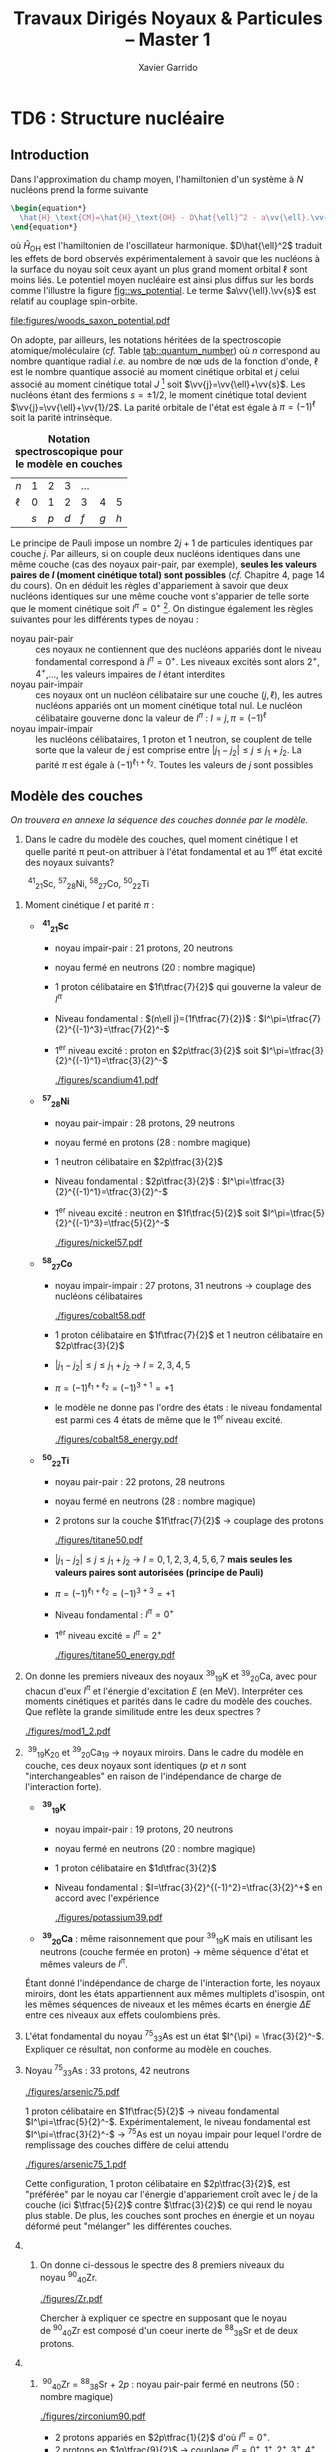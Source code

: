 #+TITLE: Travaux Dirigés Noyaux & Particules -- Master 1
#+AUTHOR: Xavier Garrido
#+EMAIL:  xavier.garrido@u-psud.fr
#+OPTIONS: ^:{} toc:2 author:t email:t split:html
#+LATEX_CLASS: teaching-class

* COMMENT TD1 : Cinématique & Accélérateurs
** Introduction

#+BEGIN_CENTER
Noyau :\nbsp^{A}_{Z}X \rightarrow Z protons  + N neutrons = A nucléons (nombre de masse)
#+END_CENTER

- Noyau ayant le "même" nombre de protons Z sont appelés des *isotopes* tandis que
  ceux présentant le même nombre de nucléons A sont des *isobares*

- Noyau \equiv objet quantique
  - une fonction d'onde décrit les propriétés du noyau
  - les nombres quantiques associés : spin, parité, isospin
  - il possède un état fondamental et des états excités
  - chaque état possède un moment électronique et un moment magnétique

Certains noyaux sont stables, d'autres radioactifs se désintégrant spontanément

#+BEGIN_SRC latex
  \begin{align*}
    ^{14}_{6}\text{C} \rightarrow\,^{14}_{7}\text{N} + e^{-} + \bar{\nu}_{e}
  \end{align*}
#+END_SRC

Pour étudier le noyau, on forme des réactions nucléaires qui obéissent à des
lois de conservation (charge, nombre de nucléons, parité...). On bombarde une
cible avec \neq projectiles (\gamma, e^{-}, n, p, ions lourds), à \neq
énergies. Ces réactions sont possibles avec \neq probabilités (section
efficace). On peut étudier chaque réaction dont les états finaux peuvent
différer et déterminer la variation de la section efficace en fonction de
l'énergie incident (fonction d'excitation) ou en fonction de l'angle de sortie
(distribution angulaire).

*Rayon des noyaux :* En 1909, Hans Geiger et Ernest Marsden sous la direction
d'Ernest Rutherford, mettent en évidence le noyau atomique en étudiant la
diffusion de particules \alpha sur des atomes d'or (Au). Antérieurement à cette
expérience, la matière était conçue sous la forme d'atome contenant deux parties
chargées électriquement de façons opposées. L'expérience de Rutherford montra
qu'en réalité le noyau chargé positivement est de taille très petite devant le
nuage électronique qui l'entoure, chargé négativement.

En supposant que le noyau soit une sphère uniformément chargée en volume et
contenant A nucléons

#+BEGIN_SRC latex
  \begin{align*}
    V = \frac{4}{3}\pi\,R^{3} \propto A
  \end{align*}
#+END_SRC

On déduit que le rayon d'un noyau est proportionnel à son nombre de nucléons $R
= r_{0} \times A^{1/3}$. Expérimentalement, $r_{0}$ est compris entre 1.2 et 1.5
fermi où 1 fm = 10^{-15} m = 10^{-13} cm. La valeur la plus probable est $r_{0}$ =
1.25 fm.

** Ordres de grandeurs
#+BEGIN_QUESTION
Calculer le volume (en cm^{3}) et la masse volumique (en g/cm^{3}) d'un noyau
de\nbsp^{12}_{6}C, qui est le noyau utilisé pour définir l'unité de masse
atomique. Comparer à la masse volumique des matériaux courants comme le bois ou
le fer.
#+END_QUESTION

- Volume du noyau de\nbsp^{12}_{6}C : approx. sphérique

  #+BEGIN_SRC latex
    \begin{align*}
      V = \frac{4}{3}\pi\,R^{3} &= \frac{4}{3}\pi\,(r_{0}\,A^{1/3})^3 \\
      V(^{12}_{6}\text{C})&= \frac{4}{3}\pi\,(1.25\times12^{1/3})^3 \\
      &\simeq \unit[100]{fm}^3 = \unit[10^{-37}]{cm}^3
    \end{align*}
  #+END_SRC

- Masse volumique
  \nbsp^{12}_{6}C \rightarrow noyau particulier à partir duquel est défini
  l'unité de masse atomique

  #+BEGIN_SRC latex
    \begin{align*}
      \unit[1]{u.m.a} = \frac{\text{masse}(^{12}_{6}\text{C})}{12} = \unit[931.5]{MeV/c}^{2}
    \end{align*}
  #+END_SRC

d'où

#+BEGIN_SRC latex
  \begin{align*}
    m(^{12}_{6}\text{C})c^2 &= 12\times\unit[931.5]{MeV} = 12\times931.5\times10^6\times\unit[1.6\,10^{-19}]{J} \\
    m(^{12}_{6}\text{C})    &= \frac{12\times931.5\times1.6\,10^{-19}}{(3\,10^8)^2} = \unit[2\,10^{-26}]{kg} = \unit[2\,10^{-23}]{g}\\
  \end{align*}
#+END_SRC

On en déduite que la masse volumique est égale à

#+BEGIN_SRC latex
  \begin{align*}
    \rho(^{12}_{6}\text{C}) = \frac{m(^{12}_{6}\text{C})}{V(^{12}_{6}\text{C})} =
    \frac{2\,10^{-23}}{10^{-37}} = \unit[2\,10^{14}]{g/cm}^3
  \end{align*}
#+END_SRC

À titre de comparaison, le bois a une densité moyenne de 0.6 -- 1 g/cm^{3}, le
fer environ 10 g/cm^{3}, la Terre de 6 g/cm^{3} et l'Uranium de 19 g/cm^{3}.

*Remarques :* la densité au sein d'une étoile à neutrons est voisine de 10^{11} g/cm^{3}

** Cinématique

#+BEGIN_QUESTION
On veut étudier la désintégration en deux photons d'une particule $a$, d'énergie
de masse au repos $mc^2$, animée d'une vitesse $\beta=v/c$ par rapport au
référentiel du laboratoire $\mathcal{R}$, comme indiqué sur la figure ci-dessous.
#+BEGIN_CENTER
#+ATTR_LATEX: :width 0.7\linewidth
[[file:figures/2gamma.pdf]]
#+END_CENTER
1) Exprimer les énergies totales $E_1$ et $E_2$ des deux photons dans le
   référentiel $R$, en fonction de l'angle d'émission commun $\theta^*$ des
   photons dans le référentiel du centre de masse $\mathcal{R}'$. En déduire les
   bornes $E_\text{min}$ et $E_\text{max}$ de ces énergies.
#+END_QUESTION

1) dans $\mathcal{R}'$ /i.e./ le référentiel du centre de masse où $a$ est
   au repos et $\Upsigma\vv{p}^{*} = \vv{0}$ :

   *\rightarrow Conservation de l'énergie totale :*
   #+BEGIN_SRC latex
     \begin{align*}
       E_{a}^* &= E_1^* + E_2^*\\
       mc^2 &= E_1^* + E_2^*
     \end{align*}
   #+END_SRC

   *\rightarrow Conservation de l'impulsion :*
   #+BEGIN_SRC latex
     \begin{align*}
       \vv{p_a}^* &= \vv{p_1}^* + \vv{p_2}^* \\
       \vv{0} &= \vv{p_1}^* + \vv{p_2}^* \\
       \|\vv{p_1}^*\| &= \|\vv{p_2}^*\|
     \end{align*}
   #+END_SRC

   or $E_{1}^{*} = p_{1}^{*}c$ et $E_{2}^{*} = p_{2}^{*}c$ d'où $E_{1}^{*} =
   E_{2}^{*} = \frac{mc^{2}}{2}$.

   Pour déterminer les valeurs d'énergie et d'impulsion dans le référentiel du
   laboratoire $\mathcal{R}$, on applique la transformation de Lorentz le long
   de l'axe $z$ au quadrivecteur énergie-impulsion

   #+BEGIN_SRC latex
     \begin{equation*}
       \begin{bmatrix}
         E\\p_xc\\p_yc\\p_zc
       \end{bmatrix}
       =
       \begin{bmatrix}
         \gamma&0&0&\beta\gamma\\
         0&1&0&0\\
         0&0&1&0\\
         \beta\gamma&0&0&\gamma
       \end{bmatrix}
       \cdot
       \begin{bmatrix}
         E^*\\p_x^*c\\p_y^*c\\p_z^*c
       \end{bmatrix}
     \end{equation*}
   #+END_SRC

   #+BEGIN_SRC latex
     \begin{align*}
       E_1 &= \gamma\,E_1^* + \beta\gamma\,p_{1z}^*c = \gamma\,(mc^2/2 + \beta c\,p_{1z}^*)\\
       E_2 &= \gamma\,E_2^* + \beta\gamma\,p_{2z}^*c = \gamma\,(mc^2/2 + \beta c\,p_{2z}^*)
     \end{align*}
   #+END_SRC
   et
   #+BEGIN_SRC latex
     \begin{align*}
       p_{1z}^* &= p_{1}^*\,\cos\theta^* = +\frac{mc}{2}\,\cos\theta^*\\
       p_{2z}^* &= -p_{2}^*\,\cos\theta^* = -\frac{mc}{2}\,\cos\theta^*
     \end{align*}
   #+END_SRC
   soit
   #+BEGIN_SRC latex
     \begin{align*}
       E_1 &= \frac{\gamma\,mc^2}{2}(1 + \beta\cos\theta^*) \\
       E_2 &= \frac{\gamma\,mc^2}{2}(1 - \beta\cos\theta^*)
     \end{align*}
   #+END_SRC

   L'énergie minimum $E_\text{min}$ et maximum $E_\text{max}$ sont les mêmes
   pour $E_{1}$ et $E_{2}$ avec $\cos\theta^{*}\in[-1;1]$ /i.e./
   #+BEGIN_SRC latex
     \begin{align*}
       E_\text{min} &= \frac{\gamma mc^2}{2}(1 - \beta) = \frac{mc^2}{2}\sqrt{\frac{1-\beta}{1+\beta}}\\
       E_\text{max} &= \frac{\gamma mc^2}{2}(1 + \beta) = \frac{mc^2}{2}\sqrt{\frac{1+\beta}{1-\beta}}
     \end{align*}
   #+END_SRC
   où $\gamma=1/\sqrt{1-\beta^{2}}$.
   #+BEGIN_CENTER
   #+ATTR_LATEX: :width 0.7\linewidth
   [[file:figures/minimal_energy_kinematics.pdf]]
   #+END_CENTER

#+BEGIN_QUESTION
2) [@2] On s'intéresse à l'angle d'ouverture de la paire de photons, \omega,
   dans le référentiel du laboratoire $\mathcal{R}$ (voir figure). Déterminer
   l'expression de $\cos\omega$ en fonction de $\cos\theta^*$.
#+END_QUESTION
2) [@2] Angle d'ouverture \omega en fonction de \theta^{*}

  Invariant relativiste $I = (\Upsigma_{i}E_{i})^{2} -
  (\Upsigma_{i}\vv{p_{i}}^{*})^{2}\,c^{2}$ constant quelque soit le référentiel
  \rightarrow $I_\text{cdm} = I_\text{lab.}$

  #+BEGIN_SRC latex
    \begin{align*}
      (E_1^* + E_2^*)^2 - \vv{0} &= (E_1 + E_2)^2 - (\vv{p_1}c + \vv{p_2}c)^2 \\
      (mc^2)^2 &= E_1^2 + E_2^2 + 2E_1E_2 - (p_1c)^2 - (p_2c)^2 - 2p_1p_2c^2\,\cos\omega
    \end{align*}
  #+END_SRC
  or $E_{1} = p_{1}c$ et $E_{2} = p_{2}c$ d'où
  #+BEGIN_SRC latex
    \begin{align*}
      \frac{(mc^2)^2}{2} &= E_1E_2 - p_1p_2c^2\,\cos\omega\\
      \frac{(mc^2)^2}{2} &= E_1E_2\cdot(1 - \cos\omega)
    \end{align*}
  #+END_SRC
  En remplaçant $E_{1,2}$ par leurs expressions déduites de la question 1), on a
  $E_{1}E_{2} = \left(\frac{\gamma mc^2}{2}\right)^2\cdot\left(1 -
  \beta^2\cos^2\theta^*\right)$, soit finalement
  #+BEGIN_SRC latex
    \begin{align*}
      1 - \cos\omega = \frac{2}{\gamma^2\,(1 - \beta^2\cos^2\theta^*)}
    \end{align*}
  #+END_SRC

  #+BEGIN_CENTER
  #+NAME: fig::omega_angle
  #+CAPTION: *Variation de l'angle d'émission \omega entre les deux photons émis*
  #+CAPTION: *en fonction de la vitesse \beta de la particule désintégrée.*
  #+ATTR_LATEX: :width 0.7\linewidth
  [[file:figures/two_photons_kinematics.pdf]]
  #+END_CENTER

  La figure [[fig::omega_angle]] indique que plus la particule aura une vitesse
   grande et voisine de $c$, plus l'émission des deux photons se fera vers
   l'avant $\omega\to0$.

** Énergie seuil

#+BEGIN_QUESTION
Soit une réaction entre deux particules $a$ et $b$, de masses respectives
$m_ac^2$ et $m_bc^2$ :
#+BEGIN_SRC latex
\begin{align*}
a + b \rightarrow c + d + e + f
\end{align*}
#+END_SRC
Les particules produites lors de cette réaction $c$, $d$, $e$ et $f$ ont pour
masses respectives $m_cc^2$, $m_dc^2$, m_ec^2$ et m_fc^2$.

1) [@1] On suppose que la réaction a lieu dans le référentiel du centre de masse
   des particules $a$ et $b$ et on se place dans le cas particulier où
   $m_ac^2=m_bc^2$. Donner l'expression de l'énergie cinétique minimum, encore
   appelée énergie seuil dans le référentiel du centre de masse, que doit
   posséder chacune des deux particules $a$ et $b$ pour que la réaction puisse
   avoir lieu ?
#+END_QUESTION

Par définition, l'énergie seuil est l'énergie *juste nécessaire* à la création
des particules en voie de sortie sans que ces dernières n'aient d'impulsion
/i.e./ d'énergie cinétique.

1) Dans le référentiel du centre de masse, on applique la conservation de
   l'énergie totale sachant que les particules produites sont au repos /i.e./
   $\vv{p_c}^* = \vv{p_d}^* = \vv{p_e}^* = \vv{p_f}^* = \vv{0}$. Par ailleurs,
   $\vv{p_a}^* = -\vv{p_b}^*$ donc $T_{a} = T_{b} = T_{S}$ et étant donné que
   $m_{a} = m_{b}$, l'énergie totale de la particule a est égale à celle de la
   particule $b$. En appliquant le principe de conservation de l'énergie totale,
   on obtient
   #+BEGIN_SRC latex
     \begin{align*}
       E_a^* + E_b^* &= m_cc^2 + m_dc^2 + m_ec^2 + m_fc^2 = \Upsigma m_\text{finale}c^2\\
       2T_S + 2mc^2 &= \Upsigma m_\text{finale}c^2
     \end{align*}
   #+END_SRC
   soit
   #+BEGIN_SRC latex
     \begin{align*}
       T_{S} = \frac{\Upsigma m_\text{finale}c^2 - \Upsigma m_\text{initiale}c^2}{2}
     \end{align*}
   #+END_SRC

   En définissant $Q$ comme la chaleur de réaction /i.e./ l'énergie disponible
   dans la réaction où $Q = \Upsigma m_\text{initiale}c^{2} - \Upsigma
   m_\text{finale}c^{2}$ et $T_{S} = |Q|/2$, on distingue 3 situations :

   - Q > 0 :: la réaction est éxoénergétique c'est-à-dire spontanée. Dans ce cas,
              il n'y a pas d'énergie seuil, la réaction se faisant d'elle même,
   - Q < 0 :: la réaction est dite endoénergétique et n'est envisageable qu'à la
              condition de fournir de l'énergie (cinétique) en voie d'entrée.

#+BEGIN_QUESTION
2) [@2] On suppose à présent que la réaction a lieu dans le référentiel du
   laboratoire, c'est-à-dire qu'on envoie une particule $a$, d'énergie cinétique
   $T_a$, sur une particule $b$ au repos. Quelle est l'expression de la valeur
   minimale $T_a$, encore appelée $T_S$ ou énergie seuil dans le référentiel du
   laboratoire, pour que la réaction ait lieu ?
#+END_QUESTION

2) [@2] Réaction dans le référentiel du laboratoire : soit un faisceau de particule
   $a$ envoyé sur une cible fixe constituée de particule $b \rightarrow \vv{p_b}
   = \vv{0}$. L'énergie seuil est la valeur minimale de $T_{a}$ suffisant à la
   création des particules $c, d, e, f$ au repos. L'invariant relativiste $I$
   est égal à
   #+BEGIN_SRC latex
     \begin{align*}
       I_\text{lab.} = \left(\Upsigma m_\text{finale}c^2\right)^2 &= \left(\Upsigma E\right)^2 - \left(\Upsigma pc\right)^2\\
       &= (T_S + m_ac^2 + m_bc^2)^2 - (p_ac)^2\\
       &= (T_S + \Upsigma m_\text{initiale}c^2)^2 - (p_ac)^2
     \end{align*}
   #+END_SRC

   or $E^{2} = p^{2}c^{2} + m^{2}c^{4} = (T + mc^{2})^{2} \rightarrow (pc)^{2} =
   T^{2} + 2Tmc^{2}$. On déduit ainsi l'expression de $I_\text{lab.}$
   #+BEGIN_SRC latex
     \begin{align*}
       I_\text{lab.} = \left(\Upsigma m_\text{finale}c^2\right)^2 &= T_S^2 + 2T_S\Upsigma m_\text{initiale}c^2 + \left(\Upsigma m_\text{initiale}c^2\right)^2 - T_S^2 - 2T_Sm_ac^2\\
       &= 2T_Sm_bc^2 + \left(\Upsigma m_\text{initiale}c^2\right)^2
     \end{align*}
   #+END_SRC

Finalement,
#+BEGIN_SRC latex
  \begin{align*}
   2T_Sm_bc^2 + \left(\Upsigma m_\text{initiale}c^2\right)^2 &= \left(\Upsigma m_\text{finale}c^2\right)^2\\
   2T_Sm_bc^2 &= \left(\Upsigma m_\text{finale}c^2\right)^2 - \left(\Upsigma m_\text{initiale}c^2\right)^2\\
   2T_Sm_bc^2 &= \left(\Upsigma m_\text{finale}c^2 - \Upsigma m_\text{initiale}c^2\right)\left(\Upsigma m_\text{finale}c^2 + \Upsigma m_\text{initiale}c^2\right)\\
   2T_Sm_bc^2 &= |Q|\cdot\left(\Upsigma m_\text{finale}c^2 + \Upsigma m_\text{initiale}c^2\right)
  \end{align*}
#+END_SRC

L'énergie cinétique minimum du faisceau incident est ainsi
#+BEGIN_SRC latex
  \begin{align*}
    T_S^\text{lab.} = \frac{|Q|\cdot\Upsigma m_\text{initiale,finale}c^2}{2\cdot
      m_\text{cible}c^2} = T_S^\text{cdm}\cdot\frac{\Upsigma
      m_\text{initiale,finale}c^2}{m_\text{cible}c^2}\geq T_S^\text{cdm}
  \end{align*}
#+END_SRC

** Accélérateurs
*** Introduction
- cyclotron :: Le cyclotron est un type d’accélérateur de particules circulaire
     inventé par Ernest Orlando Lawrence et Milton S. Livingston de l'université
     de Californie à Berkeley au début des années 1930. Dans un cyclotron, les
     particules placées dans un champ magnétique suivent une trajectoire en
     forme de spirale et sont accélérées par un champ électrique alternatif à
     des énergies de quelques MeV à une trentaine de MeV.
- synchrocyclotron :: Le cyclotron perd de son efficacité quand on cherche à
     accélérer des protons au-delà de 10 à 20 MeV, en raison de la variation
     relativiste de la masse qui perturbe le fonctionnement quand elle atteint
     une grandeur de 1 ou 2 %. Un synchrocyclotron est un cyclotron dont la
     fréquence du champ électrique est changée (progressivement diminuée) pour
     compenser le gain de masse des particules accélérées pendant que leur
     vitesse commence à approcher la vitesse de la lumière. Le synchrocyclotron
     permet d'atteindre des énergies de l'ordre de centaines de MeV. Le premier
     synchrocyclotron a été construit à l’Université de Californie (Berkeley)
     en 1946.
- synchrotron :: La caractéristique du synchrotron est que l'intensité du champ
     magnétique de l'anneau est adaptée de façon synchrone à l'énergie du
     faisceau de particules, afin de les maintenir sur une trajectoire fixe. Il
     peut en outre y avoir un second anneau, avec des particules tournant en
     sens inverse, afin de réaliser des collisions entre particules avec une
     énergie utilisable très élevée. Ce sont des collisionneurs.
*** Exercice
#+BEGIN_QUESTION
Un proton de masse au repos $m$, de vitesse $\vv{v}$, se déplaçant dans un champ
d'induction $\vv{B}$ normal à $\vv{v}$, parcourt une trajectoire circulaire de
rayon $R$ dans un cyclotron.
1) Établir la relation liant $R$ à $m, q, v$ et $B$ dans la cas relativiste.
#+END_QUESTION

Proton de masse $m = \unit[938.27]{MeV/c}^{2}$ se déplaçant à la vitesse
$\vv{v}$ dans un champ d'induction $\vv{B}$ normal à $\vv{v}$.

1) PDF: $\Upsigma\vv{F} = m\vv{a} = \frac{d\vv{p}}{dt}$

   Régime relativiste $m = \gamma{}m_{0} \rightarrow \vv{p} =
   \gamma{}m_{0}\vv{v}$ et donc $\text{d}\vv{p}/\text{d}t =
   \gamma{}m_{0}\text{d}\vv{v}/\text{d}t$. Or $\text{d}\vv{v}/\text{d}t =
   R(\text{d}\theta/\text{d}t)^{2}\vv{u}_{r} = v^{2}/R\vv{u}_{r}$. Soit
   #+BEGIN_SRC latex
     \begin{align*}
       \Upsigma\vv{F} &= q\vv{v}\times\vv{B} = qvB\vv{u}_r\\
       qvB &= \frac{\gamma{}m_{0}v^{2}}{R}\\
       R &= \frac{\gamma{}mv}{qB} = \frac{p}{qB}\\
     \end{align*}
   #+END_SRC

   À chaque tour, $v\nearrow$ avec $\vv{B}=\text{constante}$ donc $R\nearrow$

#+BEGIN_QUESTION
2) [@2] Montrer que le temps $t_0$ mis par le proton pour parcourir une
   trajectoire circulaire dans le cyclotron est indépendant de $v$ pour de
   petites valeurs de $v$ (cas non relativiste).
#+END_QUESTION
2) [@2] Calcul de $t_{0}$
   #+BEGIN_SRC latex
     \begin{align*}
       \frac{\text{d}\theta}{\text{d}t} &= \omega = \frac{v}{R} = \frac{qbR}{\gamma{}mR} =
       \frac{qB}{\gamma{}m}\\
       t_{0} &= \frac{2\pi}{\omega} = \frac{2\pi}{qB}\cdot\gamma{}m
     \end{align*}
   #+END_SRC

   Pour $v\ll c$, $\gamma\sim 1$ et donc
   #+BEGIN_SRC latex
      \begin{align*}
       t_{0} = \frac{2\pi m}{qB}
      \end{align*}
   #+END_SRC

#+BEGIN_QUESTION
3) [@3] Calculer dans ce cas l'impulsion et l'énergie cinétique (en MeV), ainsi
   que le temps de parcours $t_0$ d'une trajectoire circulaire pour $B$ = 1.5
   Tesla et $R$ = 0.5 m.
#+END_QUESTION
3) [@3] $B = 1.5$ T et $R = 0.5$ m.

   #+BEGIN_SRC latex
     \begin{align*}
       p  &= qBR\\
       pc &= qRBc\\
       pc &= 0.5\cdot1.5\cdot3\,10^{8} = \unit[225]{MeV}
     \end{align*}
   #+END_SRC

   #+BEGIN_SRC latex
     \begin{align*}
       T = \frac{p^{2}}{2m} = \frac{p^{2}c^{2}}{2mc^{2}} =
       \frac{225^{2}}{2\cdot938.3} = \unit[27]{MeV}
     \end{align*}
   #+END_SRC

   #+BEGIN_SRC latex
     \begin{align*}
       t_{0} = \frac{2\pi\,m}{qB} = \frac{2\pi\,mc^{2}}{qBc^{2}} = \unit[44]{ns}
     \end{align*}
   #+END_SRC

#+BEGIN_QUESTION
4) [@4] À partir de quelle valeur de l'énergie cinétique du proton (que l'on
   suppose de nouveau relativiste), le temps $t$ mis par celui-ci pour parcourir
   une trajectoire circulaire dans le champ d'induction $B$ diffère-t-il de plus
   de 5% du temps $t_0$ calculé précédemment ? En déduire les limites d'un
   cyclotron.
#+END_QUESTION
4) [@4] $t = \frac{2\pi\gamma\,m}{qB}$ et $t_{0} = \frac{2\pi\,m}{qB}$

   #+BEGIN_SRC latex
     \begin{align*}
       \frac{t-t_{0}}{t_{0}}&\ge5\%\\
       \frac{t_{lim.}}{t_{0}} &= \gamma = 1.05\\
       T = (\gamma - 1)mc^{2} &= 5\%\cdot\unit[938.3]{MeV} = \unit[47]{MeV}
     \end{align*}
   #+END_SRC

   Dans un cyclotron, dès lors que l'énergie par nucléon devient supérieure à
   ~50 MeV, des problèmes relativistes apparaissent /i.e./ la particule n'est
   plus accélérée en phase avec le champ électrique accélérateur \rightarrow
   *synchrocyclotron ou synchrotron*

#+BEGIN_QUESTION
5) [@5] Dans un synchrotron, le rayon de courbure de la trajectoire des protons
   est maintenu constant au cours de l'accélération, tandis que l'induction
   $\vv{B}$, toujours normale à la direction de la vitesse, a alors une valeur
   variable. Sachant qu'en fin d'accélération, les protons ont une énergie
   cinétique $T$ = 7 TeV pour $B$ = 5.4 Tesla, calculer le rayon de courbure de
   la trajectoire.
#+END_QUESTION
5) [@5] La fréquence de rotation $f = \frac{v}{2\pi R} = \frac{qB}{2\pi m}$
   - synchrocyclotron :: on fait varier la fréquence $f$ d'accélération pour
        compenser la variation de $v$
   - synchrotron :: on fait varier le champ magnétique $B$ pour maintenir la
                    particule sur la même trajectoire /i.e./ le même rayon $R$

   $T$ = 7 TeV et $B$ = 5.4 T avec $R = \frac{\gamma mv}{qB} = \frac{pc}{qBc}$. Or
   #+BEGIN_SRC latex
     \begin{align*}
       (pc)^{2} &= E^{2} - m^{2}c^{4}\\
       &= T^{2} + m^{2}c^{4} + 2Tmc^{2} - m^{2}c^{4}\\
       &= T\cdot(T + 2mc^{2}) \sim T^{2}
     \end{align*}
   #+END_SRC
   d'où
   #+BEGIN_SRC latex
     \begin{align*}
       R = \frac{T}{qBc} =
       \frac{7\,10^{12}\cdot1.6\,10^{19}}{1.6\,10^{19}\cdot5.4\cdot3\,10^{8}} =
       \unit[4.3]{km}
     \end{align*}
   #+END_SRC
   soit une circonférence de 26 km.

#+BEGIN_QUESTION
6) [@6] On considère la collision de 2 protons d'énergie cinétique 7 TeV dans
   des anneaux.
   #+BEGIN_SRC latex
     \begin{align*}
       p + p \rightarrow p + p + N^+ + N^-
     \end{align*}
   #+END_SRC
   où $N^+$ et $N^-$ sont des antiparticules (même masse mais charges
   électriques opposées). Quelle est la masse maximale des particules $N$ qui
   pourraient être ainsi créées dans la collision ?
#+END_QUESTION
6) [@6] $T_{S} = |Q|/2$ avec $Q = \Upsigma\,m_\text{initiale}c^{2} -
   \Upsigma\,m_\text{finale}c^{2}$ et

   #+BEGIN_SRC latex
     \begin{align*}
       \Upsigma\,m_\text{initiale}c^{2} &= 2\,m_{p}c^{2}\\
       \Upsigma\,m_\text{finale}c^{2} &= 2\,m_{p}c^{2} + 2\,m_{N}c^{2}
     \end{align*}
     \begin{align*}
       T_{S} = \frac{2m_{N}c^{2}}{2} = m_{N}c^{2} = \unit[7]{TeV}
     \end{align*}
   #+END_SRC

#+BEGIN_QUESTION
7) [@7] On veut étudier la même réaction
   #+BEGIN_SRC latex
     \begin{align*}
       p + p \rightarrow p + p + N^+ + N^-
     \end{align*}
   #+END_SRC
   en bombardant une cible d'hydrogène au repos par un faisceau de
   protons. Déterminer l'énergie seuil $T_S$ pour que la réaction ait lieu, en
   supposant que les particules $N$ ont la masse déterminée à la question
   précédente.
#+END_QUESTION
7) [@7] Réaction sur cible fixe
   #+BEGIN_SRC latex
     \begin{align*}
       T_{S} &= \frac{|Q|}{2}\cdot\frac{\Upsigma\,m_{if}c^{2}}{m_{p}c^{2}}\\
       &= \frac{2m_{N}c^{2}}{2}\cdot\frac{4m_{p}c^{2}+2m_{N}c^{2}}{m_{p}c^{2}}\\
       &\simeq\frac{2\,(m_{N}c^{2})^{2}}{m_{p}c^{2}}\\
       &\simeq\unit[100\,10^{6}]{GeV} = \unit[100]{PeV}
     \end{align*}
   #+END_SRC

#+BEGIN_QUESTION
8) [@8] Quel serait alors, dans un champ magnétique $B$ = 5.4 Tesla, le rayon de
   courbure de la trajectoire d'un proton qui aurait l'énergie cinétique $T_S$ ?
#+END_QUESTION
8) [@8] Rayon de courbure
   #+BEGIN_SRC latex
     \begin{align*}
       R = \frac{pc}{qBc} \simeq \frac{T_{S}(\text{eV})}{Bc} =
       \frac{100\,\text{PeV}}{5.4\cdot3\,10^{8}} = \unit[60\, 000]{km}
     \end{align*}
   #+END_SRC

* COMMENT TD2 : Nombres quantiques & Symétries
** Énergie maximum des rayons cosmiques

#+CAPTION: *Spectre en énergie des rayons cosmiques*
#+ATTR_HTML: :width 500
#+ATTR_LATEX: :width 0.7\linewidth :placement [h]
[[file:./figures/spectrum.pdf]]

#+BEGIN_QUESTION
1) On considère un proton émis par une source astrophysique (Soleil, noyaux
   actifs de galaxie,...) et interagissant avec le rayonnement fossile à 2.7 K
   (on admettra que $E_\gamma = 3kT_\gamma$ pour les photons, avec $k$ =
   1,38.10^{-23} J/K) :
   #+BEGIN_SRC latex
     \begin{align*}
       p + \gamma &\rightarrow p + \pi^0 \quad {\rm et}\\
       p + \gamma &\rightarrow n + \pi^+
     \end{align*}
   #+END_SRC
   Quelle est l'énergie seuil de ces réactions (on supposera le proton
   ultra-relativiste) ?

2) Que pouvez-vous en déduire sur l'énergie des protons dans le milieu
   intergalactique ?
#+END_QUESTION

Calcul de l'invariant relativiste :
#+BEGIN_SRC latex
  \begin{align*}
    I(\text{sortie}) &= (m_{p}c^{2} + m_{\pi}c^{2})^{2}\\
    I(\text{entrée}) &= (E_{p} + E_{\gamma})^{2} - (\vv{p}_{p} + \vv{p}_{\gamma})^{2}c^{2}
  \end{align*}
#+END_SRC

Proton ultra-relativiste $E_{p}\sim T_{p} = p_{p}c$
#+BEGIN_SRC latex
  \begin{align*}
    I(\text{entrée}) &= E_{p}^{2} + E_{\gamma}^{2} + 2E_{p}E_{\gamma} - E_{\gamma}^{2} - E_{p}^{2} - 2E_{\gamma}E_{p}\cos\theta\\
    &= 2E_{p}E_{\gamma}(1 - \cos\theta)
  \end{align*}
#+END_SRC

d'où l'énergie seuil
#+BEGIN_SRC latex
  \begin{align*}
    E_{p} \sim T_{p} =
    \frac{\left(\Upsigma\,m_\text{finale}c^{2}\right)^{2}}{2E_{\gamma}(1-\cos\theta)}
  \end{align*}
#+END_SRC

Cas limites:
- $\theta\rightarrow0; T_{p}\rightarrow\infty$
- $\theta = 180^\circ; T_{p} = \frac{\left(\Upsigma\,m_\text{finale}c^{2}\right)^{2}}{4E_{\gamma}}$

AN: $m_{\pi^{0}}c^{2}$ = 135 MeV et $m_{\pi^{+}}c^{2}$ = 139.6 MeV
#+BEGIN_SRC latex
  \begin{align*}
    T_{p}(\pi^{0}/\pi^{+}) &= \frac{(135/139.6 + 938.3)^{2}\cdot1.6\,10^{-13}}{4\cdot3\cdot1.38\,10^{-23}\cdot2.7} = \unit[4.1\,10^{20}]{eV}\\
  \end{align*}
#+END_SRC

#+CAPTION: *Énergie moyenne des protons en fonction de leur distance à la source*
#+NAME: fig::proton_attenuation
#+ATTR_HTML: :width 500
#+ATTR_LATEX: :width 0.7\linewidth
[[file:./figures/proton_attenuation_result.pdf]]

*Discussion :* Les pertes énergétiques résultantes de la photoproduction de
pions sont de l’ordre de 15% par interaction ; le libre parcours moyen \lambda
est typiquement le mégaparsec[fn:1]. Ainsi, l’énergie moyenne d’un proton
diminue de façon significative au cours de sa propagation dans l’Univers comme
le montre la Figure [[fig::proton_attenuation]]. Un proton avec une énergie initiale
de 10^{22} eV voit son énergie réduite à 10^{20} eV après avoir parcouru 100
Mpc. Une diminution nette du flux appelée coupure GZK est alors attendue au
seuil de la réaction de photoproduction de pions /i.e./ 10^{19.6} eV[fn:2]. La
position exacte de cette coupure GZK peut varier sensiblement suivant que les
sources considérées sont ou non uniformément réparties dans l’Univers. En
particulier, la forme du spectre au delà du seuil GZK permet, en théorie,
d’évaluer la répartition des sources et de mettre en exergue une éventuelle
surabondance locale.

#+CAPTION: *Diagramme de Hillas de différents objets compacts.*
#+CAPTION: Les axes correspondent respectivement au logarithme décimal du champ magnétique et à la taille caractéristique de l'objet.
#+ATTR_HTML: :width 500
#+ATTR_LATEX: :width 0.7\linewidth
[[file:./figures/hillas_diagram.pdf]]

#+CAPTION: *Spectre du rayonnement cosmique mesuré par l'Observatoire Pierre Auger (données 2008)*
#+ATTR_HTML: :width 500
#+ATTR_LATEX: :width \linewidth
[[file:./figures/auger_spectrum.pdf]]

#+LATEX: \cleardoublepage

** Étrangeté dans les rayons cosmiques
#+BEGIN_QUESTION
À l'arrivée dans l'atmosphère, les protons réagissent avec les neutrons des
noyaux, pour engendrer la cascade de réactions :
#+BEGIN_SRC latex
  \begin{align*}
    p + n_\text{atm} &\rightarrow p + p + \pi^- \\
    \pi^-+ p_\text{atm} &\rightarrow V_1 + V_2 \\
    V_1 &\rightarrow p + \pi^-  \\
    V_2 &\rightarrow \pi^+ + \pi^-  \\
    \pi^- &\rightarrow \mu^- + \bar{\nu_\mu}  \\
    \mu^- &\rightarrow e^- + \bar{\nu_e} +  \nu_\mu
  \end{align*}
#+END_SRC
V$_1$ et V$_2$ sont des "V-particles", observées par Rochester & Butler
en 1947. Ces particules neutres n'étaient détectées qu'au travers de leur
produits de désintégration, ce qui formait un "V" de traces dans le détecteur
(chambre à brouillard).
#+END_QUESTION

#+BEGIN_CENTER
#+CAPTION: *Photographies de deux événements faisant apparaître la désintégration de deux particules $\bm{V}$*
#+CAPTION: (référence [[http://www.nature.com/physics/looking-back/rochester/index.html][Rochester G. D. & Butler C. C. 1947]])
[[file:figures/v_particles.jpg]]
#+END_CENTER

#+BEGIN_QUESTION
1) [@1] V$_1$ se désintègre en émettant un pion et un proton d'impulsions
   respectives $p_{\pi}c$ = 160 MeV et $p_{p}c$ = 320 MeV et faisant un angle
   \theta_{1} = 65°. Dans le cas de V$_2$ deux pions chargés d'impulsions
   $p_{\pi}c$ = 220 MeV sont émis avec un angle \theta_{2} = 135°. Quelle est la
   masse de la particule mère dans ces deux cas ? Les "V-particles"
   correspondent-elles à des particules connues à l'époque ? La plus massive
   sera notée \Lambda^{0} et la plus légère $K^0$ dans la suite.
#+END_QUESTION

Cascade de réactions : $p\rightarrow\pi\rightarrow\mu\rightarrow e$
Le muon est ainsi détecté pour la première fois car si sa durée de vie propre
est de 2.2 \mu{}s, ce temps est "boosté" par le facteur de Lorentz soit \tau =
\gamma\tau_{0} = quelques ms.

1) Les particules $V$

   #+BEGIN_CENTER
   $V_{1}\rightarrow p + \pi^- \quad V_{2}\rightarrow \pi^+ + \pi^-$
   #+END_CENTER

   Conservation de l'énergie et de l'impulsion
   #+BEGIN_SRC latex
     \begin{equation*}
       \begin{bmatrix}
         E_{V_1}\\\vv{p_{V_1}}
       \end{bmatrix}
       =
       \begin{bmatrix}
         E_\pi\\\vv{p_\pi}
       \end{bmatrix}
       +
       \begin{bmatrix}
         E_p\\\vv{p_p}
       \end{bmatrix}
     \end{equation*}
   #+END_SRC

   #+BEGIN_SRC latex
     \begin{align*}
       E_{V_1} &= E_\pi + E_p \Leftrightarrow p_{V}^2c^2 + m_{V}^2c^4 = \left[\sqrt{p_\pi^2c^2 + m_\pi^2c^4} + \sqrt{p_p^2c^2 + m_p^2c^4}\right]^2\\
       \vv{p}_{V} &= \vv{p}_\pi + \vv{p}_p \Leftrightarrow p_{V}^2c^2 = p_\pi^2c^2 + p_p^2c^2 + 2p_\pi p_p c^2\cos\theta
     \end{align*}
   #+END_SRC

   *AN :*
   #+BEGIN_SRC latex
     \begin{align*}
        p_{V_1}c &= \sqrt{160^2 + 320^2 + 2\cdot160\cdot320\cos 65} = \unit[413]{MeV}\\
        p_{V_2}c &= \sqrt{220^2 + 220^2 + 2\cdot220^2\cos 135} = \unit[168]{MeV}\\
        m_{V_1}c^2 &= \left[\sqrt{160^2 + 140^2} + \sqrt{320^2 + 938^2} - 413^2\right]^{1/2} = \unit[1130]{MeV}\\
        m_{V_2}c^2 &= \left[4\cdot(220^2 + 140^2) - 168^2\right]^{1/2} = \unit[493]{MeV}
     \end{align*}
   #+END_SRC

   *Discussion :* À l'époque, seuls le proton, neutron, électron, pion et muon
   sont connus \rightarrow $V_1 = \Lambda^0$ et $V_2 = K^0$

#+BEGIN_QUESTION
2) [@2] Le \Lambda^{0} parcourt une distance de 3.2 cm dans le détecteur avant
   de se désintègrer et le $K^0$ se désintègre après un vol de 0.8 cm. Quelle
   est la durée de vie de ces deux particules, en faisant une hypothèse non
   relativiste, que l'on justifiera ?
#+END_QUESTION
2) [@2] $d_{\Lambda^0} = \unit[3.2]{cm}$ et $d_{K^0} = \unit[0.8]{cm}$
   #+BEGIN_SRC latex
     \begin{align*}
       T_{\Lambda^0} &= \sqrt{m_{\Lambda^0}^2c^4 + p_{\Lambda^0}^2c^2} - m_{\Lambda^0}c^2 = \unit[73]{MeV} \ll m_{\Lambda^0}c^2\\
       T_{K^0} &= \sqrt{m_{K^0}^2c^4 + p_{K^0}^2c^2} - m_{K^0}c^2 = \unit[28]{MeV} \ll m_{K^0}c^2
     \end{align*}
   #+END_SRC
   #+BEGIN_SRC latex
     \begin{align*}
       \tau_{\Lambda^0} = \frac{d_{\Lambda^0}}{v}
     \end{align*}
   #+END_SRC
   or $p=mv$ d'où
   #+BEGIN_SRC latex
     \begin{align*}
       \tau_{\Lambda^0} = \frac{d_{\Lambda^0}\cdot m_{\Lambda^0}}{p} =
       \frac{d_{\Lambda^0}}{c}\cdot \frac{m_{\Lambda^0}c^2}{pc}
     \end{align*}
   #+END_SRC

   *AN :*
   #+BEGIN_SRC latex
     \begin{align*}
       \tau_{\Lambda^0} &= \frac{\unit[0.032]{m}}{\unit[3\,10^8]{m/s}}\cdot\frac{\unit[1130]{MeV}}{\unit[413]{MeV}} = \unit[2.9\,10^{-10}]{s}\\
       \tau_{K^0} &= \frac{\unit[0.008]{m}}{\unit[3\,10^8]{m/s}}\cdot\frac{\unit[493]{MeV}}{\unit[168]{MeV}} = \unit[7.8\,10^{-11}]{s}
     \end{align*}
   #+END_SRC

#+BEGIN_QUESTION
3) [@3] Quelle est l'interaction responsable de leur désintégration ?
#+END_QUESTION
3) [@3] \tau est un temps caractéristique d'une désintégration par interaction
   faible : \tau > 10^{-13} s (/cf./ page 30)

#+BEGIN_QUESTION
4) [@4] En 1952-1953 on observe, avec l'accélérateur du Brookhaven National
   Laboratory (BNL), que la production de ces "V-particles" se fait
   exclusivement par paires $p + \pi^- \rightarrow K^0 + \Lambda^0$. Que
   pouvez-vous conjecturer d'après ces faits expérimentaux ?
#+END_QUESTION
4) [@4] Le fait que ces particules $K^0$ et $\Lambda^0$ soient toujours produites par
   paire implique la conservation d'une quantité jusqu'alors inconnue
   \rightarrow introduction de *l'étrangeté* $S$ comme nouveau nombre quantique.
   Cette quantité est ainsi conservée lors de la production des particules $V$
   par *interaction forte* mais non-conservée lors de leurs désintégrations (par
   interaction faible) : $S_{K^0}$ = +1, $S_{\Lambda^0}$ = -1 et $S$ est nulle
   pour toutes les particules connues jusqu'à présent. Il découlera de ces
   résultats expérimentaux le modèle des quarks introduit par Murray Gell-Mann
   (déjà à l'origine de l'étrangeté pour expliquer les résultats du
   Cosmotron[fn:3] de BNL) au début des années 60, modèle pour lequel il
   obtiendra le prix nobel de Physique en 1969.

#+BEGIN_QUESTION
5) [@5] Au BNL, les réactions
   #+BEGIN_SRC latex
     \begin{align*}
       p+n&\rightarrow p+\Lambda^0\quad\text{et}\\
       n+n&\rightarrow \Lambda^0+\Lambda^0
     \end{align*}
   #+END_SRC
   ne sont pas observées. Ceci fournit une limite supérieure sur leur taux
   d'apparition qui est au moins 5 ordres de grandeur inférieur à la réaction
   observée à la question 4). Ce fait expérimental est-il en accord avec votre
   conjecture ?
#+END_QUESTION
5) [@5] $p + n \rightarrow p + \Lambda^0$ et $n + n \rightarrow \Lambda^0 +
   \Lambda^0$. Ces deux réactions ne conservent pas l'étrangeté $S$. Elles ne
   peuvent donc se produire par interaction forte. La très faible section
   efficace par rapport à la réaction $p + p \rightarrow K^0 + \Lambda^0$
   confirme cette hypothèse : \sigma_{forte} \gg \sigma_{faible}

#+BEGIN_QUESTION
6) [@6] Pouvez-vous expliquer pourquoi la réaction
   $\Lambda^0\rightarrow\pi^++\pi^-$ n'est jamais observée ?

   Deux autres familles de particules "étranges" (\Sigma et \Xi) ont été
   rapidement découvertes par la suite à la fois au BNL et dans les gerbes
   atmosphériques. Cette profusion de nouvelles particules a initié le modèle
   des quarks (/cf./ TD4) mais aussi la découverte de la violation de la parité.
#+END_QUESTION
6) [@6] $\Lambda^0 \rightarrow \pi^+ + \pi^-$ : le nombre baryonique n'est pas
   conservé or toutes intéractions conservent ce nombre (y compris l'interaction
   faible)

** La parité et sa violation
#+BEGIN_QUESTION
1) [@1] Rappeler la définition de la parité. Quelles sont ses propriétés ? Que
   signifie formellement et intuitivement sa conservation ?
#+END_QUESTION
1) L'opérateur parité transforme une fonction $\psi(\vv{r})$ en
   $\psi(-\vv{r})$ : $\hat{\mathcal{P}}\,\psi(\vv{r}) = \psi(-\vv{r})$. Les
   valeurs propres \pi sont telles que $\hat{\mathcal{P}}\,\psi(\vv{r}) =
   \pi\,\psi(\vv{r})$ or $\hat{\mathcal{P}}^2\,\psi(\vv{r}) =
   \hat{\mathcal{P}}\,\psi(-\vv{r}) = \psi(\vv{r})$. $\hat{\mathcal{P}}$ est
   donc unitaire et les valeurs propres sont \pi = \pm1 (à une phase
   près). L'invariance sous $\hat{\mathcal{P}}$ /i.e./ conservation de la parité
   implique qu'il n'y a pas de différence entre "gauche ou droite" (même image
   dans un miroir).

#+BEGIN_QUESTION
2) [@2] On considère la réaction $A^+\rightarrow\pi^++\pi^++\pi^-$. Quelle est
   la parité dans l'état final ? On donne $I(A)=0$ et $I^\pi(\pi)=0^-$.
#+END_QUESTION
2) [@2] Conservation du moment cinétique total $\vv{I}$
   #+BEGIN_SRC latex
     \begin{align*}
       \vv{I}(A^+) + \vv{L}_i = \vv{I}(\pi^+) + \vv{I}(\pi^+) + \vv{I}(\pi^-) +
       \vv{L}_f
     \end{align*}
   #+END_SRC
   où $\vv{L}_i$ et $\vv{L}_f$ sont les moments angulaires relatifs des
   particules en voie d'entrée et de sortie. La conservation de la parité \pi se
   traduit par l'équation suivante
   #+BEGIN_SRC latex
     \begin{align*}
       \pi(A^+)\,(-1)^{L_i} = \pi(\pi^+)\,\pi(\pi^+)\,\pi(\pi^-)\,(-1)^{L_f}
     \end{align*}
   #+END_SRC

   Du fait que $I(A^+) = I(\pi^\pm) = 0$, on déduit que $\vv{L_f} - \vv{L_i} =
   \vv{0}$ soit la parité dans l'état final $A^+$
   #+BEGIN_SRC latex
     \begin{align*}
       \pi(A^+) = (-1)\,(-1)\,(-1)\,(-1)^0 = -1
     \end{align*}
   #+END_SRC

#+BEGIN_QUESTION
3) [@3] On considère la réaction $\theta^+\rightarrow\pi^++\pi^0$. Quelle est la
   parité dans l'état final ? On donne $I(\theta)=0$ et $I^\pi(\pi)=0^-$.
#+END_QUESTION
3) [@3] Le moment angulaire relatif $L_i - L_f$ est donc nul.
   #+BEGIN_SRC latex
     \begin{align*}
       \pi(\theta^+) = \pi(\pi^+)\,\pi(\pi^0)\,(-1)^0 = +1
     \end{align*}
     #+END_SRC

#+BEGIN_QUESTION
4) [@4] On sait par ailleurs que $\theta^+$ et $A^+$ ont mêmes masses et durées
   de vie. Qu'est ce que cela vous suggère-t-il ? Ce problème était connu à
   l'époque sous le patronyme de "puzzle \theta/\tau".
#+END_QUESTION
4) [@4] $A^+$ et $\theta^+$ ont la même masse, mêmes durées de vie et même
   charge électrique. Elles sont donc la même particule mais avec *une parité
   différente*. Les mésons se désintégrant par interaction faible, ce problème
   aussi connu sous le nom de "puzzle \theta/\tau" (\tau\equiv A^{+}) trouva sa
   solution dans le fait que l'interaction faible ne conserve pas la parité. Ces
   deux particules sont donc une seule et même particule appelée à présent
   $K^+$.

** Footnotes

[fn:1] 1 pc = 1 parsec = 3.26 années lumières = 30.856 10^{12} km.

[fn:2] dans l’hypothèse où les RCUHEs sont des noyaux, la photodésintégration
par interaction avec les photons du CMB et le fond infrarouge, devient
importante dans la région 5 10^{19} -- 2 10^{20} eV. La longueur de perte
d’énergie, i.e. le rapport entre le libre parcours moyen et l’inélasticité de la
réaction, est typiquement de 100 Mpc pour un noyau de fer de 100 EeV. Le
rayonnement gamma est quant à lui fortement attenué en raison, principalement,
des interactions avec le fond radio $\gamma + \gamma_{radio} \rightarrow e^{+} +
e^{-}$.

[fn:3] le Cosmotron du laboratoire national de Brookhaven fut le premier
synchrotron a accéléré des protons au delà du GeV (1952 -- 1966) contribuant à
la découverte de l'ensemble des mésons chargés de même qu'à la mise en évidence
de particules lourdes instables telles que les particules $V$.

* COMMENT TD3 : Réactions de production et de désintégration de particules

#+CAPTION: *Modèle standard de la physique des particules*
[[file:./figures/standard_model.pdf]]

** Production et désintégration de particules
#+BEGIN_QUESTION
/On utilisera les tables des caractéristiques des leptons et hadrons données en
annexe./
1) [@1] Les termes *quarks*, *lepton*, *hadron*, *baryon*, et *méson* sont utilisées dans
   la classification des particules. Dire lesquels sont des constituants
   élémentaires, donner des exemples de leur utilisation et distinguer entre
   bosons et fermions.
#+END_QUESTION
1) [@1] Les particules élémentaires sont les quarks (/cf./ ci-dessous) et les
   leptons (du grec /leptos/ = léger) dont le spin demi-entier font de ces
   particules des fermions. À la différence des leptons, les quarks
   n'apparaissent pas à l'état libre et sont confinés dans les hadrons (du grec
   /hadros/ = fort). On distingue deux familles de hadrons :
   - les baryons :: (du grec /baryos/ = lourd) constitués de 3 quarks $q_1q_2q_3$,
                    de nombre baryonique égal à 1 et de spin 1/2
                    entier. Exemple : nucléons
   - les mésons :: (du grec /mesos/ = milieu) constitués d'une paire de quark --
                   antiquark, de nombre baryonique nul et de spin
                   entier. Exemple : pions

      Les quarks sont sensibles à toutes les interactions tandis que les leptons
      chargés -- $e$, \mu, \tau -- sont sensibles à l'interaction EM et faible. Les
      leptons neutres /i.e./ les neutrinos n'intéragissent que par interaction
      faible.

#+BEGIN_REMARK
Le nom /quark/ est tiré du roman /Finnegans Wake/ de James Joyce :
#+BEGIN_QUOTE
"Three quarks for Muster Mark!

Sure he has not got much of a bark

And sure any he has it's all beside the mark."
#+END_QUOTE
Murray Gell-Mann précisa par la suite l'origine du nom /quark/ dans son livre /The
Quark and the Jaguar/:

#+BEGIN_QUOTE
"In 1963, when I assigned the name "quark" to the fundamental constituents of
the nucleon, I had the sound first, without the spelling, which could have been
"kwork". Then, in one of my occasional perusals of Finnegans Wake, by James
Joyce, I came across the word "quark" in the phrase "Three quarks for Muster
Mark". Since "quark" (meaning, for one thing, the cry of the gull) was clearly
intended to rhyme with "Mark", as well as "bark" and other such words, I had to
find an excuse to pronounce it as "kwork". But the book represents the dream of
a publican named Humphrey Chimpden Earwicker. Words in the text are typically
drawn from several sources at once, like the "portmanteau" words in "Through the
Looking-Glass". From time to time, phrases occur in the book that are partially
determined by calls for drinks at the bar. I argued, therefore, that perhaps one
of the multiple sources of the cry "Three quarks for Muster Mark" might be
"Three quarts for Mister Mark", in which case the pronunciation "kwork" would
not be totally unjustified. In any case, the number three fitted perfectly the
way quarks occur in nature."
#+END_QUOTE

L'origine des noms de saveur est multiple : les quarks /up/ et /down/ sont nommés en
raison de la valeur d'isospin $T_3$ respectivement égale à \pm1/2. Le quark
étrange tient son nom de la découverte des particules étranges dans le
rayonnement cosmique (/cf./ TD précédent), l'étrangeté faisant référence à leur
durée de vie particulièrement longue. Glashow, qui proposa le nom de charme avec
Bjorken, expliqua ce choix en ces termes

#+BEGIN_QUOTE
"We called our construct the charmed quark, for we were fascinated and pleased
by the symmetry it brought to the subnuclear world."
#+END_QUOTE

Les noms "bottom" et "top", proposés par Harari, furent logiquement choisis en
tant que "partenaires" des quarks "up" et "down". Par le passé, ces quarks
furent également appelés quark "beauty" et "truth": si le terme "truth" n'est
jamais resté, l'utilisation du terme "beauty" est souvent utilisée en référence
aux "beauty factories" (Babar, Belle) étudiant les propriétés de ce quark.

Finalement, le nom de neutrino a été donné par Edoardo Amaldi à la suite du
postulat d'existence de cette particule par Wolfang Pauli. Ce dernier l'avait
initialement appelé neutron quelques mois avant que James Chadwick découvre le
baryon neutron. Toutefois, la référence italienne au petit neutron au travers de
l'ajout du suffixe /ino/ est plus complexe qu'il n'y parait : en toute rigueur, le
petit neutron aurait du s'appeller /neutronino/. L'origine du nom neutrino est
rapportée par Amaldi
#+BEGIN_QUOTE
"The name neutrino, (a funny and grammatically incorrect contraction of "little
neutron" in Italian: neutronino) entered the international terminology through
Fermi, who started to use it sometime between the conference in Paris in July
1932 and the Solvay Conference October 1933 where Pauli used it. The word came
out in a humorous conversation at the Instituto di Via Panisperna. Fermi, Amaldi
and and few others were present and Fermi was explaining Pauli's hypothesis
about his "light neutron". For distinguishing this particle from the Chadwick
neutron, Amaldi jokingly used this funny name, - says Occhialini, who recalls of
having shortly later told around this little story in Cambridge."
#+END_QUOTE
#+END_REMARK

#+BEGIN_QUESTION
2) [@2] Parmi les réactions qui suivent, deux ne sont jamais possibles et deux
   autres ne peuvent se produire par interaction forte. Trouver ces quatre
   réactions en justifiant votre réponse (on supposera que les conditions
   énergétiques sont satisfaites pour ces réactions).

   1) $K^- + p   \rightarrow  \bar{K}^0 + n$

   2) $\pi^+ + p  \rightarrow \Sigma^+ + K^+$

   3) $\pi^- + p  \rightarrow \Sigma^0 + K^+ + \pi^-$

   4) $\pi^- + p  \rightarrow \Sigma^+ + K^-$

   5) $\bar{K}^0 + p  \rightarrow K^- + p + \pi^+$

   6) $\bar{p} + p  \rightarrow \pi^+ + \pi^+ + \pi^- + \pi^- + \pi^+$

   7) $\mu^+ \rightarrow e^+ + \nu_e + \bar{\nu}_{\mu}$

   8) $K^+ + p  \rightarrow \Sigma^+ + n  + \pi^-$

#+END_QUESTION
2) [@2] Toutes les interactions conservent la charge électrique, le nombre
   baryonique, le nombre leptonique et le moment cinétique total.

   a) $K^- + p\rightarrow \bar{K}^0 + n$

   b) $\pi^+ + p\rightarrow \Sigma^+ + K^+$

   c) $\pi^- + p\rightarrow \Sigma^0 + K^+ + \pi^-$

   d) $\pi^- + p\rightarrow \Sigma^+ + K^-$ *non conservation de l'étrangeté
   \rightarrow interaction faible*

   e) $\bar{K}^0 + p\rightarrow K^- + p + \pi^+$

   f) $\bar{p} + p\rightarrow \pi^+ + \pi^+ + \pi^- + \pi^- + \pi^+$ *ne
   conserve pas la charge électrique*

   g) $\mu^+ \rightarrow e^+ + \nu_e + \bar{\nu}_\mu$ *leptons neutres
   \rightarrow interaction faible*

   h) $K^+ + p \rightarrow \Sigma^+ + n + \pi^-$ *ne conserve pas la charge
   électrique ni le nombre baryonique*

#+BEGIN_QUESTION
3) [@3] Dessiner le diagramme de Feynman pour la réaction g)
#+END_QUESTION
3) [@3] $\mu^+\rightarrow e^+ + \nu_e + \bar{\nu}_\mu$

   #+ATTR_LATEX: :width 0.4\linewidth
   #+CAPTION: *Diagramme de Feynman de la désintégration de l'anti-muon*
   [[file:./figures/muon_decay_feynman.pdf]]

#+LATEX: \clearpage
** Résonances
#+BEGIN_QUESTION
Le baryon $\Sigma^+$ et le méson $K^+$ ont pour isospins respectifs
$\vv{T}(\Sigma) = \vv{1}$ et $\vv{T}(K)
= \vv{1/2}$ (avec $T_3(\Sigma^+) = 1$ et $T_3(K^+) = 1/2$).
On supposera $c=b=t=0$ pour tous les hadrons de cet exercice.

1) À l'aide de la formule de Gell-Mann et Nishijima, retrouver la valeur de
l'étrangeté de chacun d'eux
#+END_QUESTION
1) [@1] Formule de Gell-Mann & Nishijima $Q/e = T_3 + Y/2$ avec $Y = B$ + saveur
   = hypercharge. Dans cet exercice, $c=b=t=0$ donc $Y = B$ + étrangeté $S$

   $Y(\Sigma^+) = 2\cdot\left(\frac{Q}{e} - T_3\right) = 0$ d'où $S(\Sigma^+) =
   -B(\Sigma^+) = -1$

   $Y(K^+) = 2\cdot\left(\frac{Q}{e} - T_3\right) = 1$ d'où $S(\Sigma^+) = +1$

#+BEGIN_QUESTION
2) [@2] Quel ordre de grandeur attend-on pour le temps caractéristique de la
   réaction $\pi^+ \, + \, p \, \rightarrow \, K^+ \, + \, \Sigma^+$?
#+END_QUESTION
2) Détermination du type d'interaction $\pi^+ + p\rightarrow K^+ + \Sigma^+$

   |----------+----------+---+------------+-------------+------------+---+------------+------------|
   |          |  $\pi^+$ | + |          p | \rightarrow |      $K^+$ | + | $\Sigma^+$ |            |
   | $B$      |        0 | + |          1 | =           |          0 | + |          1 | \cmark |
   | $Q/e$    |        1 | + |          1 | =           |          1 | + |          1 | \cmark |
   | $T_3$    |        1 | + |        1/2 | =           |        1/2 | + |          1 | \cmark |
   | $\vv{T}$ | $\vv{1}$ | + | $\vv{1/2}$ | =           | $\vv{1/2}$ | + |   $\vv{1}$ | \cmark |
   | $S$      |        0 | + |          0 | =           |          1 | + |         -1 | \cmark |
   |----------+----------+---+------------+-------------+------------+---+------------+------------|

   Conservation de la parité et du moment cinétique total :

   #+BEGIN_SRC latex
     \begin{align*}
       \vv{I}_\pi + \vv{I}_p + \vv{L}_i &= \vv{I}_K + \vv{I}_\Sigma + \vv{L}_f\\
       \vv{0} + \vv{1}/2 + \vv{L}_i &= \vv{0} +\vv{1}/2 + \vv{L}_f\\
       \pi(\pi^+)\times\pi(p)\times(-1)^{L_i} &= \pi(K^+)\times\pi(\Sigma^+)\times(-1)^{L_f}\\
       (-1)\times(+1)\times(-1)^{L_i}&=(-1)\times(+1)\times(-1)^{L_f}
     \end{align*}
   #+END_SRC

   Si $L_i=L_f$ toutes les quantités sont conservées donc *interaction
   forte*. Le temps caractéristique de la réaction est donc de l'ordre de
   *10^{-23} à 10^{-20} secondes*.

#+BEGIN_QUESTION
3) [@3] Calculer l'énergie seuil de cette réaction, qui a lieu sur cible fixe,
   en adoptant les valeurs suivantes :
   #+BEGIN_CENTER
   $m_{\pi}c^2$ = 140 MeV, $m_p c^2$ = 940 MeV, $m_K c^2$ = 494 MeV et
   $m_{\Sigma}c^2$ = 1190 MeV
   #+END_CENTER
#+END_QUESTION
3) [@3] Calcul de l'énergie seuil des pions :
   #+BEGIN_SRC latex
     \begin{align*}
       T_S &= \frac{|Q|\cdot\Upsigma m_\text{initiale,finale}c^2}{2\cdot m_pc^2}\\
       &=\frac{604\cdot(140+940+494+1190)}{2\cdot940}\\
       &=\unit[888]{MeV}
     \end{align*}
   #+END_SRC

#+BEGIN_QUESTION
4) [@4] La réaction citée présente une résonance lorsque l'impulsion des mésons
   \pi incidents est voisine de 1.5 GeV/c. Quelle est la masse de cette
   résonance ?
#+END_QUESTION
4) [@4] $\pi^+ + p \rightarrow R \rightarrow K^+ + \Sigma^+$

   Calcul de l'invariant relativiste $I$
   #+BEGIN_SRC latex
     \begin{align*}
       I=(E_\pi + E_p)^2 - (\vv{p}_\pi + \vv{p}_p)^2c^2 = (m_Rc^2)^2
     \end{align*}
   #+END_SRC
   or $\vv{p}_p = \vv{0}$ et $E_\pi = \sqrt{p_\pi^2c^2 + m_\pi^2c^4}$,
   $E_p=m_pc^2$ d'où
   #+BEGIN_SRC latex
     \begin{align*}
       m_R^2c^4 &= \left(\sqrt{1500^2 + 140^2} + 940\right)^2 - 1500^2 =
       \unit[3.7\,10^6]{MeV}^2\\
       &= \unit[1933]{MeV}
     \end{align*}
   #+END_SRC

#+BEGIN_QUESTION
5) [@5] Sa largeur est de l'ordre de 240 MeV. Quelle est sa vie moyenne ?
#+END_QUESTION
5) [@5] Largeur \Gamma = 240 MeV

   #+BEGIN_CENTER
   #+ATTR_LATEX: :width 0.5\linewidth
   [[file:./figures/breit_wigner.pdf]]
   #+END_CENTER

   #+BEGIN_SRC latex
     \begin{align*}
       \tau =\frac{\hbar}{\Gamma} = \frac{\hbar c}{\Gamma c} =
       \frac{\unit[197.3]{MeV.fm}}{\unit[240]{MeV}\cdot\unit[3\,10^{23}]{fm/s}} =
       \unit[2.7\,10^{-24}]{s}
     \end{align*}
   #+END_SRC

   \rightarrow désintégration par *interaction forte*

#+BEGIN_QUESTION
6) [@6] Cette résonance est créée lorsque le moment orbital relatif dans la voie
   d'entrée est $\vv{l} = \vv{3}$. Quelles sont les caractéristiques $I^{\pi}$
   possibles pour cette résonance\nbsp?
#+END_QUESTION
6) [@6] $\vv{L}_i = \vv{3}$

   La réaction $\pi^+ + p \rightarrow K^+ + \Sigma^+$ se fait par interaction
   forte de même que $R\rightarrow K^+ + \Sigma^+$. La réaction de production de
   $\pi^++p\rightarrow R$ se fait donc également par interaction forte
   \rightarrow conservation de la parité et du moment cinétique total.

   #+BEGIN_SRC latex
     \begin{align*}
       \vv{I}_\pi + \vv{I}_p + \vv{L}_i &= \vv{I}_R\\
       \pi(\pi^+)\times\pi(p)\times(-1)^{L_i} &= \pi(R)
     \end{align*}
   #+END_SRC
   d'où $I_R^\pi = 5/2^+$ ou $7/2^+$

   #+BEGIN_REMARK
   Le momenti cinétique total de la résonance $R$ de même que la parité de cette
   particule ne font pas intervenir de moment angulaire relatif. La résonance
   $R$ qui est un baryon est donc constituée de 3 quarks orbitant les uns par
   rapport aux autres. Ainsi, le moment cinétique total de $R$ peut se
   décomposer de la façon suivante
   #+BEGIN_SRC latex
     \begin{align*}
       \vv{I}_R&=\vv{I}_{q_1}+\vv{I}_{q_2}+\vv{I}_{q_3}+\vv{L}_{q_1/q_2/q_3}\\
       &=\vv{S}_{q_1}+\vv{S}_{q_2}+\vv{S}_{q_3}+\vv{L}_{q_1/q_2/q_3}
      \end{align*}
   #+END_SRC
   étant donné que le moment cinétique intrinsèque d'une particule élémentaire
   telle qu'un quark est son unique spin. De la même façon, la parité de la
   résonance $R$ peut s'écrire
   #+BEGIN_SRC latex
     \begin{align*}
       \pi(R)=\pi(q_1)\times\pi(q_2)\times\pi(q_2)\times\pi(q_3)\times(-1)^{L_{q_1/q_2/q_3}}
     \end{align*}
   #+END_SRC
   Aussi, dans le cas de la détermination du moment cinétique et de la parité
   d'une particule seule, le moment angulaire relatif des constituants
   élementaires de cette particule n'intervient pas.
   #+END_REMARK

#+BEGIN_QUESTION
7) [@7] Quel est son isospin ?
#+END_QUESTION
7) [@7] Conservation de $\vv{T}$ et $T_3$ dans la désintégration de
   $R\rightarrow K^++\Sigma^+$

   #+BEGIN_SRC latex
     \begin{align*}
       T_3(R) &= T_3(K^+) + T_3(\Sigma^+) = 3/2\\
       \vv{T}(R) &= \vv{T}(K^+) + \vv{T}(\Sigma^+) = \vv{1/2} + \vv{1} =
       \vv{1/2},\vv{3/2}
     \end{align*}
   #+END_SRC
   or comme $T_3(R) = 3/2 \Leftrightarrow \vv{T}(R) = \vv{3/2}$

#+BEGIN_QUESTION
8) [@8] Pour respecter les notations usuelles, quel nom doit-on lui donner ?
#+END_QUESTION
8) [@8] La conservation du nombre baryonique, de la charge électrique et de
   l'étrangeté font que $R$ est un baryon de charge $Q/e=+2$ et d'étrangeté
   nulle. En se reférant au tableau page 30, on note que cette résonance
   présente les mêmes propriétés que la baryon $\Delta^{++}$ à ceci près que sa
   masse 1933 MeV et sa durée de vie sont respectivement plus élevée et plus
   courte[fn:4]. *La résonance $\bm{R}$ est donc un état excité de
   $\bm{\Delta^{++}}$.*

#+BEGIN_QUESTION
9) [@9] Soit la réaction $\pi^-+p\rightarrow K^++\Sigma^-$, induite par des
   $\pi^-$ de 1,5 GeV/c sur des protons. Montrer que cette réaction est possible
   par interaction forte.
#+END_QUESTION
9) [@9] $\pi^- + p \rightarrow K^+ + \Sigma^-$

   $Q/e$, $B$, $I^\pi$ sont conservés.

   |----------+----------+---+------------+-------------+------------+---+------------+------------|
   |          |  $\pi^-$ | + | p          | \rightarrow | $K^+$      | + | $\Sigma^-$ |            |
   | $T_3$    |       -1 | + | 1/2        | =           | 1/2        | + |         -1 | \cmark |
   | $\vv{T}$ | $\vv{1}$ | + | $\vv{1/2}$ | =           | $\vv{1/2}$ | + |   $\vv{1}$ | \cmark |
   | $s$      |        0 | + | 0          | =           | 1          | + |         -1 | \cmark |
   |----------+----------+---+------------+-------------+------------+---+------------+------------|

*Remarques :* les baryons $\Delta^{++}$ et $\Delta^-$ sont respectivement
constitués de 3 quarks $u$ et 3 quarks $d$. Or le moment cinétique total de ces
particules 3/2 impliquent que le spin des 3 quarks soient alignés "vers le
haut". Le principe de Pauli exclut une telle configuration pour des fermions. En
ajoutant le nombre quantique de couleur, la chromodynamique quantique permet un
tel état tout comme pour le baryon \Omega^{-} postulé par Gell-Mann et découvert à
Brookhaven en 1964.
** Footnotes

[fn:4] le moment cinétique total est également différent 5/2^{+} ou 7/2^{+} contre
3/2^{+}

* COMMENT TD4 : Modèle des quarks -- Les hadrons
** Les mésons constitués des quarks $u,d,s$ et de leurs antiquarks
#+BEGIN_QUESTION
1) [@1] D'après le tableau caractéristique des quarks, établir le même tableau
   pour les antiquarks.
#+END_QUESTION
1) [@1] Opérateur conjugaison particule -- antiparticule $\hat{C}$ :
   $q\overset{\hat{C}}{\rightarrow}\bar{q}$

   - $\vv{T},\vv{I},mc^2\overset{\hat{C}}{\rightarrow}\vv{T},\vv{I},mc^2$
   - $Q/e,B,T_3,S,c,b,t\overset{\hat{C}}{\rightarrow}-Q/e,-B,-T_3,-S,-c,-b,-t$
   - Parite \pi : fermions $\pi\overset{\hat{C}}{\rightarrow}-\pi$, bosons
     $\pi\overset{\hat{C}}{\rightarrow}\pi$

   |-----------+-----+-------+------+-----+---------+-----+-----+-----+-----+-------|
   |           | $I$ | $Q/e$ | B    |   T | $T_{3}$ | $S$ | $c$ | $b$ | $t$ | $\pi$ |
   | $\bar{u}$ | 1/2 | -2/3  | -1/3 | 1/2 |    -1/2 |   0 |   0 |   0 |   0 |    -1 |
   | $\bar{d}$ | 1/2 | 1/3   | -1/3 | 1/2 |     1/2 |   0 |   0 |   0 |   0 |    -1 |
   | $\bar{c}$ | 1/2 | -2/3  | -1/3 |   0 |       0 |   0 |  -1 |   0 |   0 |    -1 |
   | $\bar{s}$ | 1/2 | 1/3   | -1/3 |   0 |       0 |  +1 |   0 |   0 |   0 |    -1 |
   | $\bar{t}$ | 1/2 | -2/3  | -1/3 |   0 |       0 |   0 |   0 |   0 |  -1 |    -1 |
   | $\bar{b}$ | 1/2 | 1/3   | -1/3 |   0 |       0 |   0 |   0 |   +1 |   0 |    -1 |
   |-----------+-----+-------+------+-----+---------+-----+-----+-----+-----+-------|

#+BEGIN_QUESTION
2) [@2] Dans le cas où le moment orbital relatif associé au mouvement des quarks
   est nul, quelle est la parité d'un méson ? Quelles sont alors les valeurs
   possibles du moment cinétique $\vv{I}$ et de l'isospin $\vv{T}$ ?
#+END_QUESTION
2) [@2] $\vv{L_i} = \vv{0}$: méson \equiv 1 quark + 1 antiquark

   #+BEGIN_SRC latex
     \begin{align*}
       \pi(q\bar{q}) = (+1)\cdot(-1)\cdot(-1)^{L_i} = -1
     \end{align*}
   #+END_SRC
   #+BEGIN_SRC latex
     \begin{align*}
       \vv{I}(q\bar{q}) = \vv{I}_q + \vv{I}_{\bar{q}} + \vv{L}_i &= \vv{S}_q +
       \vv{S}_{\bar{q}} + \vv{L}_i \\
       &= \vv{1}/2 + \vv{1}/2 + \vv{0}\\
       &=\vv{0}\text{ ou }\vv{1}
     \end{align*}
   #+END_SRC

   Pour un méson avec $\vv{L}_i = \vv{L}(q\bar{q}) = \vv{0}$ \rightarrow $I^\pi
   = 0^-$ ou $1^-$

   L'isospin $\vv{T}(q\bar{q}) = \vv{T}(q) + \vv{T}(\bar{q})$

   - mésons $u\bar{d}$ ou $\bar{u}d$ \rightarrow $\vv{T} = \vv{0}$ ou $\vv{1}$ or
     $T_3 = \pm1$ donc $\vv{T} = \vv{1}$
   - mésons contenant $u,d,\bar{u},\bar{d}$ $\vv{T} = \vv{1}/2$
   - mésons ne contenant ni $u,d,\bar{u},\bar{d}$ $\vv{T} = \vv{0}$

#+BEGIN_QUESTION
3) [@3]
   1) Avec les quarks $u, d, s$, et leurs antiquarks, combien de mésons peut-on
      constituer dans un état de moment cinétique donné ? Représenter ces mésons
      sur un diagramme où la troisième composante de l'isospin $T_3$ est portée
      en abscisse, et l'étrangeté $S$ en ordonnée. Indiquer sur le diagramme
      la composition en quarks et en antiquarks de chacun de ces mésons.

   2) On considère le diagramme des mésons de moment orbital relatif nul et de
      moment cinétique $\vv{I} = \vv{0}$. Regrouper ces mésons en multiplets
      d'isospin, et indiquer sur le diagramme où se trouvent les pions, ainsi
      que les mésons étranges $K^+$, $K^-$, $K^0$ et $\bar{K^0}$.
#+END_QUESTION
3) [@3] $(u,d,s)\times(\bar{u},\bar{d},\bar{s}) = 3\times3 = 9$ mésons.
   L'étrangeté $S=-1,0,1$, la 3^{ème} composante de l'isospin $T_3$ \in
   [-1,-1/2,0,1/2,+1]

   |------------+-----+-------+-------|
   |            | $S$ | $T_3$ | $Q/e$ |
   | $u\bar{u}$ |   0 |     0 |     0 |
   | $u\bar{d}$ |   0 |     1 |    +1 |
   | $u\bar{s}$ |  +1 |   1/2 |    +1 |
   | $d\bar{u}$ |   0 |    -1 |    -1 |
   | $d\bar{d}$ |   0 |     0 |     0 |
   | $d\bar{s}$ |  +1 |  -1/2 |     0 |
   | $s\bar{u}$ |  -1 |  -1/2 |    -1 |
   | $s\bar{d}$ |  -1 |   1/2 |     0 |
   | $s\bar{s}$ |   0 |     0 |     0 |
   |------------+-----+-------+-------|

   #+CAPTION: *Combinaison de quark $u,d,s$ pour former des mésons de moment cinétique $I^\pi=0^-$*
   #+ATTR_LATEX: :align C{0.5\textwidth}C{0.5\textwidth}
   | [[file:./figures/meson_uds_0.pdf]] | [[file:./figures/meson_uds_1.pdf]] |

   - 1 triplet d'isospin
     $\pi^+(u\bar{d}),\pi^-(\bar{u}d),\pi^0\left(\frac{1}{\sqrt{2}}(u\bar{u}-d\bar{d})\right)$
   - 2 doublets d'isospin $K^+(u\bar{s})$, $K^0(d\bar{s})$ et $K^-(\bar{u}s)$,
     $\bar{K}^0(\bar{d}s)$
   - 2 singulets d'isospin
     $\eta\left(\frac{1}{\sqrt{6}}(u\bar{u}+d\bar{d}-2s\bar{s})\right)$ et
     $\eta\prime\left(\frac{1}{\sqrt{3}}(u\bar{u}+d\bar{d}+s\bar{s})\right)$

** Supermultiplets de baryons

#+BEGIN_QUESTION
1) La figure suivante présente le diagramme $S$ en fonction de $T_3$ pour le
   décuplet de baryons $I^{\pi} = 3/2^+$.

   #+BEGIN_CENTER
   #+ATTR_LATEX: :width 0.7\linewidth
   [[file:figures/decuplet.pdf]]
   #+END_CENTER

   La masse des baryons d'une même famille est donnée par la formule de
   Gell-Mann et Okubo :
   #+BEGIN_SRC latex
     \begin{align}
       M(Y,T)c^2 = M_0c^2 + a\,Y + b\,\left[T(T+1) - \frac{Y^2}{4}\right]
     \end{align}
   #+END_SRC
   où $M_0c^2$, $a$ et $b$ sont des constantes (en MeV); $T$ est le nombre
   quantique d'isospin du baryon considéré, $Y$ est son hypercharge définie ici
   par $Y = B+S$, avec $B$ le nombre baryonique et $S$ celui d'étrangeté, les
   autres saveurs étant nulles.

   1) Lorsque la formule (1) a été établie, les baryons $\Delta$, $\Sigma$ et
      $\Xi$ étaient connus parmi les baryons $I^\pi$ = 3/2$^+$, mais pas le
      $\Omega$. Quelle masse pouvait-on alors prédire pour cette particule
      $\Omega$ ? On utilisera pour cela la figure ci-dessous présentant deux
      familles de baryons composés des quarks $u,d,s$ (leur masse est portée en
      ordonnée).
      #+BEGIN_CENTER
      #+ATTR_LATEX: :width 0.9\linewidth
      [[file:figures/bar1.pdf]]
      #+END_CENTER

   2) Justifier les nombres quantiques du $\Omega$ et discuter les symétries de
      sa fonction d'onde, sachant que le moment orbital relatif des 3 quarks est
      $\vv{L} = \vv{0}$.
#+END_QUESTION
1)
   1) [@1] Pour $I^\pi=3/2^+$, nous avons ainsi
      - $S=0$ et $\vv{T}=\vv{3}/2$ : quadruplet \Delta^{-}, \Delta^{0}, \Delta^{+}
        et \Delta^{++}
        #+BEGIN_SRC latex
          \begin{align*}
            m_\Delta c^2 &= M_0c^2 + a + b\,\left[\frac{3}{2}\times\frac{5}{2} - \frac{1}{4}\right]\\
            &= M_0c^2 + a + b\times\frac{7}{2} = \unit[1236]{MeV}
          \end{align*}
        #+END_SRC
      - $S=-1$ et $\vv{T}=\vv{1}$ : triplet \Sigma^{-*}, \Sigma^{0*} et \Sigma^{+*}
        (niveaux excités du baryon \Sigma)
        #+BEGIN_SRC latex
          \begin{align*}
            m_\Sigma c^2 &= M_0c^2 + b\,\left[1\times2 - \frac{0}{4}\right]\\
            &= M_0c^2 + 2b = \unit[1385]{MeV}
          \end{align*}
        #+END_SRC
      - $S=-2$ et $\vv{T}=\vv{1}/2$ : doublet \Xi^{-*} et \Xi^{0*}
        (niveaux excités du baryon \Xi)
        #+BEGIN_SRC latex
          \begin{align*}
            m_\Xi c^2 &= M_0c^2 - a + b\,\left[\frac{1}{2}\times\frac{3}{2} - \frac{1}{4}\right]\\
            &= M_0c^2 - a + \frac{b}{2} = \unit[1530]{MeV}
          \end{align*}
        #+END_SRC
      - $S=-3$ et $\vv{T}=\vv{0}$ : singulet \Omega^{-}
        #+BEGIN_SRC latex
          \begin{align*}
            m_\Omega c^2 &= M_0c^2 - 2a - b
          \end{align*}
        #+END_SRC
      d'où
      #+BEGIN_SRC latex
        \begin{align*}
          m_\Sigma c^2 - m_\Delta c^2 &= - a + 2b - \frac{7}{2}\,b = 1385 - 1236 = \unit[149]{MeV}\\
          &= - a - \frac{3}{2}\,b = \unit[149]{MeV}\\
          m_\Xi c^2 - m_\Sigma c^2 &= - a + \frac{b}{2} - 2b = 1530 - 1385 = \unit[145]{MeV}\\
          &= - a - \frac{3}{2}\,b = \unit[145]{MeV}\\
          m_\Omega c^2 - m_\Xi c^2 &= - 2a - b + a - \frac{b}{2} = \langle145; 149\rangle\unit[]{MeV}\\
          &= - a - \frac{3}{2}\,b = \langle\unit[147]{MeV}\rangle
        \end{align*}
      #+END_SRC
      #+BEGIN_SRC latex
        \begin{align*}
          m_\Omega c^2 = m_\Xi c^2 + \unit[147]{MeV} = \unit[1677]{MeV}
        \end{align*}
      #+END_SRC
      soit un écart de 0.3% par rapport à la valeur mesurée expérimentalement.

   2) Par ailleurs, le baryon \Omega^{-} est composé de 3 quarks
      $s$. L'isospin $\vv{T} = \vv{0}$ et $T_3=0$, l'étrangeté est $S=-3$, le
      nombre baryonique $B$ est égal à 1 tandis que le moment cinétique total
      $I=\frac{3}{2}$. Étant donné que $\vv{L}=\vv{0}$ on a
      #+BEGIN_SRC latex
        \begin{align*}
          \vv{I} = \vv{L} + \vv{S} = \vv{S}(s_1) +
          \vv{S}(s_2) + \vv{S}(s_3)
        \end{align*}
      #+END_SRC
      soit
      #+BEGIN_SRC latex
        \begin{align*}
          \vv{I}=\frac{\vv{3}}{2} =
          \frac{\vv{1}}{2} + \frac{\vv{1}}{2} + \frac{\vv{1}}{2}
        \end{align*}
      #+END_SRC

      Les 3 quarks $s$ sont donc tous dans le même état de spin +1/2 ce qui par
      définition est impossible en raison du principe d'exclusion de Pauli
      \rightarrow introduction de la couleur $RVB$ comme nouveau nombre
      quantique et justifiant l'existence des baryons \Omega^{-}, \Delta^{-} et
      \Delta^{++}. Chaque quarks $s$ existe en 3 couleurs $R,V,B$ d'où
      $\Omega^{-} = (s_R,s_V,s_B)$.

      La fonction d'onde globale est antisymétrique dès lors que le nombre
      quantique de couleur est introduit[fn:5].

#+BEGIN_QUESTION
2) [@2] Le proton ayant pour nombres quantiques $Q/e=1$, $T_3$=1/2 et
   $s=c=b=t=0$, donner sa composition en quarks. Calculer la masse du proton à
   partir des masses des quarks qui le constituent. Qu'en concluez-vous ?
#+END_QUESTION
2) [@2] proton \equiv $uud$ soit une masse $m_p c^2 = 2\,m_u c^2 + m_d c^2 \leq
   2\times\unit[3]{MeV} + \unit[7]{MeV} = \unit[13]{MeV} \ll
   \unit[938]{MeV}$. 99% de la masse du proton est due à la mer de partons
   \equiv quarks et gluons et seulement 1% de la masse est portée par les quarks
   de valence $uud$.

#+BEGIN_QUESTION
3) [@3] Le $\Delta^0$ et le $\Lambda^0$ se désintègrent tous deux en un proton
   et un méson $\pi^-$. Décrire ces deux réactions en termes de quarks. En
   déduire pourquoi la vie moyenne du $\Delta^0$ est environ 10^{-23} s alors
   que celle du $\Lambda^0$ vaut 2.6 10^{-10} s.
#+END_QUESTION
3) [@3] $\Delta^0\rightarrow p + \pi^-$ et $\Lambda^0\rightarrow p + \pi^-$

   #+ATTR_LATEX: :align C{0.4\linewidth}C{0.4\linewidth}
   | [[file:./figures/delta0_diagram.pdf]]           | [[file:./figures/lambda0_diagram.pdf]]        |
   | *Diagramme connecté*                          | *Diagramme déconnecté*                      |
   | Intéraction forte                           | Interaction faible (saveur non conservée) |
   | $\rightarrow\tau\sim$ 10^{-23} à 10^{-20} s | $\rightarrow\tau\gtrsim$ 10^{-13} s       |

** Les mésons $D$
#+BEGIN_QUESTION
Soit le méson $D^0$, ayant pour caractéeristiques : $mc^2$ = 1865 MeV, $I^{\pi}
= 0^-$, $\vv{T} = \vv{1/2}$, $T_3 = -1/2$, $Q/e = 0$, et saveur "charmée" $c =
1$.

1) [@1] Quelle est la valeur de son hypercharge et quelles sont les
   caractéristiques de son antiparticule $\bar{D}^0$ ?
#+END_QUESTION

1) [@1] L'hypercharge $Y$ est égale à la somme du nombre baryonique $B$ et de la
   saveur $S$. Le méson $D^0$ a, par définition, un nombre baryonique nul, sa
   saveur étant uniquement $c=1$ d'où $Y=1$. En utilisant, la formule de
   Gell-Mann & Nishijima $Q/E = T_3 + Y/2 = -1/2 + 1/2 = 0$, on obtient donc
   bien une charge nulle.

   L'antiparticule $\bar{D}^0$ possède les mêmes propriétés que $D^0$ exception
   faite de la 3^{ème} composante de l'isospin $T_3$ égale à +1/2 et à la saveur
   $c=-1$. Les mésons étant des bosons, la parité reste la même soit
   $I^\pi=0^-$.

#+BEGIN_QUESTION
2) [@2] Combien d'éléments comprend le multiplet d'isospin dont fait partie
   $D^0$ ? Quelles sont les caractéristiques de ces éléments autres que $D^0$ ?
#+END_QUESTION
2) [@2] Multiplet d'isospin de $D^0$

   $\vv{T} = \vv{1}/2$, on a donc un doublet d'isospin $T_3=-1/2,+1/2$ de même
   saveur. En plus du méson $D^0$, le second membre du doublet a $T_3=+1/2$ soit
   une charge $Q/e=+1/2+1/2=+1$. Il s'agit du méson $D^+$. On en déduit que
   l'antiparticule du $D^+$ est donc le méson $D^-$ ayant les mêmes propriétés
   que le $D^+$ à la charge (et donc \(T_3\)) près.

#+BEGIN_QUESTION
3) [@3] Donner la composition en quarks de $D^0$ et $\bar{D}^0$, et des éléments
   trouvés question 2, ainsi que de leurs antiparticules.
#+END_QUESTION
3) [@3] Le méson $D^0$ est forcément constitué d'un quark charme et d'un
   antiquark sans saveur /i.e./ $\bar{u}$ ou $\bar{d}$. Le fait qu'il est une
   charge nulle implique nécessairement la présence d'un antiquark $u$. Le
   doublon d'isospin de $D^0$ qu'est le méson $D^+$ est donc constitué d'un
   quark $c$ (même saveur) et d'un antiquark $d$ (d'où sa charge électrique
   \(+e\)). De même, les antiparticules $\bar{D}^0$ et $D^-$ sont constituées
   d'un antiquark $c$ et respectivement d'un quark $u$ et $d$.

   |-------------+------------|
   | $D^0$       | $c\bar{u}$ |
   | $D^+$       | $c\bar{d}$ |
   | $\bar{D}^0$ | $\bar{c}u$ |
   | $D^-$       | $\bar{c}d$ |
   |-------------+------------|

#+BEGIN_QUESTION
4) [@4] Soit $\vv{L}$ le moment orbital relatif du système de quarks
   composant le $D^0$ et $\vv{I}$ son moment cinétique total. Préciser
   les valeurs de $\vv{L}$ et de $\vv{S}$.
#+END_QUESTION
4) [@4] $\vv{I} = \vv{L} + \vv{S}$ soit $\vv{L} = \vv{I} + \vv{S} = \vv{0} +
   \vv{S}_{c} + \vv{S}_{\bar{u}} = \vv{0} + \vv{1}/2 + \vv{1}/2 = \vv{0}$ ou
   $\vv{1}$. En tenant compte de la parité \pi, on obtient
   #+BEGIN_SRC latex
     \begin{align*}
       \pi(D^0) &= \pi(c)\cdot\pi(\bar{u})\cdot(-1)^L\\
       -1 &= +1\cdot-1\cdot(-1)^L
     \end{align*}
   #+END_SRC
   d'où $L$ pair. Les valeurs de $\vv{L}$ et de $\vv{S}$ satisfaisant aux
   conservations du moment cinétique total et de la parité sont donc
   $\vv{L}=\vv{0}$ et $\vv{S}=\vv{0}$.

#+BEGIN_QUESTION
5) [@5] On observe la désintégration $D^0 \rightarrow K^- + \pi^+$. En utilisant
   seulement le moment cinétique total et la parité, dire quelle est
   l'interaction responsable de cette désintégration. Trouver d'autres arguments
   àa l'appui de cette réponse. On donne pour les kaons et les pions : I$^{\pi}$
   = 0$^-$.
#+END_QUESTION
5) [@5] $D^0\rightarrow K^-+\pi^+$. Le fait de n'avoir à tester que la
   (non)conservation du moment cinétique total et de la parité semble indiquer
   que la réaction se fait par interaction faible.
   #+BEGIN_SRC latex
     \begin{align*}
       \vv{I}_{D^0} &= \vv{I}_{K^-} + \vv{I}_{\pi^+} + \vv{L}_{K\pi}\\
       \vv{0} &= \vv{0} + \vv{0} + \vv{L}_{K\pi}
     \end{align*}
   #+END_SRC
   Dans ces conditions, la parité $\pi$ n'est pas conservée
   #+BEGIN_SRC latex
     \begin{align*}
       \pi(D^0) &\neq \pi(K^-)\cdot\pi(\pi^+)\cdot(-1)^{L_{K\pi}}\\
       -1 &\neq -1\times-1\times(-1)^0
     \end{align*}
   #+END_SRC
   La non-conservation de la parité indique que cette désintégration se fait par
   interaction faible. Le fait que la saveur "charme" est absente des kaons et
   des pions et inversement que la saveur "étrangeté" soit absente du méson
   $D^0$ impliquent la non-conservation de la saveur corroborant le résultat
   précédent.

#+BEGIN_QUESTION
6) [@6] Dans un anneau de collision ($e^+ e^-$), on veut produire la réaction
   (1) : $e^+ + e^- \rightarrow D^0 + \bar{D}^0$ par interaction
   électromagnétique. Quelle est l'énergie cinétique minimale de chacun des
   faisceaux $T_s$ nécessaire pour que la réaction (1) soit possible ?
#+END_QUESTION
6) [@6] $e^++e^-\rightarrow D^0+\bar{D}^0$

   Collision de deux faisceaux d'impulsion opposés \rightarrow référentiel du
   centre de masse dans lequel l'énergie cinétique minimale est égale à la
   moitié de la chaleur de réaction $|Q|$.
   #+BEGIN_SRC latex
     \begin{align*}
       T_S = \frac{|Q|}{2} = \frac{2\,m_{D^0}c^2 - 2\,m_ec^2}{2} = \unit[1865]{MeV}
     \end{align*}
   #+END_SRC

#+BEGIN_QUESTION
7) [@7] On utilise des faisceaux d'énergie $T_0$ = 2.014 GeV. Calculer les
   impulsions du $D^0$ et du $\bar{D}^0$.
#+END_QUESTION
7) [@7] $T_0=\unit[2014]{MeV}$

   Toujours dans le référentiel du centre de masse, la conservation de
   l'impulsion implique que $\vv{p}_{D^0}=-\vv{p}_{\bar{D}^0}$. Les masses de
   ces deux particules étant identiques, l'énergie totale $E$ est donc la même
   pour $D^0$ et $\bar{D}^0$. Pour les mêmes raisons, l'énergie totale est la
   même pour le faisceau d'électrons que pour celui de positron si bien que la
   conservation de l'énergie totale implique $E_{e^\pm}=E_{D^0/\bar{D}^0}$.
   #+BEGIN_SRC latex
     \begin{align*}
       E_{D^0/\bar{D}^0} &= T_0 + m_ec^2\\
       \sqrt{p_{D^0/\bar{D}^0}^2c^2+m_{D^0/\bar{D}^0}^2c^4} &\simeq T_0\\
       p_{D^0/\bar{D}^0}c&=\sqrt{T_0^2 - m_{D^0/\bar{D}^0}^2c^4}\\
       p_{D^0/\bar{D}^0}c&=\sqrt{2014^2 - 1865^2} = \unit[760.2]{MeV}
     \end{align*}
   #+END_SRC

#+BEGIN_QUESTION
8) [@8] On mesure le spectre en impulsion des $D^0$ produits.
   #+BEGIN_CENTER
   #+ATTR_LATEX: :width 0.8\linewidth
   [[file:figures/bar2.pdf]]
   #+END_CENTER
#+END_QUESTION
8) [@8] Le second pic correspond à la production du couple $D^0/\bar{D}^0$.

#+BEGIN_QUESTION
9) [@9] L'autre pic correspond à la création d'une autre particule, $X$, par
   interaction électromagnétique, via la réaction (2) suivante :
   #+BEGIN_SRC latex
     \begin{align*}
       e^+ + e^- \rightarrow D^0 + X
     \end{align*}
   #+END_SRC
   Calculer la masse de cette particule $X$ et donner la valeur de son hypercharge.
#+END_QUESTION
9) [@9] $e^++e^-\rightarrow D^0 + X$

   L'impulsion du $D^0$ est à présent, de 560 MeV. La conservation de
   l'impulsion suppose la même impulsion pour la particule $X$. Par ailleurs, la
   conservation de l'énergie totale s'écrit $2\,E_{e^\pm} = E_{D^0} + E_X$. Soit
   #+BEGIN_SRC latex
     \begin{align*}
       E_X &= 2\,E_{e^\pm} - E_{D^0}\\
       &= 2\,\left(T_0 + m_ec^2\right) - \sqrt{p_{D^0}^2c^2+m_{D^0}^2c^4}\\
       \sqrt{p_{X}^2c^2+m_{X}^2c^4} &= 2\,\left(T_0 + m_ec^2\right) - \sqrt{p_{D^0}^2c^2+m_{D^0}^2c^4}\\
       m_{X}^2c^4 &\simeq \left[2T_0 - \sqrt{p_{D^0}^2c^2+m_{D^0}^2c^4}\right]^2 - p_X^2c^2\\
       m_{X}^2c^4 &\simeq \left[2\times2014 - \sqrt{560^2+1865^2}\right]^2 - 560^2\\
       m_Xc^2 &= \unit[2004]{MeV}
     \end{align*}
   #+END_SRC

#+BEGIN_QUESTION
10) [@10] On attribue à la particule $X$ les caractéristiques : $I^{\pi}$ =
    1^-, T = 1/2, T_3 = 1/2$. Quelle est sa composition en quarks ? Préciser
    les valeurs possibles du moment orbital relatif $\vv{L}$ et du spin $\vv{S}$.
#+END_QUESTION
10) [@10] L'interaction électromagnétique conserve la saveur (seul l'isospin
    n'est pas conservé). La particule $X$ est donc nécessairement de saveur
    opposée au méson $D^0$. Par ailleurs, la conservation du nombre baryonique
    et du nombre leptonique implique que cette particule est un méson. Enfin, on
    déduit de la conservation de la charge électrique que cette particule est
    neutre. La particule $X$ est donc constituée d'un antiquark $c$ et soit d'un
    quark $u$ soit d'un quark $d$. La conservation de la charge électrique qui,
    dans ce cas présent, est équivalente à la conservation de la troisième
    composante de l'isospin $T_3$ (relation de Gell-Mann & Nishijima), implique
    que le second quark est un quark $u$. La particule $X$ est ainsi identique
    en composition à l'antiméson $\bar{D}^0$.

    Conservation du moment cinétique total $\vv{I}$
    #+BEGIN_SRC latex
      \begin{align*}
        \vv{I}_X &= \vv{I}_u + \vv{I}_{\bar{c}}+\vv{L}_{u\bar{c}}\\
        \vv{1} &= \vv{S}_u + \vv{S}_{\bar{c}}+\vv{L}_{u\bar{c}}
      \end{align*}
    #+END_SRC
    Soit $\vv{S}_X=\vv{S}_u + \vv{S}_{\bar{c}}=\vv{0}$ et $\vv{L}=\vv{1}$, soit
    $\vv{S}_X=\vv{1}$ et $\vv{L}=\vv{0},\vv{1},\vv{2}$.
    La conservation de la parité $\pi$ impose que
    #+BEGIN_SRC latex
      \begin{align*}
        \pi(X) &= \pi(u)\cdot\pi(\bar{c})\cdot(-1)^{L}\\
        -1 &= (+1)\times(-1)\times(-1)^L
      \end{align*}
    #+END_SRC
    duquel on déduit que $L$ doit être pair. La valeur du spin de $X$ est donc 1
    et le moment orbital relatif est soit 0 ou 2.

#+BEGIN_QUESTION
11) [@11] On observe la désintégration $X \rightarrow \bar{D}^0 +
    \pi^0$. Montrer qu'elle est possible par interaction forte. Préciser les
    moments orbitaux relatifs possibles dans l'état final.
#+END_QUESTION

11) [@11] $X\rightarrow\bar{D}^0+\pi^0$

    |----------+------------+-------------+-------------+---+----------+--------|
    |          |        $X$ | \rightarrow | $\bar{D}^0$ | + |  $\pi^0$ |        |
    | $B$      |          0 | =           |           0 | + |        0 | \cmark |
    | $c$      |         -1 | =           |          -1 | + |        0 | \cmark |
    | $s,b,t$  |          0 | =           |           0 | + |        0 | \cmark |
    | $Q/e$    |          0 | =           |           0 | + |        0 | \cmark |
    | $T_3$    |        1/2 | =           |         1/2 | + |        0 | \cmark |
    | $\vv{T}$ | $\vv{1}/2$ | =           |  $\vv{1}/2$ | + | $\vv{1}$ | \cmark |
    |----------+------------+-------------+-------------+---+----------+--------|

    Le moment cinétique total est conservé dans la mesure où $I^\pi(\pi^0)=0^-$
    ce qui implique que le moment orbital relatif de $\pi^0$ par rapport à
    $\bar{D}^0$ est égal à $\vv{1}$. Dans ces conditions, la parité est
    également conservée. Enfin, la désintégration est possible et spontanée
    puisque la chaleur de réaction $Q$ est égale à 2005 - (1865+135) = 5 MeV
    > 0.

#+BEGIN_QUESTION
12) [@12] Comment interpréter cette particule $X$ par rapport à $\bar{D}^0$ ?
#+END_QUESTION
12) [@12] La particule $X$ est constituée des mêmes particules, à savoir le
    couple $u\bar{c}$, que l'antiméson $\bar{D}^0$. Elle possède néanmoins un
    moment cinétique total plus grand de même qu'une masse plus élevée que
    $\bar{D}^0$ ce qui semble indiquer que cette particule est un état excité de
    $\bar{D}^0$.

** Footnotes

[fn:5] le principe d'exclusion de Pauli généralisé implique que $L+S+T$ soit
impaire pour que la fonction d'onde soit antisymétrique. $\vv{L}=\vv{0}$,
$\vv{T}=\vv{0}$ et $\vv{S}=\vv{3}/2$, la somme n'est donc pas impaire. C'est
l'introduction de la couleur qui permet de rendre cette fonction d'onde globale
antisymétrique.

* COMMENT TD5 : Isospin -- des quarks aux noyaux
** Introduction

L'isospin $\vv{T}$ rend compte de l'indépendance de charge de l'intéraction
forte. Ainsi, le neutron et le proton qui appartiennent au doublet d'isospin
$\vv{T}=\vv{1}/2$ sont, du point de vue de l'intéraction forte, des particules
identiques ($T_3(p)=1/2$ et \(T_3(n)=-1/2\)).

L'espace d'isospin est analogue à l'espace des spins notamment vis-à-vis des
opérations et des calculs qui s'y attachent.

Pour une valeur d'isospin $\vv{T}$, la troisième composante $T_3$ prend pour
valeur
#+BEGIN_SRC latex
  \begin{align*}
    -T\leq T_3\leq T
  \end{align*}
#+END_SRC

soit $2T+1$ valeurs.

Pour un noyau c'est-à-dire pour une système à plusieurs nucléons, l'isospin est
égal à
#+BEGIN_SRC latex
  \begin{align*}
    \vv{T}=\Sigma\,\vv{t}_i
  \end{align*}
#+END_SRC

où $t_i$ est lui-même égal à $\vv{1}/2$. La 3^{ème} composante $T_3$ est égale à
#+BEGIN_SRC latex
  \begin{align*}
    T_3=\Sigma\,t_{3i}=Z\times t_3(p) + N\times t_3(n)
  \end{align*}
#+END_SRC
soit
#+BEGIN_SRC latex
  \begin{align*}
    T_3=\frac{Z}{2} - \frac{N}{2}=\frac{Z-N}{2}
  \end{align*}
#+END_SRC

L'isospin varie ainsi suivant les états d'énergie selon
#+BEGIN_SRC latex
  \begin{align*}
    \frac{|Z-N|}{2}\leq T\leq\frac{Z+N}{2}
  \end{align*}
#+END_SRC
soit
#+BEGIN_SRC latex
  \begin{align*}
    |T_3|\leq T\leq\frac{A}{2}
  \end{align*}
#+END_SRC
où, de façon empirique, il est établi que l'état fondamental correspond à
$T=|T_3|$, $T$ augmentant pour les états excités.

** Couplages nucléon-nucléon et nucléon-pion
#+BEGIN_QUESTION
1) Quelles sont les valeurs possibles $\vv{T}$ et $T_3$ pour l'isospin d'un
   système résultant du couplage de deux nucléons ?
#+END_QUESTION
1) Système de deux nucléons :

   $\vv{T}=\Sigma\,\vv{t}_i$ et $T_3=\Sigma\,t_{3i}$ or selon Gell-Mann &
   Nishijima $t_3=Q/e - Y/2$. Les neutrons et protons étant des baryons,
   l'hypercharge $Y$ est égale à 1 et donc $t_3(n) = -1/2$ et $t_3(p) =
   +1/2$. Ces deux baryons appartiennent ainsi au doublet d'isospin
   $\vv{T}=\vv{1}/2$.

   L'isospin d'un système de deux nucléons est donc égal à
   #+BEGIN_SRC latex
     \begin{align*}
       \vv{T} = \frac{\vv{1}}{2} + \frac{\vv{1}}{2} = \vv{0}\text{ ou }\vv{1}
     \end{align*}
   #+END_SRC

   On déduit ainsi l'existence

   - d'un singulet d'isospin $\vv{T}=\vv{0}$, $T_3=0$ soit l'état
     $\ket{TT_3}=\ket{0\,0}$,
   - d'un triplet d'isospin $\vv{T}=\vv{1}$, $T_3=-1,0,+1$ définissant les
     états $\ket{1\,-1}$, $\ket{1\,0}$, $\ket{1\,1}$.

#+BEGIN_QUESTION
2) [@2] Quelles sont les propriétés de symétrie des fonctions d'onde d'isospin
   en fonction de $\vv{T}$ et de $T_3$, dans l'échange des deux nucléons ?

   On rappelle que les coefficients de Clebsch-Gordan vérifient les relations
   suivantes :
   #+BEGIN_SRC latex
     \begin{align*}
       \rangle t_2 \, t_1 \, t_{32} \, t_{31} | T \, T_3\langle = \rangle t_1 \, t_2
       \, -t_{31} \, - t_{32} |T \, -T_3\langle = (-1)^{(T-t_1-t_2)} \langle t_1 \, t_2 \,
       t_{31} \, t_{32} | T\, T_3\rangle
     \end{align*}
   #+END_SRC
#+END_QUESTION
2) [@2] Fonction d'onde d'isospin
   #+BEGIN_SRC latex
     \begin{align*}
       \ket{TT_3}=\sum_{t_{31}}\sum_{t_{32}}\,\psh{t_1t_2t_{31}t_{32}}{TT_3}\ket{t_1t_2t_{31}t_{32}}
     \end{align*}
   #+END_SRC
   où le terme $\psh{t_1t_2t_{31}t_{32}}{TT_3}$ correspond au coefficient de
   Clebsch-Gordan. Dans l'échange des deux particules 1,2, ce coefficient
   devient
   #+BEGIN_SRC latex
     \begin{align*}
       \psh{t_2t_1t_{32}t_{31}}{TT_3}=(-1)^{T-t_1-t_2}\,\psh{t_1t_2t_{31}t_{32}}{TT_3}
     \end{align*}
   #+END_SRC

   Si $T-t_1-t_2$ est impair la fonction d'onde est antisymétrique et si
   $T-t_1-t_2$ est pair, la fonction d'onde d'isospin est symétrique.

   Dans le cas d'un système de deux nucléons $t_{1,2}=1/2$ et donc la fonction
   d'onde d'isospin est antisymétrique si $T-1$ est impair et symétrique si
   $T-1$ est pair[fn:6].

#+BEGIN_QUESTION
3) [@3] Donner, à un facteur de phase près, les fonctions d'onde d'un système de
   deux nucléons pour les différentes valeurs possibles de $\vv{T}$ et $T_3$.
#+END_QUESTION
3) [@3] État singulet, $T=0$, $T_3=0$ est antisymétrique soit
   $\ket{0\,0}=\frac{1}{\sqrt{2}}\left(\ket{pn}-\ket{np}\right)$. L'état triplet
   $T=1$, $T_3=-1,0,1$ est quant à lui symétrique. On obtient ainsi

   - $\ket{1\,1}=\ket{pp}$ car $T_3=t_{31}+t_{32}$
   - $\ket{1\,0}=\frac{1}{\sqrt{2}}\left(\ket{pn}+\ket{np}\right)$
   - $\ket{1\,-1}=\ket{nn}$

#+BEGIN_QUESTION
4) [@4] Les particules $\pi^-$, $\pi^0$ et $\pi^+$ (appelées pions ou mésons
   $\pi$) ont des masses très voisines. Comme pour les nucléons, on leur
   attribue un isospin $T$. Déterminer les valeurs $\vv{T}$ et $T_3$. On
   utilisera la formule de Gell-Mann et Nishijima.
#+END_QUESTION
4) [@4] Pions : $\pi^{-},\pi^{0},\pi^{+}$

   Les pions étant des mésons sans saveur, l'hypercharge est ainsi nulle. On
   déduit ainsi de la formule de Gell-Mann & Nishijima, les valeurs de $T_3$ qui
   sont alors égales à la charge électrique de ces particules. $T_3$ étant par
   ailleurs compris entre $-T$ et $+T$, ces 3 mésons appartiennent ainsi au
   triplet d'isospin \(\vv{T}=\vv{1}\).

#+BEGIN_QUESTION
5) [@5] Quelles sont les valeurs possibles de $\vv{T}$ et $T_3$ pour un système
   pion-nucléon ?
#+END_QUESTION
5) [@5] Système pion-nucléon

   L'isospin d'un pion est $\vv{t}(\pi)=\vv{1}$, celui d'un nucléon
   $\vv{t}(N=n,p)=\vv{1}/2$. Par composition des isospins, un système pion-nucléon
   peut prendre pour valeur d'isospin $\vv{T}(\pi N)$

   #+BEGIN_SRC latex
     \begin{align*}
       |t(\pi) - t(N)| &\leq T(\pi N)\leq t(\pi) + t(N)\\
       \frac{\vv{1}}{2}&\leq \vv{T}(\pi N)\leq\frac{\vv{3}}{2}
     \end{align*}
   #+END_SRC

   On déduit ainsi l'existence

   - d'un doublet d'isospin $\vv{T}=\vv{1}/2$ avec $T_3=\pm1/2$
   - d'un quadruplet d'isospin $\vv{T}=\vv{3}/2$ avec $T_3=\pm1/2, \pm3/2$

#+BEGIN_QUESTION
6) [@6] Donner les fonctions d'onde des systèmes physiques $\ket{\pi^+p}$ et
   $\ket{\pi^+n}$ comme superposition des états $\ket{TT_3}$.

Les valeurs des coefficients de Clebsch-Gordan sont données en annexe.
#+END_QUESTION

6) [@6] Systèmes physiques $\ket{\pi^+p}$, $\ket{\pi^+n}$...

   - $\ket{\pi^+p}$ : $t_3(\pi^+)=+1$ et $t_3(p)=1/2$ d'où
     $T_3(\pi^+p)=t_3(\pi^+)+t_3(p)=3/2$. La valeur de $T_3(\pi^+p)$ implique
     nécessairement que $\vv{T}$ soit égal à $\vv{3}/2$.

     #+BEGIN_SRC latex
       \begin{align*}
         \ket{\pi^+p}=\ket{TT_3}=\ket{\tfrac{3}{2}\tfrac{3}{2}}
       \end{align*}
     #+END_SRC

   - $\ket{\pi^+n}$ : $t_3(\pi^+)=+1$ et $t_3(n)=-1/2$ d'où
     $T_3(\pi^+n)=t_3(\pi^+)+t_3(n)=1/2$. Il existe donc deux valeurs de
     $\vv{T}$ possibles à savoir $\vv{T}=\vv{1}/2$ et
     $\vv{T}=\vv{3}/2$. $\ket{\pi^+n}$ est donc la superposition de deux états
     d'isospin (ce système physique n'est donc pas état propre d'isospin)

     #+BEGIN_SRC latex
       \begin{align*}
         \ket{\pi^+n}=\ket{TT_3}=\alpha\ket{\tfrac{1}{2}\tfrac{1}{2}}+\beta\ket{\tfrac{3}{2}\tfrac{1}{2}}
       \end{align*}
     #+END_SRC
     où
     #+BEGIN_SRC latex
       \begin{align*}
         \alpha=\psh{1\tfrac{1}{2}1-\tfrac{1}{2}}{\tfrac{1}{2}\tfrac{1}{2}}=\sqrt{\tfrac{2}{3}}
       \end{align*}
     #+END_SRC
     et
     #+BEGIN_SRC latex
       \begin{align*}
         \beta=\psh{1\tfrac{1}{2}1-\tfrac{1}{2}}{\tfrac{3}{2}\tfrac{1}{2}}=\sqrt{\tfrac{1}{3}}
       \end{align*}
     #+END_SRC
     donc
     #+BEGIN_SRC latex
       \begin{align*}
         \ket{\pi^+n}=\ket{TT_3}=\sqrt{\tfrac{2}{3}}\ket{\tfrac{1}{2}\tfrac{1}{2}}+\sqrt{\tfrac{1}{3}}\ket{\tfrac{3}{2}\tfrac{1}{2}}
       \end{align*}
     #+END_SRC

** Parité intrinsèque du $\pi^{-}$
#+BEGIN_QUESTION
Quand des pions négatifs de très basse énergie sont ralentis dans du deutérium,
ils peuvent, par interaction coulombienne, occuper des états liés du deuton et
constituer des atomes $\pi^-$ mésiques. Ils peuvent atteindre, en émettant des
rayons X, l'état fondamental 1s puis être finalement capturés par le deuton
dans cet état, sous l'effet des interactions nucléaires, via la réaction :
#+BEGIN_SRC latex
  \begin{align*}
    \pi^- + d \rightarrow n + n
  \end{align*}
#+END_SRC
La parité intrinsèque du méson $\pi^-$ a été déterminée par l'observation de
cette réaction, où $d$ est le deutérium, état lié proton-neutron de spin-parité
$I^{\pi} = 1^+$. Le $\pi^-$ de spin 0 étant capturé à l'arrêt, on peut montrer
que le moment orbital relatif du deutérium et du $\pi^-$ est nul.

1) La voie d'entrée. Quel est le moment cinétique total du système $\pi^- d$
   initial ? Exprimer sa parité en fonction de la parité intrinsèque du
   $\pi^-$. La réaction étant due à une interaction forte, montrer que la
   détermination de la parité du système neutron-neutron est une mesure de la
   parité du $\pi^-$.
#+END_QUESTION

1) Moment cinétique total du système $\pi^-d$

   #+BEGIN_SRC latex
     \begin{align*}
       \vv{I}_\text{entrée} = \vv{I}(\pi d) &= \vv{I}(\pi^-)+\vv{I}(d)+\vv{L}(\pi d)\\
       &=\vv{S}(\pi^-)+\vv{L}(\pi^-)+\vv{I}(d)+\vv{L}(\pi d)\\
       &=\vv{0}+\vv{0}+\vv{1}+\vv{0}
     \end{align*}
   #+END_SRC

   Parité du $\pi^-$

   #+BEGIN_SRC latex
     \begin{align*}
       \pi(\text{entrée}) = \pi(\pi d) &= \pi(\pi)\cdot\pi(d)\cdot(-1)^{L_{\pi d}}\\
       &=\pi(\pi)\cdot+1\cdot+1
     \end{align*}
   #+END_SRC

   Intéraction forte \rightarrow conservation de la parité

   #+BEGIN_SRC latex
     \begin{align*}
       \pi(\pi d) = \pi(\pi) = \pi(nn)
     \end{align*}
   #+END_SRC

#+BEGIN_QUESTION
2) [@2] La voie de sortie. Compte-tenu de l'antisymétrie de la fonction d'onde
   dans l'échange des deux nucléons, déterminer complètement le couple $(l,s)$
   du système des deux neutrons. En déduire la parité intrinsèque du $\pi^-$.
#+END_QUESTION
2) [@2] Le moment cinétique total s'écrit

   #+BEGIN_SRC latex
     \begin{align*}
       \vv{I}_\text{sortie} = \vv{I}(nn) &= \vv{I}(n)+\vv{I}(n)+\vv{L}(nn)\\
       &=\vv{S}(n)+\vv{S}(n)+\vv{L}(nn)\\
       &=\vv{S}(nn)+\vv{L}(nn)
     \end{align*}
   #+END_SRC

   Les neutrons étant des fermions, leur spin est demi-entier. Les valeurs de
   $\vv{S}(nn)$ sont donc soit $\vv{0}$ soit $\vv{1}$. Par ailleurs, la
   conservation du moment cinétique total impose
   #+BEGIN_SRC latex
     \begin{align*}
       \vv{I}(nn)=\vv{I}(\pi d)=\vv{1}
     \end{align*}
   #+END_SRC

   On obtient ainsi les couples de valeurs $(L,S)$

   - $\vv{S}(nn)=\vv{0}$ et $\vv{L}(nn)=\vv{1}$,
   - $\vv{S}(nn)=\vv{1}$ et $\vv{L}(nn)=\vv{0},\vv{1},\vv{2}$.

   Le système final de deux neutrons /i.e./ de deux fermions doit satisfaire au
   principe de Pauli *généralisé* à savoir que la somme $L+S+T$ doit être
   impaire afin que la fonction d'onde globale demeure antisymétrique.

   Calcul de $T$ : $t_3(n) = -\frac{1}{2}$ et $T_3(nn)=\Sigma\,t_3 =
   2\,t_3(n)=-1$

   #+BEGIN_SRC latex
     \begin{align*}
       |T_3(nn)|\leq T(nn)\leq\frac{A}{2}
     \end{align*}
   #+END_SRC
   soit $\vv{T}(nn)=\vv{1}$.

   La condition $L+S+T$ impaire devient $L+S$ pair étant donné que $T=1$. Aussi,
   seul le couple $(L,S)=(1,1)$ est possible. On déduit ainsi la parité du
   $\pi^-$

   #+BEGIN_SRC latex
     \begin{align*}
       \pi(nn)=\pi(\pi^-)&=\pi(n)\cdot\pi(n)\cdot(-1)^{L_{nn}}\\
       &=\pi(n)^2\cdot(-1)^{L_{nn}}\\
       &=+1\cdot(-1)^1=-1
     \end{align*}
   #+END_SRC

** Sections efficaces de production de pions
#+BEGIN_QUESTION
On considère les réactions de production par interaction forte de mésons pi :
#+BEGIN_SRC latex
  \begin{align*}
    p + p &\rightarrow d + \pi^+\\
    p + n &\rightarrow d + \pi^0
  \end{align*}
#+END_SRC

1) On réalise ces réactions en faisant interagir un proton d'énergie cinétique
   $T$ sur un nucléon supposé au repos dans le référentiel du
   laboratoire. Calculer l'énergie seuil de ces réactions. On prend comme masses
   au repos :
   #+BEGIN_SRC latex
     \begin{align*}
       m_p c^2 = m_n c^2 \sim \unit[940]{MeV} \quad\text{et}\quad m_{\pi^+}c^2 = m_{\pi^0}c^2 \sim\unit[140]{MeV}
     \end{align*}
   #+END_SRC
   et on néglige l'énergie de liaison du deuton.
#+END_QUESTION

1) Calcul de l'énergie cinétique minimale

   #+BEGIN_CENTER
   #+ATTR_LATEX: :width 0.5\linewidth
   [[./figures/pn_dpi_production.pdf]]
   #+END_CENTER

   Dans le référentiel du laboratoire, l'énergie cinétique minimale $T_S$ nécessaire à
   la production de particules s'écrit
   #+BEGIN_SRC latex
     \begin{align*}
       T_S^\text{lab.} = \frac{|Q|}{2}\cdot\frac{\Upsigma
         m_\text{initiale,finale}c^2}{m_\text{cible}c^2}
     \end{align*}
   #+END_SRC
   où $Q$ est la chaleur de réaction et est égale à
   #+BEGIN_SRC latex
     \begin{align*}
       Q = \Upsigma m_\text{initiale}c^2 - \Upsigma m_\text{finale}c^2
     \end{align*}
   #+END_SRC

   En négligeant l'énergie de liaison $B_d$ du noyau de deutérium, la masse
   $m_d$ est égale à deux fois la masse du proton (\(m_{n}\simeq
   m_{p}\sim\unit[940]{MeV}\). La chaleur de réaction est ainsi égale
   #+BEGIN_SRC latex
     \begin{align*}
       Q = 2m_pc^2 - 2m_pc^2 - m_\pi c^2 = -m_\pi c^2
     \end{align*}
   #+END_SRC

   On déduit l'énergie cinétique seuil
   #+BEGIN_SRC latex
     \begin{align*}
       T_S&=\frac{m_\pi c^2}{m_nc^2}\times\frac{4m_pc^2+m_\pi c^2}{2}\\
       &=\frac{140}{940}\times\frac{4\times940+140}{2} = \unit[290.4]{MeV}
     \end{align*}
   #+END_SRC

#+BEGIN_QUESTION
2) [@2] Si on réalise ces expériences avec des protons d'énergie cinétique 1
   GeV, à quel angle détecte-t-on des pions de 600 MeV d'énergie cinétique ?
#+END_QUESTION
2) [@2] $T_p=\unit[1]{GeV}>\unit[290]{MeV}$ et $T_\pi=\unit[600]{MeV}$

   La conservation de l'impulsion implique que $\vv{p}_p=\vv{p}_\pi+\vv{p}_d$
   soit $\vv{p}_d=\vv{p}_p-\vv{p}_\pi$ et donc
   $p_d^2=p_p^2+p_\pi^2-2p_pp_\pi\cos\theta$. L'angle \theta s'exprime ainsi
   #+BEGIN_SRC latex
     \begin{align*}
       \cos\theta=\frac{p_p^2+p_\pi^2-p_d^2}{2p_pp_\pi}
     \end{align*}
   #+END_SRC

   L'impulsion s'exprime en fonction de l'énergie cinétique $T$ suivant

   #+BEGIN_SRC latex
     \begin{align*}
       (pc)^2&=E^2 - m^2c^4\\
       &=(T+mc^2)^2 - m^2c^4\\
       &=T(T+2mc^2)
     \end{align*}
   #+END_SRC

   On déduit ainsi les valeurs d'impulsion du proton et du pion et /via/ la
   conservation de l'énergie totale, on a
   #+BEGIN_SRC latex
     \begin{align*}
       E_p + m_nc^2 = E_\pi+E_d
     \end{align*}
   #+END_SRC
   soit
   #+BEGIN_SRC latex
     \begin{align*}
       T_p + 2m_pc^2 = T_\pi+m_\pi c^2+T_d+2m_pc^2
     \end{align*}
   #+END_SRC
   et donc
   #+BEGIN_SRC latex
     \begin{align*}
       T_d = T_p - T_\pi - m_\pi c^2
     \end{align*}
   #+END_SRC

   *AN :*
   #+BEGIN_SRC latex
     \begin{align*}
       (p_pc)^2 &= 1000(1000+2\times940) = \unit[2.88\,10^6]{MeV}^2 \text{ soit } p_pc = \unit[1697]{MeV}\\
       (p_\pi c)^2 &= 600(600+2\times140) = \unit[5.28\,10^5]{MeV}^2 \text{ soit } p_\pi c = \unit[726.6]{MeV}\\
       (p_dc)^2 &= (1000-600-140)(260+4\times140) = \unit[1.045\,10^6]{MeV}^2 \text{ soit } p_dc = \unit[1022]{MeV}
     \end{align*}
     \begin{align*}
       \cos\theta&=\frac{2.88+0.528-1.045}{2\times\sqrt{2.88}\sqrt{0.528}}\\
       &=0.958\\
       \theta&=16.7^\circ
     \end{align*}
   #+END_SRC

#+BEGIN_QUESTION
3) [@3] Préciser l'état d'isospin de chacun des quatre systèmes : $\ket{p+p}$,
   $\ket{d+\pi^+}$, $\ket{p+n}$ et $\ket{d+\pi^0}$. Les coefficients de
   Clebsh-Gordan sont donnés en annexe et on donne l'isospin du deuton : $T=0$.
#+END_QUESTION
3) [@3] États d'isospin

   |----------+------------+------------+----------+----------+----------|
   |          | $p$        | $n$        | $d$      | $\pi^+$  | $\pi^0$  |
   | $T_3$    | 1/2        | -1/2       | 0        | 1        | 0        |
   | $\vv{T}$ | $\vv{1}/2$ | $\vv{1}/2$ | $\vv{0}$ | $\vv{1}$ | $\vv{1}$ |
   |----------+------------+------------+----------+----------+----------|

   Remarque: $T_3(d)=t_3(n)+t_3(p) = 0$ et $\vv{T}(d)=\vv{0}$ ou $\vv{1}$. On
   considère que $T(d) = T_\text{fond.}(d) = |T_3| = 0$.

   - $\ket{p+p}$ : $T_3 = t_3(p) + t_3(p) = 1$ et $\vv{T} = \vv{0}$ ou $\vv{1}$
     mais seul $\vv{T}=\vv{1}$ est possible du fait que $T_3=1$

   - $\ket{d+\pi^+}$ : $T_3=+1$ et $\vv{T}=\vv{1}$

   - $\ket{p+n}$ : $T_3=0$ et $\vv{T}= \vv{0}$ ou $\vv{1}$

   - $\ket{d+\pi^0}$ : $T_3=0$ et $\vv{T}=\vv{1}$

   Les coefficients de Clebsch-Gordan fournissent les valeurs de
   $\psh{t_1t_2t_{31}t_{32}}{TT_3}$. On obtient ainsi

   - $\ket{p+p} = \ket{pp} =
     \ket{\tfrac{1}{2}\tfrac{1}{2}\tfrac{1}{2}\tfrac{1}{2}}=\ket{11}$

   - $\ket{d+\pi^+} = \ket{d\pi^+} = \ket{0101}=\ket{11}$

   - $\ket{p+n} = \ket{pn} =
     \ket{\tfrac{1}{2}\tfrac{1}{2}\tfrac{1}{2}\tfrac{-1}{2}}=\alpha\ket{10}+\beta\ket{00}$
     avec $\alpha=\psh{\tfrac{1}{2}\tfrac{1}{2}\tfrac{1}{2}\tfrac{-1}{2}}{10} = \tfrac{1}{\sqrt{2}}$
     et $\beta=\psh{\tfrac{1}{2}\tfrac{1}{2}\tfrac{1}{2}\tfrac{-1}{2}}{00} = \tfrac{1}{\sqrt{2}}$

   - $\ket{d+\pi^0} = \ket{d\pi^0} = \ket{0100}=\ket{10}$

#+BEGIN_QUESTION
4) [@4] Les deux réactions étant réalisées dans les mêmes conditions
   cinématiques, montrer qu'il existe entre leurs sections efficaces une
   relation simple que l'on précisera.
#+END_QUESTION
4) [@4] Intéraction forte \rightarrow conservation de l'isospin $\vv{T}$. Si ces
   2 réactions sont réalisées dans les mêmes conditions cinématiques, on peut
   comparer leurs sections efficaces $\sigma_1$ et $\sigma_2$ en utilisant la
   formule

   #+BEGIN_SRC latex
     \begin{align*}
       \sigma&\propto\left|\bra{f(T_f)}V_\text{IF}\ket{i(T_i)}\right|^2\\
       &\propto\left|M(T)\right|^2\text{ si } T_f=T_i=T\\
       &=0\text{ si } T_f\neq T_i
     \end{align*}
   #+END_SRC

   Soit
   #+BEGIN_SRC latex
     \begin{align*}
       \sigma_1&\propto\left|\bra{d\pi^+}V_\text{IF}\ket{pp}\right|^2\propto\left|\bra{11}V_\text{IF}\ket{11}\right|^2\propto \left|M(1)\right|^2\\
       \sigma_2&\propto\tfrac{1}{2}\left|\bra{d\pi^0}V_\text{IF}\ket{pn}\right|^2\\
       &\propto\tfrac{1}{2}\left|\bra{10}V_\text{IF}\ket{00}+\bra{10}V_\text{IF}\ket{10}\right|^2
     \end{align*}
   #+END_SRC
   or $\bra{10}V_\text{IF}\ket{00}$ est nul car $T_f\neq T_i$ et
   $\bra{10}V_\text{IF}\ket{10}$ est une fonction dépendant uniquement de
   $T=1$. On obtient ainsi que
   #+BEGIN_SRC latex
     \begin{align*}
       \frac{\sigma_1}{\sigma_2}=\frac{\sigma(pp\rightarrow d\pi^+)}{\sigma(pn\rightarrow d\pi^0)}=2
     \end{align*}
   #+END_SRC

   Ce résultat théorique a été vérifié et confirmé expérimentalement .

** Couplages de trois nucléons

#+BEGIN_QUESTION
On considère les noyaux comportant 3 nucléons.

1) Quelles valeurs de l'isospin $\vv{T}$ peut-on obtenir pour ce
   système ? Donner les multiplets d'isospin auxquels on s'attend.
#+END_QUESTION
1) Système de trois nucléons : $\vv{t}(n) = \vv{1}/2$ et
   $\vv{t}(p)=\vv{1}/2$. L'isospin de 3 nucléons $\vv{T}(3N) = \Upsigma
   \vv{t}_i$ soit

   #+BEGIN_SRC latex
     \begin{align*}
       \vv{T}(3N) &= \tfrac{\vv{1}}{2} + \tfrac{\vv{1}}{2} + \tfrac{\vv{1}}{2}\\
       &= \tfrac{\vv{1}}{2}\text{ ou }\tfrac{\vv{3}}{2}
     \end{align*}
   #+END_SRC

   On obtient donc un double d'isospin $T_3(3N)=\pm\tfrac{1}{2}$ et un
   quadruplet d'isospin où $T_3(3N)=\pm\tfrac{1}{2}, \pm\tfrac{3}{2}$

#+BEGIN_QUESTION
2) [@2] Sachant que le tri-neutron et le tri-proton ne sont pas des états stables
   (on dit qu'ils sont non liés), donner la valeur de l'isospin de l'état
   fondamental des noyaux\nbsp^{3}_{1}H et\nbsp^{3}_{2}He.
#+END_QUESTION
2) [@2] Les états $\ket{ppp}$ et $\ket{nnn}$ qui ont respectivement pour valeur
   de $T_3$, 3/2 et -3/2 appartiennent tous les deux au quadruplet d'isospin
   $\vv{T}=\vv{3}/2$. Or, les forces nucléaires ne dependent que de l'isospin et
   sont donc indépendantes de charge (et donc de \(T_3\)). Étant donné que les
   états d'un même multiplet ont tous des propriétés communes vis-à-vis de
   l'intéraction forte, si les états $\vv{T}=\vv{3}/2$, $T_3=\pm3/2$ n'existent
   pas alors les états $\vv{T}=\vv{3}/2$, $T_3=\pm1/2$ n'existent pas non
   plus. Les états de\nbsp^{3}_{1}H et\nbsp^{3}_{2}H sont donc ceux appartenant
   au doublet d'isospin $\vv{T}=\vv{1}/2$ avec

   - \nbsp^{3}_{1}H \equiv $\ket{pnn}$ avec $T_3(pnn)=\tfrac{-1}{2}$
   - \nbsp^{3}_{2}H \equiv $\ket{ppn}$ avec $T_3(pnn)=\tfrac{+1}{2}$

** Footnotes

[fn:6] la fonction d'onde d'isospin des couples $\ket{nn}$ et $\ket{pp}$ est
symétrique. Toutefois et comme nous le verrons dans l'exercice sur la parité
intrinsèque du pion, la fonction d'onde globale de ces états demeure
antisymétrique en raison du principe de Pauli généralisé qui impose que deux
fermions soient dans des états quantiques différents.
* TD6 : Structure nucléaire
** Introduction
Dans l'approximation du champ moyen, l'hamiltonien d'un système à $N$ nucléons
prend la forme suivante
#+BEGIN_SRC latex
  \begin{equation*}
    \hat{H}_\text{CM}=\hat{H}_\text{OH} - D\hat{\ell}^2 - a\vv{\ell}.\vv{s}
  \end{equation*}
#+END_SRC
où $\hat{H}_{\text{OH}}$ est l'hamiltonien de l'oscillateur
harmonique. $D\hat{\ell}^2$ traduit les effets de bord observés
expérimentalement à savoir que les nucléons à la surface du noyau soit ceux
ayant un plus grand moment orbital $\ell$ sont moins liés. Le potentiel moyen
nucléaire est ainsi plus diffus sur les bords comme l'illustre la figure
[[fig::ws_potential]]. Le terme $a\vv{\ell}.\vv{s}$ est relatif au couplage
spin-orbite.

#+BEGIN_CENTER
#+NAME: fig::ws_potential
#+CAPTION: *Comparaison des potentiels de l'oscillateur harmonique*
#+CAPTION:  *et de la paramétrisation phénoménologique de Woods-Saxon.*
[[file:figures/woods_saxon_potential.pdf]]
#+END_CENTER

On adopte, par ailleurs, les notations héritées de la spectroscopie
atomique/moléculaire (/cf./ Table [[tab::quantum_number]]) où $n$ correspond au
nombre quantique radial /i.e./ au nombre de n\oe uds de la fonction d'onde,
$\ell$ est le nombre quantique associé au moment cinétique orbital et $j$ celui
associé au moment cinétique total $J$ [fn:7] soit $\vv{j}=\vv{\ell}+\vv{s}$. Les
nucléons étant des fermions $s=\pm1/2$, le moment cinétique total devient
$\vv{j}=\vv{\ell}+\vv{1}/2$. La parité orbitale de l'état est égale à
$\pi=(-1)^\ell$ soit la parité intrinsèque.

#+CAPTION: *Notation spectroscopique pour le modèle en couches*
#+NAME: tab::quantum_number
|--------+-----+-----+-----+-----+-----+-----|
| $n$    |   1 |   2 |   3 | ... |     |     |
| $\ell$ |   0 |   1 |   2 | 3   |   4 |   5 |
|        | $s$ | $p$ | $d$ | $f$ | $g$ | $h$ |
|--------+-----+-----+-----+-----+-----+-----|

Le principe de Pauli impose un nombre $2j+1$ de particules identiques par couche
$j$. Par ailleurs, si on couple deux nucléons identiques dans une même couche
(cas des noyaux pair-pair, par exemple), *seules les valeurs paires de $I$
(moment cinétique total) sont possibles* (/cf./ Chapitre 4, page 14 du
cours). On en déduit les règles d'appariement à savoir que deux nucléons
identiques sur une même couche vont s'apparier de telle sorte que le moment
cinétique soit $I^\pi=0^+$ [fn:8]. On distingue également les règles suivantes
pour les différents types de noyau :

- noyau pair-pair :: ces noyaux ne contiennent que des nucléons appariés dont le
     niveau fondamental correspond à $I^\pi=0^+$. Les niveaux excités sont alors
     $2^+,4^+$,..., les valeurs impaires de $I$ étant interdites
- noyau pair-impair :: ces noyaux ont un nucléon célibataire sur une couche
     $(j,\ell)$, les autres nucléons appariés ont un moment cinétique total
     nul. Le nucléon célibataire gouverne donc la valeur de $I^\pi$ : $I=j,
     \pi=(-1)^\ell$
- noyau impair-impair :: les nucléons célibataires, 1 proton et 1 neutron, se
     couplent de telle sorte que la valeur de $j$ est comprise entre
     $|j_1-j_2|\leq j\leq j_1+j_2$. La parité $\pi$ est égale à
     $(-1)^{\ell_1+\ell_2}$. Toutes les valeurs de $j$ sont possibles

** Modèle des couches
#+BEGIN_QUESTION
/On trouvera en annexe la séquence des couches donnée par le modèle./
1) [@1] Dans le cadre du modèle des couches, quel moment cinétique I et quelle
   parité \pi peut-on attribuer à l'état fondamental et au 1^{er} état excité
   des noyaux suivants?

   #+BEGIN_CENTER
   \nbsp^{41}_{21}Sc,\nbsp^{57}_{28}Ni,\nbsp^{58}_{27}Co,\nbsp^{50}_{22}Ti
   #+END_CENTER
#+END_QUESTION
1) [@1] Moment cinétique $I$ et parité $\pi$ :

   - *\nbsp^{41}_{21}Sc*
     - noyau impair-pair : 21 protons, 20 neutrons
     - noyau fermé en neutrons (20 : nombre magique)
     - 1 proton célibataire en $1f\tfrac{7}{2}$ qui gouverne la valeur de
       $I^\pi$
     - Niveau fondamental : $(n\ell j)=(1f\tfrac{7}{2})$ :
       $I^\pi=\tfrac{7}{2}^{(-1)^3}=\tfrac{7}{2}^-$
     - 1^{er} niveau excité : proton en $2p\tfrac{3}{2}$ soit
       $I^\pi=\tfrac{3}{2}^{(-1)^1}=\tfrac{3}{2}^-$

     #+BEGIN_CENTER
     #+ATTR_LATEX: :width 0.7\linewidth
     [[./figures/scandium41.pdf]]
     #+END_CENTER

   - *\nbsp^{57}_{28}Ni*
     - noyau pair-impair : 28 protons, 29 neutrons
     - noyau fermé en protons (28 : nombre magique)
     - 1 neutron célibataire en $2p\tfrac{3}{2}$
     - Niveau fondamental : $2p\tfrac{3}{2}$ :
       $I^\pi=\tfrac{3}{2}^{(-1)^1}=\tfrac{3}{2}^-$
     - 1^{er} niveau excité : neutron en $1f\tfrac{5}{2}$ soit
       $I^\pi=\tfrac{5}{2}^{(-1)^3}=\tfrac{5}{2}^-$

     #+BEGIN_CENTER
     #+ATTR_LATEX: :width 0.7\linewidth
     [[./figures/nickel57.pdf]]
     #+END_CENTER

   - *\nbsp^{58}_{27}Co*
     - noyau impair-impair : 27 protons, 31 neutrons \rightarrow couplage des
       nucléons célibataires

     #+BEGIN_CENTER
     #+ATTR_LATEX: :width 0.7\linewidth
     [[./figures/cobalt58.pdf]]
     #+END_CENTER

     - 1 proton célibataire en $1f\tfrac{7}{2}$ et 1 neutron célibataire en
       $2p\tfrac{3}{2}$
     - $|j_1-j_2|\leq j\leq j_1+j_2$ \rightarrow $I=2,3,4,5$
     - $\pi=(-1)^{\ell_1+\ell_2}=(-1)^{3+1}=+1$
     - le modèle ne donne pas l'ordre des états : le niveau fondamental est
       parmi ces 4 états de même que le 1^{er} niveau excité.

     #+BEGIN_CENTER
     #+CAPTION: *Mesure expérimentale des niveaux en énergie du\nbsp^{58}_{27}Co*.
     #+CAPTION: Les états sont dans le désordre mais très proches en énergie (effet de l'interaction résiduelle proton-neutron)
     #+ATTR_LATEX: :width 0.3\linewidth
     [[./figures/cobalt58_energy.pdf]]
     #+END_CENTER

   - *\nbsp^{50}_{22}Ti*
     - noyau pair-pair : 22 protons, 28 neutrons
     - noyau fermé en neutrons (28 : nombre magique)
     - 2 protons sur la couche $1f\tfrac{7}{2}$ \rightarrow couplage des protons

     #+BEGIN_CENTER
     #+ATTR_LATEX: :width 0.7\linewidth
     [[./figures/titane50.pdf]]
     #+END_CENTER
     - $|j_1-j_2|\leq j\leq j_1+j_2$ \rightarrow $I=0,1,2,3,4,5,6,7$ *mais
       seules les valeurs paires sont autorisées (principe de Pauli)*
     - $\pi=(-1)^{\ell_1+\ell_2}=(-1)^{3+3}=+1$
     - Niveau fondamental : $I^\pi=0^+$
     - 1^{er} niveau excité = $I^\pi=2^+$

     #+BEGIN_CENTER
     #+CAPTION: *Mesure expérimentale des niveaux en énergie du\nbsp^{50}_{22}Ti*.
     #+CAPTION: Les états d'énergie sont dans l'ordre (noyau pair-pair) mais très espacés en raison de l'interaction proton-proton \rightarrow noyau pair-pair très stable
     #+ATTR_LATEX: :width 0.3\linewidth
     [[./figures/titane50_energy.pdf]]
     #+END_CENTER

#+BEGIN_QUESTION
2) [@2] On donne les premiers niveaux des noyaux\nbsp^{39}_{19}K
   et\nbsp^{39}_{20}Ca, avec pour chacun d'eux $I^\pi$ et l'énergie d'excitation
   $E$ (en MeV). Interpréter ces moments cinétiques et parités dans le cadre du
   modèle des couches. Que reflète la grande similitude entre les deux spectres
   ?
   #+BEGIN_CENTER
   #+ATTR_LATEX: :width 0.9\linewidth
   [[./figures/mod1_2.pdf]]
   #+END_CENTER
#+END_QUESTION
2) [@2]\nbsp^{39}_{19}K_{20} et\nbsp^{39}_{20}Ca_{19} \rightarrow noyaux
   miroirs. Dans le cadre du modèle en couche, ces deux noyaux sont identiques
   ($p$ et $n$ sont "interchangeables" en raison de l'indépendance de charge de
   l'interaction forte).

   - *\nbsp^{39}_{19}K*
     - noyau impair-pair : 19 protons, 20 neutrons
     - noyau fermé en neutrons (20 : nombre magique)
     - 1 proton célibataire en $1d\tfrac{3}{2}$
     - Niveau fondamental : $I=\tfrac{3}{2}^{(-1)^2}=\tfrac{3}{2}^+$ en accord
       avec l'expérience

     #+BEGIN_CENTER
     #+CAPTION: *Niveaux excités du \nbsp^{39}_{19}K*.
     #+CAPTION: Le 1^{er} niveau excité résulte de la brisure de paire en $2s\tfrac{1}{2}$ pour fermer la couche "magique" $N=20$.
     #+CAPTION: Les niveaux excités suivants sont issus du "déplacement" du proton célibataire $2s\tfrac{1}{2}\rightarrow1f\tfrac{7}{2}\rightarrow2p\tfrac{3}{2}$.
     #+ATTR_LATEX: :width 0.9\linewidth
     [[./figures/potassium39.pdf]]
     #+END_CENTER

   - *\nbsp^{39}_{20}Ca* : même raisonnement que pour\nbsp^{39}_{19}K mais en
     utilisant les neutrons (couche fermée en proton) \rightarrow même séquence
     d'état et mêmes valeurs de $I^\pi$.

   Étant donné l'indépendance de charge de l'interaction forte, les noyaux
   miroirs, dont les états appartiennent aux mêmes multiplets d'isospin, ont les
   mêmes séquences de niveaux et les mêmes écarts en énergie $\Delta E$ entre
   ces niveaux aux effets coulombiens près.

#+BEGIN_QUESTION
3) [@3] L'état fondamental du noyau\nbsp^{75}_{33}As est un état $I^{\pi} =
   \frac{3}{2}^-$. Expliquer ce résultat, non conforme au modèle en couches.
#+END_QUESTION
3) [@3] Noyau\nbsp^{75}_{33}As : 33 protons, 42 neutrons

   #+BEGIN_CENTER
   #+ATTR_LATEX: :width 0.6\linewidth
   [[./figures/arsenic75.pdf]]
   #+END_CENTER

   1 proton célibataire en $1f\tfrac{5}{2}$ \rightarrow niveau fondamental
   $I^\pi=\tfrac{5}{2}^-$. Expérimentalement, le niveau fondamental est
   $I^\pi=\tfrac{3}{2}^-$ \rightarrow\nbsp^{75}As est un noyau impair pour
   lequel l'ordre de remplissage des couches diffère de celui attendu

   #+BEGIN_CENTER
   #+ATTR_LATEX: :width 0.3\textwidth
   [[./figures/arsenic75_1.pdf]]
   #+END_CENTER

   Cette configuration, 1 proton célibataire en $2p\tfrac{3}{2}$, est "préférée"
   par le noyau car l'énergie d'appariement croît avec le $j$ de la couche (ici
   $\tfrac{5}{2}$ contre \(\tfrac{3}{2}\)) ce qui rend le noyau plus stable. De
   plus, les couches sont proches en énergie et un noyau déformé peut "mélanger"
   les différentes couches.

#+BEGIN_QUESTION
4) [@4]
   1) [@1] On donne ci-dessous le spectre des 8 premiers niveaux du
      noyau\nbsp^{90}_{40}Zr.
      #+BEGIN_CENTER
      #+ATTR_LATEX: :width 0.4\linewidth
      [[./figures/Zr.pdf]]
      #+END_CENTER
      Chercher à expliquer ce spectre en supposant que le noyau
      de\nbsp^{90}_{40}Zr est composé d'un coeur inerte de\nbsp^{88}_{38}Sr et
      de deux protons.
#+END_QUESTION
4) [@4]
   1) \nbsp^{90}_{40}Zr =\nbsp^{88}_{38}Sr + 2$p$ : noyau pair-pair fermé en
      neutrons (50 : nombre magique)

      #+BEGIN_CENTER
      #+ATTR_LATEX: :width 0.3\textwidth
      [[./figures/zirconium90.pdf]]
      #+END_CENTER

      - 2 protons appariés en $2p\tfrac{1}{2}$ d'où $I^\pi=0^+$.
      - 2 protons en $1g\tfrac{9}{2}$ \rightarrow couplage
        $I^\pi=0^+,1^+,2^+,3^+,4^+,5^+,6^+,7^+,8^+,9^+$ mais seules les valeurs
        paires sont conservées (principe de Pauli) d'où
        $I^\pi=0^+,2^+,4^+,6^+,8^+$ avec un ordre parmi les niveaux en énergie
        respecté.
      - brisure de paire : 1 proton en $2p\tfrac{1}{2}$ et 1 proton en
        $1g\tfrac{9}{2}$ : $I^\pi=4^-,5^-$, ordre non donné par le modèle en couche

      Le modèle explique correctement le spectre en énergie. On remarque par
      ailleurs, l'écart en énergie important entre le niveau fondamental et le
      premier niveau excité (\(E=\unit[1.75]{MeV}\)) : c'est une caractéristique
      des noyaux pair-pair qui sont très stables et donc difficilement
      "excitable".

#+BEGIN_QUESTION
4) [@4]
   2) [@2] On considère les 12 premiers niveaux du noyau\nbsp^{90}_{41}Nb.
      #+BEGIN_CENTER
      #+ATTR_LATEX: :width 0.4\linewidth
      [[./figures/NbZr.pdf]]
      #+END_CENTER
      1) Expliquer ce spectre.
      2) Que peut-on dire de la grande différence entre les densités de niveau
         des deux noyaux\nbsp^{90}_{40}Zr et\nbsp^{90}_{41}Nb et entre les
         intéractions résiduelles proton-proton et proton-neutron ?
#+END_QUESTION
4) [@4]
   2) [@2]
      1) \nbsp^{90}_{41}Nb : le noyau de Niobium est un noyau impair-impair : 41
         protons, 49 neutrons

         #+BEGIN_CENTER
         #+ATTR_LATEX: :width 0.6\textwidth
         [[./figures/niobium90.pdf]]
         #+END_CENTER

         - 1 proton célibataire en $1g\tfrac{9}{2}$ et 1 neutron célibataire en
            $1g\tfrac{9}{2}$ \rightarrow couplage
            $I^\pi=0^+,1^+,2^+,3^+,4^+,5^+,6^+,7^+,8^+,9^+$ où les 10 valeurs sont
            toutes possibles
         - pour un noyau impair-impair, l'ordre n'est pas donné par le modèle
         - Brisure de la paire $2p\tfrac{1}{2}$ dont l'un des constituants (proton
           ou neutron) "monte" en $1g\tfrac{9}{2}$. Cette brisure est d'autant plus
           favorisée que la montée d'un neutron ferme la couche de nombre
           magique 50. Dans ce cas, on obtient un proton ou un neutron célibataire
           en $2p\tfrac{1}{2}$ et un neutron ou un proton célibataire en
           $1g\tfrac{9}{2}$ : $I^\pi=4^-,5^-$
      2)
         - le nombre de niveaux observé est moins élevé pour le noyau
           pair-pair\nbsp^{90}_{40}Zr que pour le noyaux
           impair-impair\nbsp^{90}_{41}Nb du fait du principe de Pauli qui
           interdit certaines valeurs de $I$ pour les noyaux pair-pair.
         - la levée de dégénérescence due à l'interaction résiduelle
           c'est-à-dire au traitement des interactions entre nucléons
           $\hat{H}=\hat{H}_{\text{CM}}+\hat{V}_{\text{res.}}$ : l'interaction
           résiduelle entre $p-p$ est plus importante qu'entre $p-n$ expliquant
           l'écart d'énergie $\Delta E$ entre les niveaux excités : 3.6 MeV
           pour\nbsp^{90}_{40}Zr et 0.85 MeV pour\nbsp^{90}_{41}Nb

** Réactions nucléaires et états analogues isobariques
*Étude des isobares\nbsp^{21}_{9}F,\nbsp^{21}_{10}Ne et\nbsp^{21}_{11}Na*
1)
   1) Moment cinétique $I^\pi$ du\nbsp^{21}_{9}F
      #+BEGIN_CENTER
      #+CAPTION: *États excités du\nbsp^{21}_{9}F*
      #+ATTR_LATEX: :width 0.7\linewidth
      [[./figures/fluor21.pdf]]
      #+END_CENTER

      État fondamental $(1d\tfrac{5}{2})^1$ soit $I^\pi=\tfrac{5}{2}^+$, 1^{er}
      niveau excité $(2s\tfrac{1}{2})^1$ soit $I^\pi=\tfrac{1}{2}^+$.
   2) Noyaux miroirs\nbsp^{21}_{10}Ne et\nbsp^{21}_{11}Na : même séquence de
      $I^\pi$
      #+BEGIN_CENTER
      #+CAPTION: *Structure en couche du\nbsp^{21}_{10}Ne*
      #+ATTR_LATEX: :width 0.7\linewidth
      [[./figures/neon21.pdf]]
      #+END_CENTER
      Selon le modèle en couche, le niveau fondamental devrait être
      $I^\pi=\tfrac{5}{2}^+$. Le fait que le niveau fondamental soit finalement
      $I^\pi=\tfrac{3}{2}^+$ semble indiquer que le neutron seul dans le cas
      du\nbsp^{21}_{10}Ne (respectivement le proton seul dans le cas
      du\nbsp^{21}_{11}Na) est monté sur la couche $1d\tfrac{3}{2}$. Une telle
      situation est envisageable dès lors que le noyau est déformé et dans la
      mesure où les niveaux en énergie des couches
      $1d\tfrac{5}{2},2s\tfrac{1}{2}$ et $1d\tfrac{3}{2}$ sont relativement
      proches.
2)
   1) Pour un système constitué de $Z$ protons et $N$ neutrons, la troisième
      composante de l'isospin $T_3$ est égale à
      #+BEGIN_SRC latex
        \begin{align*}
          T_3=\Upsigma t_{3i}
        \end{align*}
      #+END_SRC
      Or $t_3(p)=+\tfrac{1}{2}$ et $t_3(n)=-\tfrac{1}{2}$ soit
      #+BEGIN_SRC latex
        \begin{align*}
          T_3=Z\times\frac{1}{2}-N\times\frac{1}{2}=\frac{Z-N}{2}
        \end{align*}
      #+END_SRC
      La troisième composante de l'isospin d'un noyau est donc fixée. En
      revanche l'isospin $\vv{T}=\Upsigma\vv{t}_i$ varie entre la valeur du
      niveau fondamental $T_{\text{fonda.}}=|T_3|=\left|\frac{Z-N}{2}\right|$ et
      la valeur $\frac{Z+N}{2}=\frac{A}{2}$. On déduit les valeurs suivantes
      d'isospin pour les 3 isobares

      |--------------------------+--------------------------------+--------------------------------+--------------------------------|
      |                          | \nbsp^{21}_{9}F^{12}           | \nbsp^{21}_{10}Ne^{11}         | \nbsp^{21}_{11}F^{9}           |
      | $T_3$                    | -3/2                           | -1/2                           | +1/2                           |
      | $\vv{T}$                 | $\vv{3}/2\rightarrow\vv{21}/2$ | $\vv{1}/2\rightarrow\vv{21}/2$ | $\vv{1}/2\rightarrow\vv{21}/2$ |
      | $\vv{T}_{\text{fonda.}}$ | $\vv{3}/2$                     | $\vv{1}/2$                     | $\vv{1}/2$                     |
      |--------------------------+--------------------------------+--------------------------------+--------------------------------|
   2)
      - 1 doublet d'isospin $\vv{T}=\vv{1}/2$ correspondant aux 2 noyaux
        de\nbsp^{21}Ne et\nbsp^{21}F
      - 1 quadruplet d'isospin $\vv{T}=\vv{3}/2$ comprenant les états des 4
        noyaux\nbsp^{21}F,\nbsp^{21}Ne,\nbsp^{21}F et\nbsp^{21}Mg (noyau miroir
        de\nbsp^{21}F). Le noyau\nbsp^{21}Mg a la même séquence d'états
        que\nbsp^{21}F soit $I^\pi(\text{fonda.})=\tfrac{5}{2}^+$ et 1^{er} état
        excité $I^\pi=\tfrac{1}{2}^+$
3) Calcul des excès de masse
   #+BEGIN_CENTER
   #+ATTR_LATEX: :width 0.9\linewidth
   [[./figures/fluor_neon_sodium_magnesium_energy.pdf]]
   #+END_CENTER

   L'excès de masse d'un noyau $\Delta M_{\text{at.}}c^2$ est égal à
   $M_{\text{at.}}c^2 - 931.5A$ où $\Delta M_{\text{at.}}c^2$ et
   $M_{\text{at.}}c^2$ sont exprimés en MeV. Pour les états analogues
   isobariques $I^\pi=\tfrac{5}{2}^+$
   de\nbsp^{21}_{9}F(fonda.),\nbsp^{21}_{10}Ne^{*}(8.86
   MeV),\nbsp^{21}_{11}Na^{*}(8.97 MeV) et\nbsp^{21}_{12}Mg(fonda.) ayant
   $\vv{T}=\vv{3}/2$ et respectivement $T_3$ = -3/2, -1/2, +1/2, +3/2, on
   calcule $\Delta M_{\text{at.}}c^2=a^\prime+bT_3+cT_3$ où $a^\prime=a-931.5A$

   | \ding{192} | $\Delta M_{\text{at.}}c^2(21,5/2^+,3/2,-3/2)$ | = | $a^\prime-\tfrac{3}{2}b+\tfrac{9}{4}c$ | = | $\unit[-0.047]{MeV}$                          |
   | \ding{193} | $\Delta M_{\text{at.}}c^2(21,5/2^+,3/2,-1/2)$ | = | $a^\prime-\tfrac{1}{2}b+\tfrac{c}{4}$  | = | $\unit[(-5.733+8.86)]{MeV}$                   |
   | \ding{194} | $\Delta M_{\text{at.}}c^2(21,5/2^+,3/2,+1/2)$ | = | $a^\prime+\tfrac{1}{2}b+\tfrac{c}{4}$  | = | $\unit[(-2.186+8.97)]{MeV}$                   |
   | \ding{195} | $\Delta M_{\text{at.}}c^2(21,5/2^+,3/2,+3/2)$ | = | $a^\prime+\tfrac{3}{2}b+\tfrac{9}{4}c$ | = | $\Delta M_\text{at.}c^2(^{21}_{12}\text{Mg})$ |

   | \ding{195} $-$ \ding{192} | $3b=\Delta M_{\text{at.}}c^2(^{21}_{12}\text{Mg})+0.047$ |
   | \ding{194} $-$ \ding{193} | $b=-2.186+8.97+5.733-8.86=\unit[3.657]{MeV}$             |

   soit un excès de masse $\Delta M_{\text{at.}}c^2(^{21}_{12}\text{Mg})$
   #+BEGIN_SRC latex
     \begin{align*}
       \Delta M_\text{at.}c^2(^{21}_{12}\text{Mg}) &= 3\times3.657-0.047\\
       &=\unit[10.924]{MeV}
     \end{align*}
   #+END_SRC

   #+BEGIN_REMARK
   *Remarque sur l'excès de masse et sa signification :* L'excès de masse d'un
   nucléide est la différence entre sa masse effective et son nombre de masse
   $A$ exprimé en unités de masse atomique. C'est l'une des quantités couramment
   utilisée en physique nucléaire et figure dans de nombreuses tables de masses
   nucléaires. La masse d'un noyau atomique est relativement bien estimée à
   partir de son nombre de masse, ce qui indique que la majeure partie de la
   masse d'un noyau est déduite de ces constituants protons et neutrons. Ainsi,
   l'excès de masse est une expression de l'énergie de liaison nucléaire par
   rapport à l'énergie de liaison d'un noyau de Carbone 12 (qui définit l'unité
   de masse atomique). *Si l'excès de masse est négatif, le noyau a plus
   d'énergie comparement au\nbsp^{12}C, et inversement*. Si un noyau dispose
   d'un grand excès de masse par rapport à une espèce nucléaire proche, il peut
   alors se transformer par radioactivité (pour la radioactivité \beta^{-}, la
   condition à la réalisation de cette désintégration
   $^{A}_{Z}X\rightarrow\,^{A}_{Z+1}Y+e^-+\bar{\nu}_e$ est \(\Delta
   M_{\text{at.}}(A,Z)c^2 >\Delta M_{\text{at.}}(A,Z+1)c^2\)), libérant de
   l'énergie.
   #+END_REMARK

*Étude des niveaux d'énergie du\nbsp^{41}_{20}Ca*

Pour étudier les niveaux en énergie d'un noyau donné\nbsp^{A}_{Z}X (états
d'excitation), on peut réaliser des collisions inélastiques $(p,p^\prime)$,
$(\alpha,\alpha^\prime)$ ou des réactions de transfert durant lesquelles un
neutron/proton est transféré soit au noyau étudié soit au projectile. On déduit
de ces collisions la distribution angulaire de chaque pic d'excitation, le
moment angulaire $\ell$, la largeur de chaque pic est reliée à la durée de vie
du niveau... Dans le cas du noyau de\nbsp^{41}_{20}Ca^{21}, on utilise 4 types
d'interaction

| \ding{192} | $p$                 | + | \nbsp^{41}_{20}Ca^{21} | \rightarrow | $p^\prime$      | + | \nbsp^{41}_{20}Ca^{21*} |
| \ding{193} | $\alpha$            | + | \nbsp^{41}_{20}Ca^{21} | \rightarrow | $\alpha^\prime$ | + | \nbsp^{41}_{20}Ca^{21*} |
| \ding{194} | $d$                 | + | \nbsp^{40}_{20}Ca^{20} | \rightarrow | $p$             | + | \nbsp^{41}_{20}Ca^{21*} |
| \ding{195} | \nbsp^{3}_{2}He^{1} | + | \nbsp^{42}_{20}Ca^{22} | \rightarrow | $\alpha$        | + | \nbsp^{41}_{20}Ca^{21*} |

où\nbsp^{41}_{20}Ca^{21*} est un état excité du Calcium 41. On considèrera, en
revanche, que les autres réactants sont à l'état fondamental
$T(\text{fonda.})=|T_3|=\tfrac{Z-N}{2}$.

1) Les 4 précédentes réactions se font toutes par interaction forte : il faut
   donc s'assurer que l'isospin est conservé en plus des quantités telles que
   l'impulsion, énergie, parité,... Les valeurs d'isospin des différents noyaux
   et particules sont rapportées dans le tableau ci-dessous

   |          | $p$                 | $d$      | \nbsp^{3}_{2}He     | $\alpha$ | \nbsp^{40}_{20}Ca | \nbsp^{42}_{20}Ca | \nbsp^{41}_{20}Ca(fonda. ou excité)         |
   | $T_3$    | $\tfrac{1}{2}$      | 0        | $\tfrac{1}{2}$      | 0        | 0                 | -1                | -$\tfrac{1}{2}$                             |
   | $\vv{T}$ | $\tfrac{\vv{1}}{2}$ | $\vv{0}$ | $\tfrac{\vv{1}}{2}$ | $\vv{0}$ | $\vv{0}$          | $\vv{1}$          | $\tfrac{\vv{1}}{2}$,$\tfrac{\vv{3}}{2}$,... |

   _Réaction \ding{192}_
   |          | $p$                 | + | \nbsp^{41}_{20}Ca^{21} | \rightarrow | $p^\prime$          | + | \nbsp^{41}_{20}Ca^{21*} |                                        |        |
   | $T_3$    | $\tfrac{1}{2}$      | + | -$\tfrac{1}{2}$        | =           | $\tfrac{1}{2}$      | + | -$\tfrac{1}{2}$         |                                        |        |
   | $\vv{T}$ | $\tfrac{\vv{1}}{2}$ | + | $\tfrac{\vv{1}}{2}$    | =           | $\tfrac{\vv{1}}{2}$ | + | $\tfrac{\vv{1}}{2}$     | $=\vv{0}$ ou $\vv{1}$                  | \cmark |
   |          |                     |   |                        |             |                     |   | $\tfrac{\vv{3}}{2}$     | $=\vv{1}$ ou $\cancel{\vv{2}}$         | \cmark |
   |          |                     |   |                        |             |                     |   | $\tfrac{\vv{5}}{2}$     | $=\cancel{\vv{2}}$ ou $\cancel{\vv{3}}$ | \xmark |
   Cette réaction permet d'exciter et d'observer les états
   $\vv{T}=\tfrac{\vv{1}}{2},\tfrac{\vv{3}}{2}$ du\nbsp^{41}Ca.

   _Réaction \ding{193}_
   |          | $\alpha$ | + | \nbsp^{41}_{20}Ca^{21} | \rightarrow | $\alpha^\prime$ | + | \nbsp^{41}_{20}Ca^{21*} |                               |        |
   | $T_3$    | 0        | + | -$\tfrac{1}{2}$        | =           | 0               | + | -$\tfrac{1}{2}$         |                               |        |
   | $\vv{T}$ | $\vv{0}$ | + | $\tfrac{\vv{1}}{2}$    | =           | $\vv{0}$        | + | $\tfrac{\vv{1}}{2}$     | $=\tfrac{\vv{1}}{2}$          | \cmark |
   |          |          |   |                        |             |                 |   | $\tfrac{\vv{3}}{2}$     | $=\cancel{\tfrac{\vv{3}}{2}}$ | \xmark |
   Cette réaction ne permet d'exciter que l'état $\vv{T}=\tfrac{\vv{1}}{2}$
   du\nbsp^{41}Ca.

   _Réaction \ding{194}_
   |          | $d$      | + | \nbsp^{40}_{20}Ca^{20} | \rightarrow | $p$                 | + | \nbsp^{41}_{20}Ca^{21*} |                                         |        |
   | $T_3$    | 0        | + | 0                      | =           | $\tfrac{1}{2}$      | + | -$\tfrac{1}{2}$         |                                         |        |
   | $\vv{T}$ | $\vv{0}$ | + | $\vv{0}$               | =           | $\tfrac{\vv{1}}{2}$ | + | $\tfrac{\vv{1}}{2}$     | $=\vv{0}$ ou $\cancel{\vv{1}}$          | \cmark |
   |          |          |   |                        |             |                     |   | $\tfrac{\vv{3}}{2}$     | $=\cancel{\vv{1}}$ ou $\cancel{\vv{2}}$ | \xmark |
   Cette réaction ne permet d'exciter que l'état $\vv{T}=\tfrac{\vv{1}}{2}$
   du\nbsp^{41}Ca.

   _Réaction \ding{195}_
   |          | \nbsp^{3}_{2}He     | + | \nbsp^{42}_{20}Ca^{22} | \rightarrow | $\alpha$ | + | \nbsp^{41}_{20}Ca^{21*} |                      |        |
   | $T_3$    | $\tfrac{1}{2}$      | + | -1                     | =           | 0        | + | -$\tfrac{1}{2}$         |                      |        |
   | $\vv{T}$ | $\tfrac{\vv{1}}{2}$ | + | $\vv{1}$               | =           | $\vv{0}$ | + | $\tfrac{\vv{1}}{2}$     | $=\tfrac{\vv{1}}{2}$ | \cmark |
   |          |                     |   |                        |             |          |   | $\tfrac{\vv{3}}{2}$     | $=\tfrac{\vv{3}}{2}$ | \cmark |
   Cette réaction permet d'exciter et d'observer les états
   $\vv{T}=\tfrac{\vv{1}}{2},\tfrac{\vv{3}}{2}$ du\nbsp^{41}Ca.
2) La troisième composante $T_3$ du noyau\nbsp^{41}_{19}K est égale à
   $\tfrac{Z-N}{2}=-\tfrac{3}{2}$ soit un niveau fondamental
   $\vv{T}=\tfrac{\vv{3}}{2}$. De même, le noyau\nbsp^{41}_{20}Ca^{*} a
   $T_3=-\tfrac{1}{2}$, $\vv{T}=\tfrac{\vv{3}}{2}$ pour les niveaux en énergie
   5.85, 6.85 et 7.1 MeV. Ces deux noyaux appartiennent donc au même multiplet
   d'isospin $\vv{T}=\tfrac{\vv{3}}{2}$, quadruplet qui est complété par les
   noyaux miroirs de ces deux noyaux. Les valeurs de $I^\pi$ seront donc les
   mêmes avec des écarts en énergie identiques aux effets coulombiens près.
   #+BEGIN_CENTER
   #+ATTR_LATEX: :width 0.9\linewidth
   [[./figures/calcium_potassium_energy.pdf]]
   #+END_CENTER

** Footnotes

[fn:7] le moment cinétique sera indifferemment noté $J$ ou $I$

[fn:8] la parité est égale à $(-1)^{\ell_1+\ell_2}$ où $\ell_1=\ell_2=\ell$ et
donc $\pi=(-1)^{2\ell}=+1$

* COMMENT TD7 : Réactions nucléaires
** Introduction
#+ATTR_LATEX: :float wrap :placement {l}{0.5\textwidth} :width 0.4\textwidth
[[./figures/solid_angle.pdf]]
Les mesures de section efficace sont des mesures typiques de physique des
particules. Elles traduisent la probabilité de passage d'un état initial de la
matière $\psi_i$ à un état final $\psi_f$.

Un détecteur couvrant un angle solide $d\Omega$ et situé à un angle $\theta$ par
rapport à l'axe du faisceau détectera ainsi $dn$ particules par unité de temps
#+BEGIN_SRC latex
  \begin{align*}
    dn=\underbrace{\text{flux incident}}_{\substack{\text{nbr. particules incidentes}\\\text{/unité de temps}}}\times\underbrace{\text{ nbr. de noyaux cible}}_{\substack{\text{nbr. centre diffuseurs}\\\text{/unité de volume}}}\times\text{ épaisseur cible}\times\frac{d\sigma}{d\Omega}d\Omega
  \end{align*}
#+END_SRC
où $d\Omega$ = surface de détection/(distance cible-détecteur)^{2} = $\sin\theta
d\theta d\phi$ avec $\theta\in[0,\pi]$ et $\phi\in[0,2\pi]$. Le terme
$\left.\frac{d\sigma}{d\Omega}\right|_\theta$ est *la section efficace
différentielle* à l'angle $\theta$ et s'exprime en barn par stéradian où 1 barn[fn:1]
= 10^{-24} cm^{2} = 10^{-28} m^{2}=100 fm^{2}. De la section efficace
différentielle, on déduit la section efficace totale $\sigma$ en intégrant sur
l'angle solide total $d\Omega$ : $\sigma=\int\frac{d\sigma}{d\Omega}d\Omega$ et
correspond à la probabilité qu'une particule incidente ait intéragi avec les
particules constitutives de la cible.

#+BEGIN_SRC latex
  \begin{align*}
    dn&=\phi\times N\times e\times\frac{d\sigma}{d\Omega}d\Omega\text{ ou }n=\phi\times N\times e\times\sigma\\
    \text{avec }&N=\frac{\text{nbr. centre diffuseurs}}{\text{unité de volume}}=\rho\times\frac{\mathcal{N}}{M_\text{at.}}\simeq\rho\times\frac{\mathcal{N}}{A}\\
    \text{où }&\rho = \text{masse volumique ou densité volumique (g/cm$^{3}$)}\\
    &\mathcal{N} = \text{nombre d'Avogadro}=\unit[6.02\,10^{23}]{mol}^{-1}\\
    &A = \text{nombre de nucléons} = \text{masse molaire (g/mol)}
  \end{align*}
#+END_SRC

*Remarques :*

- l'épaisseur de la cible est souvent donnée en terme de densité surfacique
  exprimée en g/cm^{2} et correspond donc au produit de la densité volumique par
  l'épaisseur physique de la cible.

- le flux $\phi$ incident est parfois donné en terme d'intensité du faisceau
  (exprimé en Ampères). Le nombre de particules incidentes par unité de temps
  devient
  #+BEGIN_SRC latex
    \begin{align*}
      \phi=\frac{I}{Ze}\text{ où $e$ correspond à la charge élémentaire}
    \end{align*}
  #+END_SRC

** Accélérateur, section efficace et luminosité
1) \nbsp^{2}_{1}H+\nbsp^{63}_{29}Cu\to\nbsp^{2}_{1}H+\nbsp^{63}_{29}Cu
   #+BEGIN_SRC latex
     \begin{align*}
       dn=\phi Ne\frac{d\sigma}{d\Omega}d\Omega=\phi\frac{\mathcal{N}\rho_e}{A_\text{cible}}\frac{d\sigma}{d\Omega}d\Omega
     \end{align*}
   #+END_SRC
   où $\phi=\phi'\pi R^2$ et $\phi'=6\,10^{10}\,\text{s}^{-1}\text{.cm}^{-2}$. Le
   nombre de deutons détectés est
   #+BEGIN_SRC latex
     \begin{align*}
       \left.dn\right|_{30^\circ}&=\phi\frac{\mathcal{N}\rho_e}{A_\text{cible}}\left.\frac{d\sigma}{d\Omega}\right|_{\theta=30^\circ}\frac{S_\text{détecteur}}{d^2_\text{cible-détecteur}}\\
       &=6\,10^{10}\times\pi\times1^2\times\frac{6.02\,10^{23}\times2\,10^{-3}}{63}\times0.1\,10^{-24}\times\frac{4\times2}{100^2}\\
       &=\unit[287]{deutons/s}
     \end{align*}
   #+END_SRC

2) \nbsp^{3}_{1}H+\nbsp^{9}_{4}Be\to\nbsp^{3}_{2}He+\nbsp^{9}_{3}Li

   1) Le flux incident $\phi$ s'exprime en fonction de l'intensité $I$ du faisceau
      #+BEGIN_SRC latex
        \begin{align*}
          \phi=\frac{I}{Ze}
        \end{align*}
      #+END_SRC
      Par ailleurs, le nombre de noyaux détectés $n=2000$ soit
      #+BEGIN_SRC latex
        \begin{align*}
          n&=\phi\times N\times e\times\sigma=2000\\
          &=\frac{I}{Ze}\times\frac{\mathcal{N}\rho_e}{A_\text{cible}}\times\sigma\\
          \sigma&=\frac{n\times A_\text{cible}\times Ze}{I\times\mathcal{N}\times\rho_e}\\
          \sigma&=\unit[9.6\,10^{-29}]{cm}^2=\unit[9.6\,10^{-5}]{barn}=\unit[96]{microbarn}
        \end{align*}
      #+END_SRC
   2) Principe expérimental
      #+BEGIN_CENTER
      #+ATTR_LATEX: :width 0.5\linewidth
      [[./figures/HBe_HeLi_production.pdf]]
      #+END_CENTER

      L'énergie totale est fixé par l'énergie cinétique du faisceau incident (+
      les énergies de masse de la cible et du faisceau) : la distribution en
      énergie des noyaux de\nbsp^{3}_{2}He présente des raies correspondant aux
      niveaux en énergie de\nbsp^{3}_{2}He (ou\nbsp^{9}_{3}Li) → *énergies quantifiées*

3)
   1) La luminosité $\mathcal{L}$ s'exprime comme le rapport du nombre de
      particules détectés par unité de temps sur la section efficace
      #+BEGIN_SRC latex
        \begin{align*}
          \mathcal{L}=\frac{n}{\sigma}
        \end{align*}
      #+END_SRC
      Ainsi, une réaction/interaction de section efficace $\sigma$ sera d'autant
      "mieux" observée que la luminosité sera grande et donc que le nombre de
      particules résultantes de cette réaction/interaction sera
      conséquente. L'unité de luminosité est donc
      #+BEGIN_SRC latex
        \begin{align*}
          \left[\mathcal{L}\right]=\frac{\left[n\right]}{\left[\sigma\right]}=T^{-1}.L^{-2}
        \end{align*}
      #+END_SRC

      La luminosité dépend de l'intensité de chacun des faisceau entrant en
      collision
      #+BEGIN_SRC latex
        \begin{align*}
          \mathcal{L}&=\frac{2\pi R}{c}\times\frac{I_1\,I_2}{e^2S}\\
          &=\frac{2\pi\times4.5\,10^3}{3\,10^8}\times\frac{9\,10^{-6}}{(1.6\,10^{-19})^2\times0.5\,10^{-6}}\\
          &=6.63\,10^{34}\,\text{m}^2\text{.s}^{-1}=6.63\,10^{30}\,\text{cm}^2\text{.s}^{-1}
        \end{align*}
      #+END_SRC
   2) Diffusion [[http://en.wikipedia.org/wiki/Homi_J._Bhabha][Bhabha]] $e^+e^-\to e^+e^-$
      #+BEGIN_CENTER
      #+ATTR_LATEX: :width 0.4\linewidth
      [[./figures/bhabha_diagram.pdf]]
      #+END_CENTER

      #+BEGIN_SRC latex
        \begin{align*}
          \frac{d\sigma}{d\Omega}=\frac{16\alpha^2(\hbar c)^2}{E^2\theta^4}
        \end{align*}
      #+END_SRC
      avec $E=\unit[90]{GeV}$ et $\alpha=\frac{e^2}{4\pi\epsilon_0\hbar c}$ où
      $\hbar c=\unit[197.3]{MeV.fm}$
      1) La section efficace totale $\sigma$ est égale à
         #+BEGIN_SRC latex
           \begin{align*}
             \sigma&=\int\frac{d\sigma}{d\Omega}d\Omega\\
             &=\int_0^{2\pi}\int_{\theta_1}^{\theta_2}\sin\theta d\theta d\phi\frac{d\sigma}{d\Omega}\\
             &=2\pi\frac{16\,\alpha^2(\hbar c)^2}{E^2}\int_{\theta_1}^{\theta_2}\frac{\sin\theta}{\theta^4}d\theta
           \end{align*}
         #+END_SRC
         Dans la mesure où $\theta\ll1$, $\sin\theta\sim\theta$ soit
         #+BEGIN_SRC latex
           \begin{align*}
             \sigma=2\pi\frac{16\,\alpha^2(\hbar c)^2}{E^2}\int_{\theta_1}^{\theta_2}\frac{d\theta}{\theta^3}
           \end{align*}
         #+END_SRC
         avec $\theta_1=3^\circ=\unit[0.0524]{rad}$ et $\theta_2=8^\circ=\unit[0.1396]{rad}$.
         #+BEGIN_SRC latex
           \begin{align*}
             \sigma&=\frac{32\pi\,\alpha^2(\hbar c)^2}{2E^2}\times\underbrace{\left[\frac{1}{\theta_1^2}-\frac{1}{\theta_2^2}\right]}_{=312.9}\\
             &=\frac{32\pi\times e^4\times\cancel{(\hbar c)^2}}{2\times(4\pi\epsilon_0\cancel{\hbar c})^2\times E^2}\times312.9\\
             &=\frac{e^2}{\pi\epsilon_0^2\left.E\right|_\text{eV}^2}\times312.9=\unit[4\,10^{-36}]{m}^2=\unit[4\,10^{-8}]{barn}=\unit[40]{nanobarn}
           \end{align*}
         #+END_SRC
      2) Le nombre d'interaction par seconde est
         $n=\frac{950}{3600}=\unit[0.2639]{s}^{-1}$. La luminosité est égale à
         #+BEGIN_SRC latex
           \begin{align*}
             \mathcal{L}=\frac{n}{\sigma}=\frac{0.2639}{4\,10^{-36}}=6.553\,10^{34}\,\text{m}^{-2}\text{.s}^{-1}
           \end{align*}
         #+END_SRC

         #+BEGIN_REMARK
         La luminosité instantanée du LHC est voisine de 10^{34} cm^{-2}.s^{-1}
         soit 10^{-2} pb^{-1}.s^{-1}. À titre de comparaison, le collisionneur
         $p\bar{p}$ du Tevratron avait une luminosité de 3.2 10^{32}
         cm^{-2}.s^{-1} ce qui intégré sur son temps d'acquisition de 2001 à
         2008 a fourni une luminosité intégrée de 5000 pb^{-1}. En un peu moins
         d'une semaine de prise de données, le LHC a atteint la même luminosité
         intégrée que le Tevatron.
         #+END_REMARK

** Section efficace et neutrons thermiques
1) $n_\text{th.}+^{10}_{5}\text{B}\rightarrow\alpha+^{7}_{3}\text{Li}$

   Calcul de la chaleur de réaction $Q$
   #+BEGIN_SRC latex
     \begin{align*}
       Q&=m_nc^2+m_{^{10}_{5}\text{B}}c^2-m_\alpha c^2-m_{^{7}_{3}\text{Li}}c^2\\
       &=939.6 + 9324.495 - 3727.398 - 6533.877=\unit[2.82]{MeV}>0
     \end{align*}
   #+END_SRC
   La réaction est donc exoénergétique ou spontanée et ne requiert pas
   nécessairement d'énergie cinétique pour les neutrons
   $T_{n_\text{th.}}\ll1\sim0$. On considèrera la réaction se faisant au repos
   $T_{n_\text{th.}}=T_{^{10}_{5}\text{B}}\sim0$. La conservation de l'impulsion
   implique donc que $\vv{p}_\alpha=-\vv{p}_{^{7}_{3}\text{Li}}$ soit
   #+BEGIN_SRC latex
     \begin{align*}
       p_\alpha c&=p_{^{7}_{3}\text{Li}}c\\
       T_\alpha^2+2T_\alpha\,m_\alpha c^2&=T_{^{7}_{3}\text{Li}}^2+2T_{^{7}_{3}\text{Li}}\,m_{^{7}_{3}\text{Li}}c^2
     \end{align*}
   #+END_SRC
   La conservation de l'énergie implique quant à elle
   #+BEGIN_SRC latex
     \begin{align*}
       E_n+E_{^{10}_{5}\text{B}}&=E_\alpha+E_{^{7}_{3}\text{Li}}\\
       m_nc^2+m_{^{10}_{5}\text{B}}c^2&=m_\alpha c^2+m_{^{7}_{3}\text{Li}}c^2+T_\alpha+T_{^{7}_{3}\text{Li}}\\
       Q&=T_\alpha+T_{^{7}_{3}\text{Li}}
     \end{align*}
   #+END_SRC
   soit
   #+BEGIN_SRC latex
     \begin{align*}
       T_\alpha^2+2T_\alpha\,m_\alpha c^2&=\left(Q-T_\alpha\right)^2+2\left(Q-T_\alpha\right)\,m_{^{7}_{3}\text{Li}}c^2\\
       T_\alpha\times\left(2m_\alpha c^2+2m_{^{7}_{3}\text{Li}}+2Q\right)&=Q^2+2Qm_{^{7}_{3}\text{Li}}c^2\\
       T_\alpha&=\frac{Q^2+2Qm_{^{7}_{3}\text{Li}}c^2}{2\left(m_n c^2+m_{^{10}_{5}\text{B}}c^2\right)}\\
       &=\unit[1.8]{MeV}
     \end{align*}
   #+END_SRC
2) $n+^{11}_{5}\text{B}\rightarrow\alpha+^{8}_{3}\text{Li}$

   Calcul de la chaleur de réaction $Q$
   #+BEGIN_SRC latex
     \begin{align*}
       Q&=m_nc^2+m_{^{11}_{5}\text{B}}c^2-m_\alpha c^2-m_{^{8}_{3}\text{Li}}c^2\\
       &=939.6 + 10252.615 - 3727.398 - 7471.417=\unit[-6.6]{MeV}<0
     \end{align*}
   #+END_SRC
   /i.e./ une réaction endoénergétique qui, pour se réaliser, implique que les
   neutrons aient une énergie cinétique minimale $T_S$ de
   #+BEGIN_SRC latex
     \begin{align*}
       T_S&=\frac{|Q|\times\Sigma m_{if}c^2}{2m_{^{11}_{5}\text{B}}c^2}\\
       &=\unit[7.21]{MeV}\gg\unit[2.5\,10^{-2}]{eV}
     \end{align*}
   #+END_SRC

3) Le nombre de particules \alpha détectées se déduit de l'expression suivante
   #+BEGIN_SRC latex
     \begin{align*}
       dn_\alpha=\phi_{n_\text{th.}}\times\frac{\mathcal{N}\times\rho_e}{A_\text{cible}}\times\frac{d\sigma}{d\Omega}d\Omega
     \end{align*}
   #+END_SRC
   Le flux incident de neutrons thermiques est donc
   #+BEGIN_SRC latex
     \begin{align*}
       \phi_{n_\text{th.}}=\frac{dn_\alpha\,A_\text{cible}}{\mathcal{N}\times\rho_e\times\frac{d\sigma}{d\Omega}d\Omega}
     \end{align*}
   #+END_SRC

   Bore naturel → 19.8%\nbsp^{10}B+80.2%\nbsp^{11}B. Le nombre de nucléons moyen
   de la cible est donc
   #+BEGIN_SRC latex
     \begin{align*}
       A_\text{cible}=0.198\times10+0.802\times11=10.802
     \end{align*}
   #+END_SRC
   Par ailleurs, l'épaisseur de cible $\rho_e=\unit[2.34\,10^{-4}]{g/cm}^2$ est
   seulement constituée de 19.8% de\nbsp^{10}B nécessaire à la réaction. On
   introduit donc une épaisseur "effective" de\nbsp^{10}B correspondant à
   19.8%$\cdot\rho_e$. Finalement la section efficace différentielle
   $\frac{d\sigma}{d\Omega}$ est isotrope soit
   $\frac{d\sigma}{d\Omega}=\frac{\sigma}{4\pi}$. On déduit ainsi le flux par
   seconde $\phi_{n_\text{th.}}$
   #+BEGIN_SRC latex
     \begin{align*}
       \phi_{n_\text{th.}}&=\frac{\frac{473}{60}\times10.802}{6.02\,10^{23}\times0.198\times2.34\,10^{-4}\times\frac{3840\,10^{-24}}{4\pi}\times\frac{5}{100^2}}\\
       &=\unit[2\,10^7]{s}^{-1}
     \end{align*}
   #+END_SRC
   La surface de la cible étant de 10 cm^{2}, le flux par seconde et par unité
   de surface est donc $F=\frac{\phi}{S_\text{cible}}=2\,10^6\,\text{cm}^{-2}\text{.s}^{-1}$.

4) $T_n=\unit[13]{MeV}>T_S=\unit[7.21]{MeV}$ et
   $\left.\frac{d\sigma}{d\Omega}\right|_{20^\circ}=\unit[3.8]{mb/sr}$
   1) Pour calculer la section efficace totale $\sigma$, il s'agit d'intégrer la
      section efficace différentielle sur 4\pi stéradian : il faut donc
      connaitre la dépendance angulaire $(\theta,\phi)$ de
      $\frac{d\sigma}{d\Omega}$.
   2) $\frac{d\sigma}{d\Omega}=\frac{K}{\sin\theta}$ avec
      $K=\left.\frac{d\sigma}{d\Omega}\right|_{20^\circ}\sin\,20^\circ=\unit[1.3]{mb/sr}$. La
      section efficace totale devient
      #+BEGIN_SRC latex
        \begin{align*}
          \sigma&=\int\frac{d\sigma}{d\Omega}d\Omega=\int_0^{2\pi}d\phi\int_0^\pi\frac{K}{\sin\theta}\sin\theta d\theta\\
          &=2\pi^2\,K=\unit[25.65]{mb}
        \end{align*}
      #+END_SRC

** Section efficace et rayon d'interaction
1) \nbsp^{11}Li\to\nbsp^{9}Be
   1) Le nombre de réactions $n$ par unité de temps s'écrit
      #+BEGIN_SRC latex
        \begin{align*}
          n&=\phi\times\rho_e\times\frac{\mathcal{N}}{A_\text{cible}}\times\sigma
        \end{align*}
      #+END_SRC
      d'où
      #+BEGIN_SRC latex
        \begin{align*}
          \sigma&=\frac{N}{\phi}\times\frac{A_\text{cible}}{\mathcal{N}\rho_e}\\
          &=\frac{10^5/600\times9}{10^4\times6\,10^{23}\times50\,10^{-3}}\\
          \sigma(^{11}\text{Li}+^{9}\text{Be})&\simeq\unit[5\,10^{-24}]{cm}^2=\unit[5]{barn}
        \end{align*}
      #+END_SRC
   2) Soit le rayon du\nbsp^{9}Be
      #+BEGIN_SRC latex
        \begin{align*}
          R(^{9}\text{Be})=r_0\times A^{1/3}=\unit[1.25]{fm}\times9^{1/3}=\unit[2.6]{fm}
        \end{align*}
      #+END_SRC
      La section efficace devient
      #+BEGIN_SRC latex
        \begin{align*}
          \sigma(^{11}\text{Li}+^{9}\text{Be})&=\pi\left(R(^{11}\text{Li})+R(^{9}\text{Be})\right)^2=\unit[5]{barn}=\unit[500]{fm}^2\\
          R(^{11}\text{Li})&=\sqrt{\frac{\sigma}{\pi}}-R(^{9}\text{Be})\\
          &=\sqrt{\frac{\unit[500]{fm}^2}{\pi}}-\unit[2.6]{fm}\\
          &=\unit[10]{fm}\gg1.25\times11^{1/3}=\unit[2.78]{fm}
        \end{align*}
      #+END_SRC
   3) $\sigma(^{9}\text{Li}+^{9}\text{Be})=\sigma(^{11}\text{Li}+^{9}\text{Be})/5$
      d'où
      #+BEGIN_SRC latex
        \begin{align*}
          R(^{9}\text{Li})&=\sqrt{\frac{\unit[100]{fm}^2}{\pi}}-\unit[2.6]{fm}\\
          &=\unit[3.04]{fm}\gtrsim\unit[2.6]{fm}
        \end{align*}
      #+END_SRC
2)
   1) $^{10}\text{Li}\to^{9}\text{Li}+n$

      La chaleur de réaction $Q$ est égale à
      #+BEGIN_SRC latex
        \begin{align*}
          Q&=m_{^{10}\text{Li}}c^2-m_{^{9}\text{Li}}c^2-m_{n}c^2\\
          &=9347.3-8406.9-939.6=\unit[800]{keV}
        \end{align*}
      #+END_SRC
      justifiant une réaction spontanée. Le Lithium 10 se désintègre ainsi
      presque instantanément en Lithium 9.
   2) Si on considère la réaction de cassure du\nbsp^{11}Li en\nbsp^{10}Li +
      neutron, la chaleur de réaction est
      #+BEGIN_SRC latex
        \begin{align*}
          Q&=m_{^{11}\text{Li}}c^2-m_{^{10}\text{Li}}c^2-m_{n}c^2\\
          &=10285.9-9347.3-939.6=\unit[-1]{MeV}
        \end{align*}
      #+END_SRC
      Le noyau de\nbsp^{11}Li est donc stable et lié par intéraction forte. On
      peut modéliser ce noyau comme un c\oe ur de\nbsp^{9}Li "entouré" de 2
      neutrons. Ce système à trois corps est un noyau borroméen en référence aux
      armoiries de la famille italienne Borromée. En effet, de la même manière
      que casser un des anneaux libère les deux autres, rompre une
      liaison\nbsp^{9}Li -- neutron, brise instantanément la
      seconde :\nbsp^{11}Li\to\nbsp^{9}Li.

      #+ATTR_LATEX: :align C{0.35\textwidth}C{0.5\textwidth}
      | [[./figures/borromean_rings.pdf]]  | [[./figures/borromean_nucleus.pdf]] |

   3) La seconde réaction n'est pas observable/mesurable du fait que\nbsp^{10}Li
      devient instantanément un noyau\nbsp^{9}Li. Seule la première réaction est
      observable et donc seul le rayon du\nbsp^{11}Li est mesurable.

3) Comparaison $R_\text{int.}$ et modèle de la goutte liquide $R_\text{gl}$

   #+TBLNAME: radius
   |-----+--------------------+----------------------+--------|
   | $A$ | $R_\text{gl}$ [fm] | $R_\text{int.}$ [fm] |    [%] |
   |-----+--------------------+----------------------+--------|
   |   6 |               2.27 |                 2.14 |    5.7 |
   |   7 |               2.39 |                 2.25 |    5.9 |
   |   8 |                2.5 |                 2.38 |    4.8 |
   |   9 |                2.6 |                 3.04 |  -16.9 |
   |  10 |               2.69 |                  $-$ |    $-$ |
   |  11 |               2.78 |                   10 | -259.7 |
   |-----+--------------------+----------------------+--------|
   #+TBLFM: $2=round(1.25*pow($1,0.333),2)::$4=round((1-$3/$2)*100,1)

   #+BEGIN_CENTER
   #+ATTR_LATEX: :width 0.7\linewidth
   [[./figures/interaction_radius.pdf]]
   #+END_CENTER

*** COMMENT A way to handle the table and generate a plot
#+HEADERS: :var A6=radius[3,0]  :var gl6=radius[3,1]  :var int6=radius[3,2]
#+HEADERS: :var A7=radius[4,0]  :var gl7=radius[4,1]  :var int7=radius[4,2]
#+HEADERS: :var A8=radius[5,0]  :var gl8=radius[5,1]  :var int8=radius[5,2]
#+HEADERS: :var A9=radius[6,0]  :var gl9=radius[6,1]  :var int9=radius[6,2]
#+HEADERS: :var A10=radius[7,0] :var gl10=radius[7,1]
#+HEADERS: :var A11=radius[8,0] :var gl11=radius[8,1] :var int11=radius[8,2]
#+BEGIN_SRC latex
  \centering
  \begin{tikzpicture}
    \begin{axis}[
        axis x line=bottom,
        axis y line=left,
        x axis line style={-},
        y axis line style={-},
        ylabel={Radius [fm]},
        enlargelimits=0.15,
        symbolic x coords={$^6$Li,$^7$Li,$^8$Li,$^9$Li,$^{10}$Li,$^{11}$Li},
        xtick=data,
        %% width=0.5\textwidth,
        legend style={at={(0.5,-0.15)},anchor=north,legend columns=-1,draw=none},
      ]
      \addplot+[only marks,color=blue] coordinates {
        ($^A6$Li,gl6) ($^A7$Li,gl7) ($^A8$Li,gl8) ($^A9$Li,gl9) ($^{A10}$Li,gl10) ($^{A11}$Li,gl11)
      };
      \addplot+[only marks, color=red] coordinates {
        ($^A6$Li,int6) ($^A7$Li,int7) ($^A8$Li,int8) ($^A9$Li,int9) ($^{A11}$Li,int11)
      };
      \legend{$R_\text{gl}$,$R_\text{int.}$}
    \end{axis}
  \end{tikzpicture}
#+END_SRC
** Footnotes

[fn:1] l'étymologie du mot /barn/ est un peu loufoque : les physiciens
américains l'ont adoptée lors des recherches sur la bombe atomique pendant la
Seconde Guerre mondiale. Le nom de cette nouvelle unité serait issue d'une
blague "/as big as a barn/" (aussi grande qu'une grange) car les sections
efficaces de l'uranium 238 étaient très importantes dans le domaine épithermique
(forêt de résonance) comparées aux sections efficaces typiques des réactions
nucléaires. Initialement les physiciens américains utilisaient ce terme argot
de barns dans le but de masquer le sujet de leurs recherches. Cependant après la
Seconde Guerre mondiale, le barn est devenu une unité standard de la physique
des particules.

* COMMENT TD8 : Masses et désintégrations nucléaires
** Définitions
- masse nucléaire :: la masse nucléaire correspond à la masse du noyau /i.e./
     #+BEGIN_SRC latex
       \begin{align*}
         m\left(^\text{A}_\text{Z}\text{X}\right)c^2=Zm_pc^2+(A-Z)m_nc^2-B_N
       \end{align*}
     #+END_SRC
     où $B_N$ est égal à l'énergie de liaison des nucléons au sein du noyau.
- masse atomique :: cette masse est associée à la masse de l'atome soit à la
                    masse nucléaire à laquelle s'ajoute celle du cortège
                    électronique
                    #+BEGIN_SRC latex
                      \begin{align*}
                        M_\text{at.}\left(^\text{A}_\text{Z}\text{X}\right)c^2=m\left(^\text{A}_\text{Z}\text{X}\right)c^2+Zm_ec^2-B_e
                      \end{align*}
                    #+END_SRC
                    où $B_e$ correspond à l'énergie de liaison des
                    électrons. Cette quantité est particulièrement faible (\sim
                    3 keV/\(e^-\)) au regard des masses mises en jeu en physique
                    nucléaire. On aura donc tendance à la négliger si bien que
                    #+BEGIN_SRC latex
                      \begin{align*}
                        M_\text{at.}\left(^\text{A}_\text{Z}\text{X}\right)c^2\simeq Z\left(m_pc^2+m_ec^2\right)+\left(A-Z\right)m_nc^2-B_N
                      \end{align*}
                    #+END_SRC
- excès de masse atomique :: écart entre la masse atomique et la masse molaire
     $A$. Le carbone 12 sert toujours de référence à savoir
     #+BEGIN_SRC latex
        \begin{align*}
         \Delta M\left(^{12}_{6}\text{C}\right)&=0\\
         \Delta M\left(^\text{A}_\text{Z}\text{X}\right)&=M_\text{at.}\left(^\text{A}_\text{Z}\text{X}\right) - A\text{ en u.m.a}\\
         \Delta M\left(^\text{A}_\text{Z}\text{X}\right)c^2&=M_\text{at.}\left(^\text{A}_\text{Z}\text{X}\right)c^2 - 931.5A\text{ en MeV}\\
       \end{align*}
     #+END_SRC
     C'est généralement les valeurs $\Delta
     M\left(^\text{A}_\text{Z}\text{X}\right)c^2$ qui sont tabulées.
- énergie de liaison des nucléons :: la valeur de $B_N$ est approximée par la
     formule de Bethe et Weizsäcker
     #+BEGIN_SRC latex
       \begin{align*}
         B_N=\underbrace{a_VA - a_SA^{2/3}}_{\text{modèle de la goutte liquide}}-\underbrace{a_{C}\frac{Z^2}{A^{1/3}}}_{\text{Coulomb}}-\underbrace{a_{A}\frac{\left(N-Z\right)^2}{A}}_{\text{asymétrie}}+\underbrace{\delta(A,Z)}_{\text{appariement}}
       \end{align*}
     #+END_SRC
     Cette formule découle de l'analogie entre un fluide et un noyau à savoir
     que l'énergie de liaison d'une goutte liquide est d'autant plus grande que
     son volume est important (terme $a_VA$ où \(R\propto A\)). Les nucléons en
     surface contribuent néanmoins moins puisqu'ils ont moins de voisins. La
     goutte cherche donc à minimiser sa surface d'où sa forme sphérique (terme
     \(a_SA^{2/3}\)). Par ailleurs, il faut tenir compte de l'interaction
     coulombienne : la répulsion entre protons du noyau entraîne une diminution
     de l'énergie de liaison. De plus, l'énergie potentielle du noyau sera
     d'autant plus grande que les niveaux de Fermi des neutrons et protons
     seront proches (terme symétrique \(a_{A}\frac{\left(N-Z\right)^2}{A}\)). Ce
     terme d'asymétrie traduit le fait que les nucléons étant des fermions,
     avoir un excédent de proton ou de neutron a tendance à augmenter l'énergie
     et donc diminuer la liaison du noyau en raison du remplissage des niveaux
     de Fermi. Ainsi, un noyau cherche à égaliser le nombre de proton et de
     neutrons tout du moins pour les noyaux légers. Enfin, l'appariement
     $\delta(A,Z)$ joue un rôle important dans l'énergie de liaison : les noyaux
     ayant un nombre pair de protons/neutrons seront plus liés.
     #+BEGIN_SRC latex
       \begin{align*}
         \delta(A,Z)=\left\{
         \begin{array}{cl}
           +\frac{12}{\surd A}&\text{ pour les noyaux pair-pair}\\
           0&\text{ pour les noyaux impair-pair}\\
           -\frac{12}{\surd A}&\text{ pour les noyaux impair-impair}
         \end{array}
         \right.
       \end{align*}
     #+END_SRC
     L'énergie de liaison moyenne par nucléon correspond à la valeur
     $\frac{B_N}{A}$ qui est égale à 8 MeV/nucléon au delà de $A$ > 20.

*Réaction 1 + 2 \to 3 + 4 où 1,2,3,4 sont des noyaux*

La chaleur de réaction $Q$ s'écrit
#+BEGIN_SRC latex
  \begin{align*}
    Q&=m_1c^2+m_2c^2-m_3c^2-m_4c^2\\
    &=M^1_\text{at.}c^2+M^2_\text{at.}c^2-M^3_\text{at.}c^2-M^4_\text{at.}c^2\quad\text{(Z conservé)}\\
    &=\Delta M_1c^2+\Delta M_2c^2-\Delta M_3c^2-\Delta M_4c^2\quad\text{(A conservé)}\\
    &=-\left(B^1_N+B^2_N\right)+\left(B^3_N+B^4_N\right)
  \end{align*}
#+END_SRC
** Décroissance radioactive du sodium 22
#+BEGIN_CENTER
#+ATTR_LATEX: :width 0.55\linewidth
[[./figures/sodium22_decay.pdf]]
#+END_CENTER

1) Décroissance radioactive $N(t)=N_0\,e^{-\lambda t}$ où $\lambda$ correspond à
   la probabilité de décroissance et est égale à $\frac{\ln 2}{T}$, $T$ étant la
   période. Ainsi,
   $\lambda_\text{tot.}=\lambda_{\beta^+}+\lambda_\text{CE}=\frac{\ln 2}{T}$
   avec $\frac{\lambda_{\beta^+}}{\lambda_\text{tot.}}=90\%$ et
   $\frac{\lambda_\text{CE}}{\lambda_\text{tot.}}=10\%$. On déduite que la
   période la capture électronique est
   #+BEGIN_SRC latex
     \begin{align*}
       T_\text{CE}&=\frac{\ln 2}{\lambda_\text{CE}}=\frac{\ln 2}{0.1\,\lambda_{tot.}}\\
       &=\frac{T}{0.1}=10T=\unit[26]{ans}
     \end{align*}
   #+END_SRC

2) Capture électronique : $^{22}_{11}\text{Na}+e^-\to^{22}_{10}\text{Ne}^*+\nu_e$

   La charge étant conservé tout comme le nombre de nucléons, la chaleur de
   réaction de la capture électronique se déduit des excès de masse
   #+BEGIN_SRC latex
     \begin{align*}
       Q_\text{CE}&=\Delta M_\text{at.}\left(^{22}\text{Na}\right)c^2-\Delta M_\text{at.}\left(^{22}\text{Ne}^*\right)c^2\\
       &=\Delta M_\text{at.}\left(^{22}\text{Na}\right)c^2-\Delta M_\text{at.}\left(^{22}\text{Ne}\right)c^2-E^*(^{22}\text{Ne})\\
       &=-5183+8025-1270=\unit[1572]{keV}
     \end{align*}
   #+END_SRC

3) Désintégration $\beta^+$ :
   $^{22}_{11}\text{Na}\to^{22}_{10}\text{Ne}^*+e^++\nu_e$

   L'énergie cinétique maximale que puisse emporter le positron correspond au
   $Q_{\beta^+}$ de la réaction soit
   #+BEGIN_SRC latex
     \begin{align*}
       T_\text{max}(e^+)&=Q_{\beta^+}=Q_\text{CE}-2m_ec^2\\
       &=1572-1022=\unit[550]{keV}
     \end{align*}
   #+END_SRC

4) $^{23}\text{Na}+p\to^{22}\text{Na}+p+n$
   #+BEGIN_SRC latex
     \begin{align*}
       Q&=\Delta M_\text{at.}\left(^{23}\text{Na}\right)c^2+\cancel{\Delta M_\text{at.}(p)c^2}-\Delta M_\text{at.}\left(^{22}\text{Na}\right)-\cancel{\Delta M_\text{at.}(p)c^2}-\Delta M_\text{at.}(n)c^2\\
       &=-9528+5183-8071=\unit[-12.416]{MeV}<0
     \end{align*}
   #+END_SRC
   L'énergie cinétique seuil nécessaire à la réalisation de cette réaction est
   #+BEGIN_SRC latex
     \begin{align*}
       T_S&=\frac{|Q|}{2}\times\frac{\sum m_{i,f}c^2}{m_\text{cible}c^2}\\
       &\simeq\frac{|Q|}{2}\times\frac{\sum A}{A_\text{cible}}\\
       &\simeq\frac{12.416}{2}\times\frac{23\times2+2}{23}=\unit[12.96]{MeV}
     \end{align*}
   #+END_SRC

5)
   1) Le nombre de noyaux de\nbsp^{22}Na produit est
      #+BEGIN_SRC latex
        \begin{align*}
          n\left(^{22}\text{Na}\right)&=\phi_p\times\rho_e\times\sigma_\text{tot.}\times\frac{\mathcal{N}}{A_\text{cible}}\\
          &=\frac{I}{Ze}\times\rho_e\sigma_\text{tot.}\times\frac{\mathcal{N}}{A\left(^{23}\text{Na}\right)+A\left(^{35}\text{Cl}\right)}\\
          &=\frac{10^{-5}}{1.6\,10^{-19}}\times2\,10^{-3}\times40\,10^{-3}\times10^{-24}\times\frac{6.02\,10^{23}}{58}\\
          &=\unit[5.19\,10^7]{/s}
        \end{align*}
      #+END_SRC
   2) Les réactions de désintégration sont
      #+BEGIN_SRC latex
        \begin{align*}
          ^{22}\text{Na}\to ^{22}\text{Ne}^*+e^++\nu_e&\quad\beta^+\text{(90\%)}\\
          ^{22}\text{Na}+e^-\to ^{22}\text{Ne}^*+\nu_e&\quad\text{CE (10\%)}
        \end{align*}
      #+END_SRC
   3) La variation du nombre de noyau de\nbsp^{22}Na est égal au nombre de noyau
      crée par irradiation auquel vient se soustraire le nombre de noyau s'étant
      désintégré soit
      #+BEGIN_SRC latex
        \begin{align*}
          dn\left(^{22}\text{Na}\right)&=n_idt-\lambda ndt\\
          \frac{dn}{dt}+\lambda n&=n_i=\text{constante}
        \end{align*}
      #+END_SRC
      La solution de cette équation est de la forme $n(t)=K_1e^{-\lambda t}+K_0$
      où
      #+BEGIN_SRC latex
        \begin{align*}
          \cancel{-\lambda K_1e^{-\lambda t}}+\cancel{\lambda K_1e^{-\lambda t}}+\lambda K_0&=n_i\\
          K_0&=\frac{n_i}{\lambda}
        \end{align*}
      #+END_SRC
      De plus, $n(t=0)=0$ impliquant $K_1=-\frac{n_i}{\lambda}$ d'où
      #+BEGIN_SRC latex
        \begin{align*}
          n(t)=\frac{n_i}{\lambda}\left(1-e^{-\lambda t}\right)
        \end{align*}
      #+END_SRC
      Pour une durée d'irradiation $t\to\infty$, le nombre de noyau crée tend
      asymptotiquement vers $n_\infty\to\frac{n_i}{\lambda}$
      #+BEGIN_CENTER
      #+ATTR_LATEX: :width 0.7\linewidth
      [[./figures/sodium22_rate.pdf]]
      #+END_CENTER

   4) $t_0=\unit[1]{h}\ll T=\unit[2.6]{ans}$ d'où $\lambda t=\ln
      2\frac{t}{T}\ll1$. Le temps d'irradiation étant significativement plus
      court que la durée de vie du sodium, on peut approximer le nombre de noyau
      produit par
      #+BEGIN_SRC latex
        \begin{align*}
          n(t)\simeq\frac{n_i}{\lambda}\left(1-1+\lambda t\right)=n_i\times t
        \end{align*}
      #+END_SRC
      ce qui traduit que le nombre d'irradiation est tès largement supérieur au
      nombre de désintégrations. Ainsi, pour une heure d'irradiation, le nombre
      de noyau produit sera
      #+BEGIN_SRC latex
        \begin{align*}
          n(\unit[1]{h})=5.19\,10^7\times3600=1.87\,10^{11}
        \end{align*}
      #+END_SRC
      Sachant que 100% des désintégrations tombe sur le premier niveau excité du
      néon 22 et génère ainsi un photon \gamma de 1.27 MeV, on peut déduire
      l'activité en photon \gamma
      #+BEGIN_SRC latex
        \begin{align*}
          \mathcal{A}(t)&=\lambda n(t)=\frac{\ln 2}{T}\times n(\unit[1]{h})\\
          &=\frac{\ln 2}{2.6\times365\times24\times3600}\times1.87\,10^{11}\\
          &=\unit[1581]{Bq}=\unit[42.7]{nCi}\text{ où 1 Ci = 3.7 10$^{10}$ Bq}
        \end{align*}
      #+END_SRC
   5) La raie à 511 keV correspond aux photons issus de l'annihilation
      $e^++e^-\to2\gamma$. En effet, dans 90% des cas, la désintégration se fait
      par désintégration $\beta^+$ où le positron émis, une fois son énergie
      cinétique dissipée, s'annihilie avec les électrons de la matière. Par
      conservation de l'impulsion, les deux photons sont émis dos-à-dos, chacun
      emportant une énergie cinétique de 511 keV soit la masse de
      l'électron/positron. Du fait que ces deux photons sont émis dans 90% des
      désintégrations, l'activité en photons de 511 keV est égale à
      #+BEGIN_SRC latex
        \begin{align*}
          \mathcal{A}_{\gamma_{0.511}}=2\times90\%\times\mathcal{A}_{\gamma_{1.27}}=\unit[2846]{Bq}
        \end{align*}
      #+END_SRC
   6) Étant donné l'activité $\mathcal{A}_{\gamma_{1.27}}=1581$ désintégrations
      par seconde dans tout l'espace soit 4\pi stéradian, le nombre de photons
      détectés à 1 m de la cible devient
      #+BEGIN_SRC latex
        \begin{align*}
          N_{\gamma_{1.27}}(\text{détectés/min})&=\mathcal{A}_{\gamma_{1.27}}\times60\times\frac{S}{4\pi d^2}\\
          &=\frac{5}{4\pi100^2}\times1581\times60\\
          &\sim4\gamma\text{ de 1.27 MeV en 1 minute de mesure}
        \end{align*}
      #+END_SRC

** Tomographie par émission de positrons

#+ATTR_HTML: :width 300
#+ATTR_LATEX: :width 0.35\textwidth
#+CAPTION: *Vue axiale du cerveau par tomographie à émission de positrons*
[[./figures/pet_cerveau.jpg]]

#+BEGIN_SRC latex
  \begin{align*}
    p+^{14}_{7}\text{N}\to ^{11}_{6}\text{C}+\alpha\text{ avec }T\left(^{11}\text{C}\right)=\unit[20.36]{min}
  \end{align*}
#+END_SRC

Les caractéristiques du faisceau de proton incident et de la cible sont
$\phi_p=\unit[4\,10^{12}]{protons/s}$, $\rho_e=\unit[10]{mg/cm}^2$ et une
section efficace totale $\sigma_\text{tot.}=\unit[200]{mb}$. Le nombre initial
de radioéléments\nbsp^{11}C est nul à $t=0$.

1) La variation du nombre de noyaux de carbone 11, $\frac{dn}{dt}$, est égale à
   au nombre de noyaux créés par irradiation soustrait du nombre de noyaux se
   désintégrant soit $\frac{dn}{dt}=n_i-\lambda n$. La résolution de cette
   équation différentielle donne une variation temporelle du nombre de noyaux
   $n(t)$ égale à
   #+BEGIN_SRC latex
     \begin{align*}
       n(t)&=\frac{n_i}{\lambda}\left(1-e^{-\lambda t}\right)\\
       &\text{où }n_i=\phi_p\times\rho_e\times\frac{\mathcal{N}}{A_\text{cible}}\times\sigma_\text{tot.}
     \end{align*}
   #+END_SRC
   Ainsi, le nombre de noyaux radioactifs de carbone 11 obtenus au bout de 3
   heures d'irradiation est
   #+BEGIN_SRC latex
     \begin{align*}
       n(t=\unit[3]{h})=&\frac{4\,10^{12}\times10\,10^{-3}\times6.02\,10^{23}\times200\,10^{-27}}{14}=\unit[3.44\,10^8]{noyaux/s}\\
       &\times\frac{20.36\times60}{\ln 2}\times\left(1-e^{-\frac{\ln 2\times3\times60}{20.36}}\right)\\
       =&\,\unit[6.05\,10^{11}]{noyaux}
     \end{align*}
   #+END_SRC
2) À $t=t_0=\unit[3]{h}$, l'irradiation est stoppée, les noyaux de carbone ne
   faisant que se déintégrer. L'activité en radioéléments devient
   #+BEGIN_SRC latex
     \begin{align*}
       \mathcal{A}(t'=t-t_0=\unit[30]{min})&=\lambda\times n(t'=\unit[30]{min})\\
       &=\frac{\ln 2}{T}\times n(t_0)\,e^{-\lambda t'}\\
       &=\frac{\ln 2}{20.36\times60}\times6.05\,10^{11}\,e^{-\ln 2\times30/20.36}\\
       &=\unit[1.24\,10^8]{Bq}=\unit[124]{MBq}\\
       &=\unit[3.3]{mCi}\text{ où }\unit[1]{Ci}=\unit[3.7\,10^{10}]{Bq}
     \end{align*}
   #+END_SRC
3) Après 24 heures, l'activité de la "source" sera
   #+BEGIN_SRC latex
     \begin{align*}
       \mathcal{A}(\unit[24]{h})&=\frac{\ln 2}{20.36\times60}\times6.05\,10^{11}\,e^{-\ln2\times24\times60/20.36}\\
       &=\unit[1.75\,10^{-13}]{Bq}
     \end{align*}
   #+END_SRC

   - 30 minutes après irradiation, l'activité de la source injectée, de l'ordre
     de quelques centaines de MBq, est suffisante pour réaliser une TEP
     autrement dit pour observer les photons \gamma à 511 keV. Cette activité
     qui varie entre 150 et 400 MBq pour un adulte correspond à une dose
     équivalente à 10 mSv[fn:9]
   - la période très courte du carbone 11 fait que l'activité de la source
     décroît rapidement, le radioélement étant à l'état de trace au bout de 24
     h. En réalité, la radioactivité disparaît encore plus rapidement car les
     radioéléments non fixés sont naturellement éliminés avec les urines. La
     principale contrainte d'utilisation de la TEP est en fait lié à la courte
     demi-vie des isotopes radioactifs qui nécessitent donc la présence d’un
     cyclotron à proximité du centre d’examen.

** Formule de Bethe et Weizsäcker
1) À partir de la question [[Définitions]], la masse atomique est égale à
   #+BEGIN_SRC latex
     \begin{align*}
       M_\text{at.}(A,Z)c^2=&Z(m_pc^2+m_ec^2)+(A-Z)m_nc^2-B_N\\
       =&Z(m_pc^2+m_ec^2)+(A-Z)m_nc^2\\
       &-a_VA+a_SA^{2/3}+a_C\frac{Z^2}{A^{1/3}}+a_A\frac{(A-2Z)^2}{A}-\delta(Z,A)
     \end{align*}
   #+END_SRC
   L'origine des différents termes de l'énergie de liaison $B_N$ est expliquée à
   la question [[Définitions]].
2) Le nombre de nucléons ou nombre de masse $A$ est impair pour les isobares
   $A=21$ et $A=95$. Aussi, le terme d'appariement $\delta(Z,A)$ est donc
   nul. L'élément le plus stable dans une famille d'isobares est celui avec
   l'énergie de liaison $B_N$ maximale. Or, $B_N$ est maximum pour $Z=Z_0$ tel
   que $\left.\frac{\partial B_N}{\partial Z}\right|_{Z_0}=0$ d'où
   #+BEGIN_SRC latex
     \begin{align*}
       \left.\frac{\partial B_N}{\partial Z}\right|_{Z=Z_0}=-\frac{2a_CZ_0}{A^{1/3}}+4a_A\frac{A-2Z_0}{A}&=0\\
       -a_CZ_0A^{2/3}+2a_AA-4a_AZ_0&=0\\
       Z_0&=\frac{2a_AA}{a_CA^{2/3}+4a_A}
     \end{align*}
   #+END_SRC
   *Application numérique :*

   $A=21$ $Z_0=9.93\sim10$ correspond au noyau \beta-stable de néon 22

   $A=95$ $Z_0=41.1\sim41$ ne correspond pas au noyau \beta-stable de molybdène
   95

   - la formule de Bethe et Weizsäcker est globalement correcte pour les noyaux
     légers,
   - pour les noyaux plus lourds, l'écart est généralement de \pm1 protons,
   - de manière générale, la formule de Bethe et Weizsäcker est un bon
     indicateur afin de déterminer si un noyau est loin, en terme de protons, de
     l'élément stable pour une masse donnée /i.e./ pour $A$ fixé.

3)
   1) Pour une étoile à neutrons, l'énergie de liaison devient (\(Z=0\))
      #+BEGIN_SRC latex
        \begin{align*}
          B_N&=a_VA-a_SA^{2/3}-\cancel{a_C\frac{Z^2}{A^{1/3}}}-a_A\frac{(Z-N)^2}{A}+\underbrace{\delta(Z,A)}_{\ll1}\\
          &\text{ avec }A=Z+N=N\quad B_N=a_VN-a_SN^{2/3}-a_A\frac{N^{\cancel{2}}}{\cancel{N}}\\
          B_N&=\left(a_V-a_A\right)N-a_SN^{2/3}<0
        \end{align*}
      #+END_SRC
      En tenant compte de l'énergie potentielle gravitationnelle, l'énergie de
      liaison d'une étoile à neutrons devient
      #+BEGIN_SRC latex
        \begin{align*}
          B_*&=B_N-E_G=\left(a_V-a_A\right)N-a_SN^{2/3}+\frac{3GM^2}{5R}
        \end{align*}
      #+END_SRC
   2) En considérant l'étoile uniquement constituée de neutrons, sa masse
      s'écrit $M=N\times m_n$. Par ailleurs, le rayon de cette étoile est égal
      à $r_0\times N^{1/3}$ d'où
      #+BEGIN_SRC latex
        \begin{align*}
          B_*&=\left(a_V-a_A\right)N-a_SN^{2/3}+\frac{3Gm_n^2\,N^2}{5r_0\,N^{1/3}}
        \end{align*}
      #+END_SRC
      Dans la mesure où le nombre de nucléons est grand, on pourra négliger le
      terme relatif aux effets de surface $a_SN^{2/3}$ devant ceux proportionnel
      à $N$ et l'énergie gravitationnelle. Ainsi, l'énergie de liaison se réduit
      à
      #+BEGIN_SRC latex
        \begin{align*}
          B_*&=\underbrace{\left(a_V-a_A\right)N}_{<0}+\underbrace{\frac{3Gm_n^2\,N^{5/3}}{5r_0}}_{>0}
        \end{align*}
      #+END_SRC
      Le premier terme négatif traduit le fait qu'un "noyau/étoile" uniquement
      constitué de neutrons n'est pas un système physiquement stable. Toutefois,
      le caractère instable de ce système est contrebalancé par l'effondrement
      gravitationnel qui est d'autant plus fort que le nombre de neutrons /i.e./
      la masse est grande. Ainsi, au-delà d'une valeur critique $N=N_0$ telle
      que $B_*=0$, l'énergie gravitationnelle devient supérieure à l'instabilité
      inhérente à la composition en neutrons du "noyau/étoile". La valeur
      critique $N_0$ se traduit également en terme de rayon minimal pour qu'une
      étoile à neutrons subsiste $R_\text{min}=r_0\times N_0^{1/3}$. La valeur
      critique du nombre de neutrons est
      #+BEGIN_SRC latex
        \begin{align*}
          B_*&=\left(a_V-a_A\right)N_0+\frac{3Gm_n^2\,N_0^{5/3}}{5r_0}=0\\
          N_0^{-2/3}&=-\frac{3Gm_n^2}{5r_0\left(a_V-a_A\right)}\\
          N_0^{2/3}&=\frac{5r_0\left(a_A-a_V\right)}{3Gm_n^2}\\
          &\text{où }m_n=\unit[0.939]{GeV/c}^2\to Gm_n^2=1.3239\,10^{-39}\times(0.939)^2\\
          N_0^{2/3}&=\frac{5\times1.25\times\left(23.285-15.56\right)\,10^{-3}}{3\times1.3239\,10^{-39}\times(0.939)^2}\\
          &=1.377\,10^{37}\to N_0=5.11\,10^{55}
        \end{align*}
      #+END_SRC
      Le rayon minimal d'une étoile à neutron est donc[fn:10]
      #+BEGIN_SRC latex
        \begin{align*}
          R_\text{min}&=r_0\times N_0^{1/3}=1.25\,10^{-15}\times\left(5.11\,10^{55}\right)^{1/3}\\
          &=\unit[4.64]{km}
        \end{align*}
      #+END_SRC

** Parabole de masse et désintégrations radioactives
1) Désintégrations isobariques (\beta^{-}, \beta^{+}, CE)

   - désintégration \beta^{-} ::
     $^A_Z\text{X}\to\,^A_{Z+1}\text{Y}+e^-+\bar{\nu}_e$
     #+BEGIN_SRC latex
       \begin{align*}
         Q>0 \Longleftrightarrow\,& m(A,Z)c^2>m(A,Z+1)c^2+m_ec^2\\
         &M_\text{at.}(A,Z)c^2-Zm_ec^2>M_\text{at.}(A,Z+1)c^2-(Z+1)m_ec^2+m_ec^2\\
         &M_\text{at.}(A,Z)c^2>M_\text{at.}(A,Z+1)c^2\\
         &\Delta M_\text{at.}(A,Z)c^2>\Delta M_\text{at.}(A,Z+1)c^2
       \end{align*}
     #+END_SRC
        La désintégration \beta^{-} faisant intervenir 3 corps dont 2 particules
        légères, le spectre en énergie cinétique de l'électron est continu entre
        0 et $Q_{\beta^-}=\Delta M_\text{at.}(A,Z)c^2-\Delta
        M_\text{at.}(A,Z+1)c^2$.

   - désintégration \beta^{+} ::
        $^A_Z\text{X}\to\,^A_{Z-1}\text{Y}+e^++\nu_e$
        #+BEGIN_SRC latex
          \begin{align*}
            Q>0 \Longleftrightarrow\,& m(A,Z)c^2>m(A,Z-1)c^2+m_ec^2\\
            &M_\text{at.}(A,Z)c^2-Zm_ec^2>M_\text{at.}(A,Z-1)c^2-(Z-1)m_ec^2+m_ec^2\\
            &M_\text{at.}(A,Z)c^2>M_\text{at.}(A,Z-1)c^2+2m_ec^2\\
            &\Delta M_\text{at.}(A,Z)c^2>\Delta M_\text{at.}(A,Z-1)c^2+2m_ec^2
          \end{align*}
        #+END_SRC
        De même que pour la désintégration \beta^{-}, le spectre en énergie du
        positron est continu depuis 0 jusqu'à $Q_{\beta^+}=\Delta
        M_\text{at.}(A,Z)c^2-\Delta M_\text{at.}(A,Z-1)c^2-2m_ec^2$

   - capture électronique ::
        $^A_Z\text{X}+e^-\to\,^A_{Z-1}\text{Y}+\nu_e$
        #+BEGIN_SRC latex
          \begin{align*}
            Q>0 \Longleftrightarrow\,& m(A,Z)c^2+m_ec^2>m(A,Z-1)c^2\\
            &M_\text{at.}(A,Z)c^2-Zm_ec^2+m_ec^2>M_\text{at.}(A,Z-1)c^2-(Z-1)m_ec^2\\
            &M_\text{at.}(A,Z)c^2>M_\text{at.}(A,Z-1)c^2\\
            &\Delta M_\text{at.}(A,Z)c^2>\Delta M_\text{at.}(A,Z+1)c^2\\
            &Q_\text{CE} = Q_{\beta^+}+2m_ec^2
          \end{align*}
        #+END_SRC
        La capture électronique est privilégiée d'un point de vue énergétique
        par rapport à la désintégration \beta^{+}. Dès lors que la
        désintégration \beta^{+} est autorisée, cette désintégration entre en
        concurrence avec la capture électronique. Pour les noyaux lourds, seule
        la capture électronique est généralement autorisée.

        La capture électronique correspond à la capture d'un électron du cortège
        électronique de l'atome : cet électron appartient aux couches les plus
        internes et donc les plus proches du noyau. En fonction de la couche
        $K,L,M$ de laquelle est capturé l'électron, une réorganisation du
        cortège électronique intervient ayant pour conséquence l'émission de
        rayons X de désexcitation.

2) Le diagramme $M_\text{at.}c^2=f(Z)$ ou $\Delta M_\text{at.}c^2=f(Z)$ pour une
   famille d'isobares donnée est le suivant

   #+BEGIN_CENTER
   #+NAME: mass_parabola
   #+CAPTION: *Paraboles de masse pour les noyaux de la famille $A=58$*
   #+ATTR_LATEX: :width 0.7\linewidth
   [[./figures/parabole_mass.pdf]]
   #+END_CENTER

   L'expression de $M_\text{at.}c^2$ ou $\Delta M_\text{at.}c^2$ en fonction de
   $Z$ prend la forme d'une parabole car
   #+BEGIN_SRC latex
     \begin{align*}
       \Delta M_\text{at.}(Z,A)c^2=&M_\text{at.}(Z,A)c^2 - 931.5A\\
       =&Z\left(m_pc^2+m_ec^2\right)+\left(A-Z\right)m_nc^2-B_N-931.5A\\
       =&Z\left(m_pc^2+m_ec^2\right)+\left(A-Z\right)m_nc^2\\
       &-a_VA+a_SA^{2/3}+a_C\frac{Z^2}{A^{1/3}}+a_A\frac{\left(A-2Z\right)^2}{A}-\delta(Z,A)-931.5A\\
       =&A\left(m_nc^2-a_V+a_A-931.5\right)+a_SA^{2/3}-\delta(Z,A)\\
       &+Z\left(m_pc^2+m_ec^2-m_nc^2-4a_A\right)+Z^2\left(\frac{a_C}{A^{1/3}}+\frac{4a_A}{A}\right)\\
       =&\alpha+\beta Z+\gamma Z^2
     \end{align*}
   #+END_SRC

   Ainsi, pour un nombre de masse donné $A$, la variation de la masse atomique
   ou de l'excès de masse atomique en fonction de la charge $Z$ est décrit par
   une seule parabole dans le cas où $A$ est impair et donc $\delta(Z,A) = 0$ et
   translatée de \pm $\delta(Z,A)$ lorsque $A$ est pair. En établissant les
   paraboles pour les isobares $A=58$, on peut déduire de l'écart entre ces deux
   paraboles la valeur de $2\delta$. On obtient une valeur voisine de 2.8 MeV
   soit $\delta=\unit[1.4]{MeV}$, relativement proche de la valeur issue de B&W
   $\frac{\unit[12]{MeV}}{\surd A}=\unit[1.58]{MeV}$.

3) D'après la figure [[mass_parabola]], les désintégrations \beta^{-} sont Cr\to
   Mn, Mn\to Fe et Co\to Ni. Les désintégrations \beta^{+} ou CE sont
   Zn\to Cu, Cu\to Ni et Co\to Fe. Les deux noyaux stables de cette
   famille sont donc le fer 58 et le nickel 58.

   L'énergie cinétique maximum des électrons/positrons émis respectivement par
   désintégration \beta^{-} et \beta^{+} sont les suivantes

   - $^{58}_{24}\text{Cr}\to ^{58}_{25}\text{Mn}+e^-+\bar{\nu}_e$
     #+BEGIN_SRC latex
       \begin{align*}
         Q_{\beta^-}& = \Delta M(^{58}_{24}\text{Cr})c^2-\Delta M(^{58}_{25}\text{Mn})c^2\\
         &=\unit[3.78]{MeV}=T_\text{max}(e^-)
       \end{align*}
     #+END_SRC
   - $^{58}_{25}\text{Mn}\to ^{58}_{26}\text{Fe}+e^-+\bar{\nu}_e$
     #+BEGIN_SRC latex
       \begin{align*}
         Q_{\beta^-}& = \Delta M(^{58}_{25}\text{Mn})c^2-\Delta M(^{58}_{26}\text{Fe})c^2\\
         &=\unit[6.32]{MeV}=T_\text{max}(e^-)
       \end{align*}
     #+END_SRC
   - $^{58}_{27}\text{Co}\to ^{58}_{28}\text{Ni}+e^-+\bar{\nu}_e$
     #+BEGIN_SRC latex
       \begin{align*}
         Q_{\beta^-}& = \Delta M(^{58}_{27}\text{Co})c^2-\Delta M(^{58}_{28}\text{Ni})c^2\\
         &=\unit[0.38]{MeV}=T_\text{max}(e^-)
       \end{align*}
     #+END_SRC

   - $^{58}_{30}\text{Zn}+e^-\to ^{58}_{29}\text{Cu}+\nu_e$
     #+BEGIN_SRC latex
       \begin{align*}
         Q_\text{CE}& = \Delta M(^{58}_{30}\text{Zn})c^2-\Delta M(^{58}_{29}\text{Cu})c^2\\
         &=\unit[9.45]{MeV}\\
         Q_{\beta^+}&=Q_\text{CE} - 2m_ec^2=\unit[8.48]{MeV}=T_\text{max}(e^+)
       \end{align*}
     #+END_SRC
   - $^{58}_{29}\text{Cu}+e^-\to ^{58}_{28}\text{Ni}+\nu_e$
     #+BEGIN_SRC latex
       \begin{align*}
         Q_\text{CE}& = \Delta M(^{58}_{29}\text{Cu})c^2-\Delta M(^{58}_{28}\text{Ni})c^2\\
         &=\unit[8.56]{MeV}\\
         Q_{\beta^+}&=Q_\text{CE} - 2m_ec^2=\unit[7.54]{MeV}=T_\text{max}(e^+)
       \end{align*}
     #+END_SRC
   - $^{58}_{27}\text{Co}+e^-\to ^{58}_{26}\text{Fe}+\nu_e$
     #+BEGIN_SRC latex
       \begin{align*}
         Q_\text{CE}& = \Delta M(^{58}_{27}\text{Co})c^2-\Delta M(^{58}_{26}\text{Fe})c^2\\
         &=\unit[2.31]{MeV}\\
         Q_{\beta^+}&=Q_\text{CE} - 2m_ec^2=\unit[1.29]{MeV}=T_\text{max}(e^+)
       \end{align*}
     #+END_SRC

** Footnotes

[fn:9] cette dose est équivalente à celle d'un scanner thoraco-abdominal. En
France, la limite d'exposition pour le public est fixée à 1 mSv par an *hors*
exposition médicale. À titre de comparaison, une radiographie des poumons
correspond à 0.1 mSv tout comme un voyage long courrier Paris-New York
aller-retour. Les effets d'une cigarette sont eux évalués à 0.01 mSv par
cigarette : la plupart des fumeurs dépassent très vite le seuil légal
d'exposition de la population générale.

[fn:10] si l'on calcule la masse minimale de cet objet à partir de
$M_*=N_0\times m_n$, on trouve une masse $M_*=0.04M_\odot$ où $M_\odot$ est égal
à 2 10^{30} kg soit sensiblement plus faible que la masse typique d'une étoile à
neutron $M_*=1.4M_\odot$ (masse de Chandrasekhar). En réalite, le rayon d'une
étoile à neutron varie de 10 à 20 km ($R_\odot=695\,800$ km) ce qui se traduit
en terme de masse par une gamme entre 0.4 et 5 masses solaires.

* COMMENT TD9 : Modèle Standard et au-delà : l'interaction faible
** Masse et largeur du $Z^0$ -- Nombre de familles de neutrinos
Le LEP (pour /Large Electron Positron collider/) était un accélérateur de
particules circulaire de 27 km de circonférence, passant sous le site du CERN
entre la France et la Suisse. En fonction de 1989 à 2000, le LEP demeure le plus
puissant collisionneur de leptons jamais construit
($E_{\text{max}}=\unit[200]{GeV}$).

La production de $Z^0$ intervient par la collision de $e^+e^-$. Ce boson se
désintègre /via/ différents canaux dont la désintégration $Z^0\to e^+e^-$. La
figure présente la section efficace en fonction de l'énergie des $e^+e^-$
incidents.

1) Les faisceaux d'électrons-positrons sont accélérés à la même énergie mais
   avec des impulsions opposées. Par conservation de l'impulsion, le $Z^0$ ainsi
   produit est au repos et les deux leptons produits par désintégration sont
   donc émis dos-à-dos. La masse du $Z^0$ correspond donc à la position en
   énergie du maximum de production /i.e./ à la résonance soit une masse de
   $M_{Z^0}c^2=\unit[91.2]{GeV}$ (la mesure figurant dans le PDG donne 91.1876
   \pm 0.0021 GeV). La largeur à mi-hauteur mesurée est
   $\Gamma(Z^0)=2\times(91.2-90)=\unit[2.4]{GeV}$ (contre 2.4952 \pm 0.0023 GeV
   dans le PDG).
2) $\Gamma(Z^0)\gg\Gamma(Z^0\to e^+e^-)$. La durée de vie du boson $Z^0$ est une
   propriété intrinsèque à cette particule : elle ne dépetnd donc pas du mode de
   désintégration. À titre d'exemple, la mesure du taux de désintégration de
   $Z^0\to\mu^+\mu^-$ donnerait un résultat expérimental identique. À partir de
   la distribution en masse invariante, la largeur de la résonance est donc la
   convolution de l'ensemble des modes de désintégration du $Z^0$ (à laquelle
   s'ajoute les effets expérimentaux tels que la résolution en énergie du
   calorimètre électromagnétique). On ne peut donc expérimentalement isolé les
   différents modes de désintégrations du $Z^0$.
3) Diagrammes de Feynman

   #+ATTR_LATEX: :align C{0.25\textwidth}C{0.25\textwidth}C{0.25\textwidth}
   | [[./figures/Z0_qqbar_diagram.pdf]] | [[./figures/Z0_llbar_diagram.pdf]] | [[./figures/Z0_nunubar_diagram.pdf]] |

4) Calcul du nombre de neutrinos
   #+BEGIN_SRC latex
     \begin{align*}
       \Gamma_\text{tot.}(Z^0)=N_\nu\Gamma(Z^0\to\nu\bar{\nu})+N_\ell\Gamma(Z^0\to \ell^-\ell^+)+\Gamma_\text{tot.}(Z^0\to q\bar{q})=\unit[2495]{MeV}
     \end{align*}
   #+END_SRC
   avec $\Gamma_\text{tot.}(Z^0\to q\bar{q})=\unit[1741]{MeV}$, $\Gamma(Z^0\to
   \ell^-\ell^+)=\Gamma(Z^0\to e^-e^+)=\unit[84]{MeV}$ et
   #+BEGIN_SRC latex
     \begin{align*}
       \Gamma(Z^0\to\nu\bar{\nu})=\frac{\alpha_\text{em}\,M_{Z^0}c^2}{24\sin^2\theta_W\cos^2\theta_W}
     \end{align*}
   #+END_SRC

   Ainsi, le nombre de neutrinos $N_\nu$ s'écrit
   #+BEGIN_SRC latex
     \begin{align*}
       N_\nu&=\frac{\Gamma_\text{tot.}(Z^0)-N_\ell\Gamma(Z^0\to \ell^-\ell^+)-\Gamma_\text{tot.}(Z^0\to q\bar{q})}{\Gamma(Z^0\to\nu\bar{\nu})}\\
       &=\frac{\Gamma_\text{tot.}(Z^0)-N_\ell\Gamma(Z^0\to \ell^-\ell^+)-\Gamma_\text{tot.}(Z^0\to q\bar{q})}{\alpha_\text{em}\,M_{Z^0}c^2}\times24\sin^2\theta_W\cos^2\theta_W\\
       &=\frac{2495-3\times84-1741}{91.2\,10^3}\times128\times24\times0.23\times(1-0.23)\\
       &=2.99\text{ soit 3 familles de neutrinos}
     \end{align*}
   #+END_SRC
** Neutrinos : production, détection, masse
*** Chaîne $pp$ : $4p\to\alpha+2\nu$
1) Chaque réaction produit deux neutrinos et libère $Q=\unit[26.72]{MeV}$. Le
   nombre de neutrinos produit par le Soleil est
   #+BEGIN_SRC latex
     \begin{align*}
       N_\nu&=2\times\frac{P_\odot}{Q}=2\times\frac{3.83\,10^{26}}{26.76\,10^6\times1.6\,10^{-19}}\\
       &=\unit[1.78\,10^{38}]{s}^{-1}
     \end{align*}
   #+END_SRC
   Le flux de neutrinos sur Terre est alors
   #+BEGIN_SRC latex
     \begin{align*}
       F_\nu&=\frac{N_\nu}{4\pi\,R^2}=\frac{1.78\,10^{38}}{4\pi\,(1.5\,10^{11})^2}\\
       &=6.33\,10^{14}\,\text{m$^{-2}$.s$^{-1}$}
     \end{align*}
   #+END_SRC
2) 3% de l'énergie libérée par chaque réaction $Q=\unit[26.72]{MeV}$ est
   emportée par les deux neutrinos d'où
   #+BEGIN_SRC latex
     \begin{align*}
       \langle E_\nu\rangle=\frac{3\%\,Q}{2}=\unit[0.4]{MeV}
     \end{align*}
   #+END_SRC
*** Limite sur la masse des neutrinos
1) Le temps d'arrivée d'un neutrino correspond à $t=\frac{D}{v}=\frac{D}{\beta
   c}$. Or
   #+BEGIN_SRC latex
     \begin{align*}
       \gamma&=\frac{E}{m_\nu c^2}=\frac{1}{\surd 1-\beta^2}\\
       1-\beta^2&=\frac{(m_\nu c^2)^2}{E^2}\\
       \beta&=\sqrt{1-\frac{(m_\nu c^2)^2}{E^2}}
     \end{align*}
   #+END_SRC
   Le temps d'arrivé est ainsi
   #+BEGIN_SRC latex
     \begin{align*}
       t=\frac{D}{c\surd1-\frac{(m_\nu c^2)^2}{E^2}}
     \end{align*}
   #+END_SRC
2) Les neutrinos les plus énergétiques arriveront les premiers soit
   #+BEGIN_SRC latex
     \begin{align*}
       \Updelta t&=t_1-t_2\\
       &=\frac{D}{c}\left(\frac{1}{\surd1-\frac{m_\nu^2c^4}{E_1^2}}-\frac{1}{\surd1-\frac{m_\nu^2c^4}{E_2^2}}\right)\\
       &\text{or }m_\nu c^2\ll E_{1,2}\\
       &\simeq\frac{D}{c}\left(\cancel{1}+\frac{1}{2}\times\frac{m_\nu^2c^4}{E_1^2}-\cancel{1}-\frac{1}{2}\times\frac{m_\nu^2c^4}{E_2^2}\right)\\
       &\simeq\frac{D}{c}\times\frac{m_\nu^2 c^4}{2}\left(\frac{1}{E_1^2}-\frac{1}{E_2^2}\right)
     \end{align*}
   #+END_SRC
3) Du fait que $\Updelta t\leq\unit[10]{s}$, on déduit que la masse des neutrinos $m_\nu$
   est nécessairement inférieure à
   #+BEGIN_SRC latex
     \begin{align*}
       \Updelta t\leq\unit[10]{s}\Longleftrightarrow&m_\nu c^2\leq\sqrt{\frac{\Updelta t\times2c}{D}\times\frac{1}{1/E_1^2-1/E_2^2}}\\
       &m_\nu c^2\leq\sqrt{\frac{2\Updelta tc}{D}\times\frac{E_1^2E_2^2}{E_2^2-E_1^2}}\\
       &m_\nu c^2\leq E_1E_2\sqrt{\frac{2\Updelta tc}{D}\frac{1}{E_2^2-E_1^2}}\\
       &m_\nu c^2\leq 5\times20\sqrt{\frac{20\times\cancel{c}}{1.7\,10^5\times\cancel{c}\times3600\times24\times365}\times\frac{1}{20^2-5^2}}\\
       &m_\nu c^2\leq 5\times20\sqrt{\frac{20}{1.7\times3.15}\times\frac{1}{400-25}}\times\unit[10^{-6}]{MeV}\\
       &m_\nu c^2\leq\unit[10]{eV}
     \end{align*}
   #+END_SRC

   Le résultat final fut $m_{\nu_e}c^2\leq\unit[7]{eV}$ [fn:11], valeur qui,
   grâce aux expériences de mesure directe de la masse du neutrino électronique
   /via/ l'étude du /end-point/ du spectre de désintégration \beta du tritium,
   Mainz et Troitztk, atteint aujourd'hui $m_{\nu_e}\leq\unit[2.2]{eV}$. La
   future expérience Katrin devait gagner encore un ordre de grandeur sur la
   sensibilité : $m_{\nu_e}\leq\unit[0.2]{eV}$.

** Les mésons neutres $K^0$ et $\bar{K}^0$
1) Les états "fictifs" $\ket{K^0_1}$ et $\ket{K^0_2}$ sont des états propres de
   $\hat{\mathcal{C}}\hat{\mathcal{P}}$ de valeurs propres respectives +1 et
   -1. Les états finaux hadroniques à 2 et 3 pions sont également états propres
   de l'opérateur $\hat{\mathcal{C}}\hat{\mathcal{P}}$ et ont des valeurs
   propres identiques à celle des états $\ket{K^0_1}$ et $\ket{K^0_2}$. Les
   états physique $\ket{K^0}$ et $\ket{\bar{K}^0}$ étant un mélange des états
   propres $\ket{K^0_1}$ et $\ket{K^0_2}$ et se désintégrant aussi bien en deux
   et trois pions, on déduit, par association des valeurs propres, que l'état
   $\ket{K^0_1}\equiv\ket{2\pi}$ et $\ket{K^0_2}\equiv\ket{3\pi}$. La durée de
   vie moyenne de ces deux états est ainsi
   #+BEGIN_SRC latex
     \begin{align*}
       \tau_1&=\frac{1}{\lambda_{2\pi}}=\unit[8.9\,10^{-11}]{s}\\
       \tau_2&=\frac{1}{\lambda_{3\pi}}=\unit[5.2\,10^{-8}]{s}
     \end{align*}
   #+END_SRC
   On note que ces deux durées de vie sont compatibles avec celles issues de
   processus par intéraction faible.
2) Soit un faisceau de particules de vitesse $v=\beta c$, de vie moyenne $\tau$
   et d'intensité $I_0$
   1) Dans le référentiel du faisceau /i.e./ du centre de masse, l'intensité est
      égale $I=I_0\exp(-t^*/\tau)$. Dans le référentiel du laboratoire, cette
      intensité devient $I=I_0\exp(-t/\gamma\tau)$. Par ailleurs, le temps
      nécessaire pour parcourir la distance $L$ est
      $t=\frac{L}{v}=\frac{L}{\beta c}$. On déduit que l'intensité du faisceau
      après avoir parcouru une distance $L$ s'écrit
      #+BEGIN_SRC latex
        \begin{align*}
          I=I_0\exp\left(-\frac{L}{\gamma\tau\beta c}\right)=I_0\exp\left(-\frac{L}{\ell}\right)
        \end{align*}
      #+END_SRC
   2) Faisceau de $K^0$ à $p=\unit[10]{GeV/c}$. Initialement, le faisceau est
      donc constitué pour moitié de "particules" $K_1^0$, l'autre moitié étant
      les "particules" $K_2^0$. On suppose par ailleurs que la masse et
      l'impulsion de ces particules sont identiques
      ($\beta_1=\beta_2=\beta_{K^0}$).
      1) Après un parcours de longueur $L=\unit[10]{m}$, l'intensité respective
         de chaque composante, $K^0_1$ et $K^0_2$, du faisceau est
         #+BEGIN_SRC latex
           \begin{align*}
             I_{1,2}&=I_{01,02}\exp\left(-\frac{L}{\gamma\tau_{1,2}\beta c}\right)\\
             &\text{avec }I_{01}=I_{02}=\frac{I_0}{2}\\
             \text{d'où }\rho=\frac{I_1}{I_2}&=\exp\left[-\frac{L}{\gamma\beta c}\left(\frac{1}{\tau_1}-\frac{1}{\tau_2}\right)\right]\\
             \rho&=\exp\left[-\frac{L}{\gamma\beta c}\frac{\tau_2-\tau_1}{\tau_1\tau_2}\right]\\
             &\simeq\exp\left[-\frac{L}{\gamma\beta c}\frac{1}{\tau_1}\right]
           \end{align*}
         #+END_SRC
         Par ailleurs,
         #+BEGIN_SRC latex
           \begin{align*}
             p_K^2c^2&=E^2-m_K^2c^4=(\gamma-1)m_K^2c^4\\
             &\text{or }\gamma=\frac{1}{\surd 1-\beta^2}\to(\gamma\beta)^2=\gamma^2-1\\
             \gamma\beta&=\frac{p_Kc}{m_Kc^2}=\frac{10}{0.4977}=20.1
           \end{align*}
         #+END_SRC
         Le rapport \rho entre les intensités de chacun des états $\ket{K^0_1}$
         et $\ket{K^0_2}$ est égal à
         #+BEGIN_SRC latex
           \begin{align*}
             \rho=\frac{I_1}{I_2}=7.37\,10^{-9}\ll1
           \end{align*}
         #+END_SRC

      2) Ainsi, au bout de 10 mètres et en raison de la désintégration des
         $K^0_1$ et des $K^0_2$, il ne reste dans le faisceau que des particules
         $K^0_2$. Or, ces dernières sont le fruit d'un mélange des états $K^0$
         et $\bar{K}^0$ à savoir
         $\ket{K^0_2}=\frac{1}{\surd2}\left(\ket{K^0}+\ket{\bar{K}^0}\right)$. Le
         faisceau est ainsi constitué à part égale de mésons $K^0$ et de
         mésons $\bar{K}^0$ : les mésons $K^0$ se sont donc "transformés" en
         leur antiparticule $\bar{K}^0$. Cette transformation est le phénomène
         d'oscillation $K^0\leftrightarrow\bar{K}^0$.
** Footnotes

[fn:11] W. David Arnett & Jonathan L. Roser [[http://journals.aps.org/prl/abstract/10.1103/PhysRevLett.58.1906][Physical Review Letter 58]], David
N. Spergel & John N. Bahcall [[http://www.sciencedirect.com/science/article/pii/0370269388907903][Physical Letters B]]
